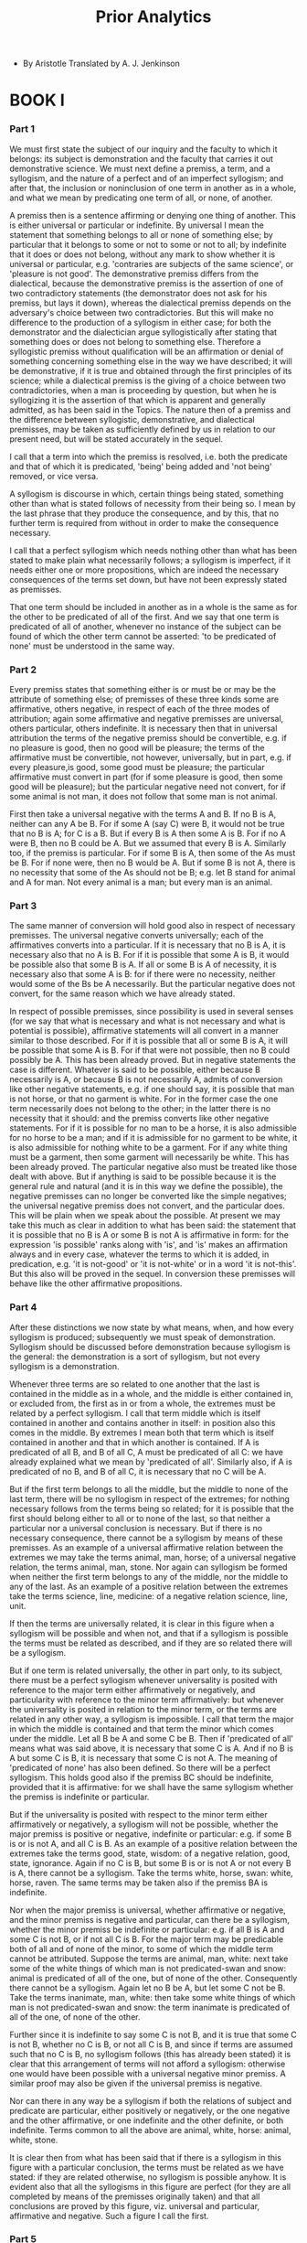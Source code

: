 #+title: Prior Analytics

- By Aristotle
  Translated by A. J. Jenkinson

* BOOK I

*** Part 1

    We must first state the subject of our inquiry and the faculty to
    which it belongs: its subject is demonstration and the faculty that
    carries it out demonstrative science. We must next define a premiss,
    a term, and a syllogism, and the nature of a perfect and of an imperfect
    syllogism; and after that, the inclusion or noninclusion of one term
    in another as in a whole, and what we mean by predicating one term
    of all, or none, of another.

    A premiss then is a sentence affirming or denying one thing of another.
    This is either universal or particular or indefinite. By universal
    I mean the statement that something belongs to all or none of something
    else; by particular that it belongs to some or not to some or not
    to all; by indefinite that it does or does not belong, without any
    mark to show whether it is universal or particular, e.g. 'contraries
    are subjects of the same science', or 'pleasure is not good'. The
    demonstrative premiss differs from the dialectical, because the demonstrative
    premiss is the assertion of one of two contradictory statements (the
    demonstrator does not ask for his premiss, but lays it down), whereas
    the dialectical premiss depends on the adversary's choice between
    two contradictories. But this will make no difference to the production
    of a syllogism in either case; for both the demonstrator and the dialectician
    argue syllogistically after stating that something does or does not
    belong to something else. Therefore a syllogistic premiss without
    qualification will be an affirmation or denial of something concerning
    something else in the way we have described; it will be demonstrative,
    if it is true and obtained through the first principles of its science;
    while a dialectical premiss is the giving of a choice between two
    contradictories, when a man is proceeding by question, but when he
    is syllogizing it is the assertion of that which is apparent and generally
    admitted, as has been said in the Topics. The nature then of a premiss
    and the difference between syllogistic, demonstrative, and dialectical
    premisses, may be taken as sufficiently defined by us in relation
    to our present need, but will be stated accurately in the sequel.

    I call that a term into which the premiss is resolved, i.e. both the
    predicate and that of which it is predicated, 'being' being added
    and 'not being' removed, or vice versa.

    A syllogism is discourse in which, certain things being stated, something
    other than what is stated follows of necessity from their being so.
    I mean by the last phrase that they produce the consequence, and by
    this, that no further term is required from without in order to make
    the consequence necessary.

    I call that a perfect syllogism which needs nothing other than what
    has been stated to make plain what necessarily follows; a syllogism
    is imperfect, if it needs either one or more propositions, which are
    indeed the necessary consequences of the terms set down, but have
    not been expressly stated as premisses.

    That one term should be included in another as in a whole is the same
    as for the other to be predicated of all of the first. And we say
    that one term is predicated of all of another, whenever no instance
    of the subject can be found of which the other term cannot be asserted:
    'to be predicated of none' must be understood in the same way.

*** Part 2

    Every premiss states that something either is or must be or may be
    the attribute of something else; of premisses of these three kinds
    some are affirmative, others negative, in respect of each of the three
    modes of attribution; again some affirmative and negative premisses
    are universal, others particular, others indefinite. It is necessary
    then that in universal attribution the terms of the negative premiss
    should be convertible, e.g. if no pleasure is good, then no good will
    be pleasure; the terms of the affirmative must be convertible, not
    however, universally, but in part, e.g. if every pleasure,is good,
    some good must be pleasure; the particular affirmative must convert
    in part (for if some pleasure is good, then some good will be pleasure);
    but the particular negative need not convert, for if some animal is
    not man, it does not follow that some man is not animal.

    First then take a universal negative with the terms A and B. If no
    B is A, neither can any A be B. For if some A (say C) were B, it would
    not be true that no B is A; for C is a B. But if every B is A then
    some A is B. For if no A were B, then no B could be A. But we assumed
    that every B is A. Similarly too, if the premiss is particular. For
    if some B is A, then some of the As must be B. For if none were, then
    no B would be A. But if some B is not A, there is no necessity that
    some of the As should not be B; e.g. let B stand for animal and A
    for man. Not every animal is a man; but every man is an animal.

*** Part 3

    The same manner of conversion will hold good also in respect of necessary
    premisses. The universal negative converts universally; each of the
    affirmatives converts into a particular. If it is necessary that no
    B is A, it is necessary also that no A is B. For if it is possible
    that some A is B, it would be possible also that some B is A. If all
    or some B is A of necessity, it is necessary also that some A is B:
    for if there were no necessity, neither would some of the Bs be A
    necessarily. But the particular negative does not convert, for the
    same reason which we have already stated.

    In respect of possible premisses, since possibility is used in several
    senses (for we say that what is necessary and what is not necessary
    and what is potential is possible), affirmative statements will all
    convert in a manner similar to those described. For if it is possible
    that all or some B is A, it will be possible that some A is B. For
    if that were not possible, then no B could possibly be A. This has
    been already proved. But in negative statements the case is different.
    Whatever is said to be possible, either because B necessarily is A,
    or because B is not necessarily A, admits of conversion like other
    negative statements, e.g. if one should say, it is possible that man
    is not horse, or that no garment is white. For in the former case
    the one term necessarily does not belong to the other; in the latter
    there is no necessity that it should: and the premiss converts like
    other negative statements. For if it is possible for no man to be
    a horse, it is also admissible for no horse to be a man; and if it
    is admissible for no garment to be white, it is also admissible for
    nothing white to be a garment. For if any white thing must be a garment,
    then some garment will necessarily be white. This has been already
    proved. The particular negative also must be treated like those dealt
    with above. But if anything is said to be possible because it is the
    general rule and natural (and it is in this way we define the possible),
    the negative premisses can no longer be converted like the simple
    negatives; the universal negative premiss does not convert, and the
    particular does. This will be plain when we speak about the possible.
    At present we may take this much as clear in addition to what has
    been said: the statement that it is possible that no B is A or some
    B is not A is affirmative in form: for the expression 'is possible'
    ranks along with 'is', and 'is' makes an affirmation always and in
    every case, whatever the terms to which it is added, in predication,
    e.g. 'it is not-good' or 'it is not-white' or in a word 'it is not-this'.
    But this also will be proved in the sequel. In conversion these premisses
    will behave like the other affirmative propositions.

*** Part 4

    After these distinctions we now state by what means, when, and how
    every syllogism is produced; subsequently we must speak of demonstration.
    Syllogism should be discussed before demonstration because syllogism
    is the general: the demonstration is a sort of syllogism, but not
    every syllogism is a demonstration.

    Whenever three terms are so related to one another that the last is
    contained in the middle as in a whole, and the middle is either contained
    in, or excluded from, the first as in or from a whole, the extremes
    must be related by a perfect syllogism. I call that term middle which
    is itself contained in another and contains another in itself: in
    position also this comes in the middle. By extremes I mean both that
    term which is itself contained in another and that in which another
    is contained. If A is predicated of all B, and B of all C, A must
    be predicated of all C: we have already explained what we mean by
    'predicated of all'. Similarly also, if A is predicated of no B, and
    B of all C, it is necessary that no C will be A.

    But if the first term belongs to all the middle, but the middle to
    none of the last term, there will be no syllogism in respect of the
    extremes; for nothing necessary follows from the terms being so related;
    for it is possible that the first should belong either to all or to
    none of the last, so that neither a particular nor a universal conclusion
    is necessary. But if there is no necessary consequence, there cannot
    be a syllogism by means of these premisses. As an example of a universal
    affirmative relation between the extremes we may take the terms animal,
    man, horse; of a universal negative relation, the terms animal, man,
    stone. Nor again can syllogism be formed when neither the first term
    belongs to any of the middle, nor the middle to any of the last. As
    an example of a positive relation between the extremes take the terms
    science, line, medicine: of a negative relation science, line, unit.

    If then the terms are universally related, it is clear in this figure
    when a syllogism will be possible and when not, and that if a syllogism
    is possible the terms must be related as described, and if they are
    so related there will be a syllogism.

    But if one term is related universally, the other in part only, to
    its subject, there must be a perfect syllogism whenever universality
    is posited with reference to the major term either affirmatively or
    negatively, and particularity with reference to the minor term affirmatively:
    but whenever the universality is posited in relation to the minor
    term, or the terms are related in any other way, a syllogism is impossible.
    I call that term the major in which the middle is contained and that
    term the minor which comes under the middle. Let all B be A and some
    C be B. Then if 'predicated of all' means what was said above, it
    is necessary that some C is A. And if no B is A but some C is B, it
    is necessary that some C is not A. The meaning of 'predicated of none'
    has also been defined. So there will be a perfect syllogism. This
    holds good also if the premiss BC should be indefinite, provided that
    it is affirmative: for we shall have the same syllogism whether the
    premiss is indefinite or particular.

    But if the universality is posited with respect to the minor term
    either affirmatively or negatively, a syllogism will not be possible,
    whether the major premiss is positive or negative, indefinite or particular:
    e.g. if some B is or is not A, and all C is B. As an example of a
    positive relation between the extremes take the terms good, state,
    wisdom: of a negative relation, good, state, ignorance. Again if no
    C is B, but some B is or is not A or not every B is A, there cannot
    be a syllogism. Take the terms white, horse, swan: white, horse, raven.
    The same terms may be taken also if the premiss BA is indefinite.

    Nor when the major premiss is universal, whether affirmative or negative,
    and the minor premiss is negative and particular, can there be a syllogism,
    whether the minor premiss be indefinite or particular: e.g. if all
    B is A and some C is not B, or if not all C is B. For the major term
    may be predicable both of all and of none of the minor, to some of
    which the middle term cannot be attributed. Suppose the terms are
    animal, man, white: next take some of the white things of which man
    is not predicated-swan and snow: animal is predicated of all of the
    one, but of none of the other. Consequently there cannot be a syllogism.
    Again let no B be A, but let some C not be B. Take the terms inanimate,
    man, white: then take some white things of which man is not predicated-swan
    and snow: the term inanimate is predicated of all of the one, of none
    of the other.

    Further since it is indefinite to say some C is not B, and it is true
    that some C is not B, whether no C is B, or not all C is B, and since
    if terms are assumed such that no C is B, no syllogism follows (this
    has already been stated) it is clear that this arrangement of terms
    will not afford a syllogism: otherwise one would have been possible
    with a universal negative minor premiss. A similar proof may also
    be given if the universal premiss is negative.

    Nor can there in any way be a syllogism if both the relations of subject
    and predicate are particular, either positively or negatively, or
    the one negative and the other affirmative, or one indefinite and
    the other definite, or both indefinite. Terms common to all the above
    are animal, white, horse: animal, white, stone.

    It is clear then from what has been said that if there is a syllogism
    in this figure with a particular conclusion, the terms must be related
    as we have stated: if they are related otherwise, no syllogism is
    possible anyhow. It is evident also that all the syllogisms in this
    figure are perfect (for they are all completed by means of the premisses
    originally taken) and that all conclusions are proved by this figure,
    viz. universal and particular, affirmative and negative. Such a figure
    I call the first.

*** Part 5

    Whenever the same thing belongs to all of one subject, and to none
    of another, or to all of each subject or to none of either, I call
    such a figure the second; by middle term in it I mean that which is
    predicated of both subjects, by extremes the terms of which this is
    said, by major extreme that which lies near the middle, by minor that
    which is further away from the middle. The middle term stands outside
    the extremes, and is first in position. A syllogism cannot be perfect
    anyhow in this figure, but it may be valid whether the terms are related
    universally or not.

    If then the terms are related universally a syllogism will be possible,
    whenever the middle belongs to all of one subject and to none of another
    (it does not matter which has the negative relation), but in no other
    way. Let M be predicated of no N, but of all O. Since, then, the negative
    relation is convertible, N will belong to no M: but M was assumed
    to belong to all O: consequently N will belong to no O. This has already
    been proved. Again if M belongs to all N, but to no O, then N will
    belong to no O. For if M belongs to no O, O belongs to no M: but M
    (as was said) belongs to all N: O then will belong to no N: for the
    first figure has again been formed. But since the negative relation
    is convertible, N will belong to no O. Thus it will be the same syllogism
    that proves both conclusions.

    It is possible to prove these results also by reductio ad impossibile.

    It is clear then that a syllogism is formed when the terms are so
    related, but not a perfect syllogism; for necessity is not perfectly
    established merely from the original premisses; others also are needed.

    But if M is predicated of every N and O, there cannot be a syllogism.
    Terms to illustrate a positive relation between the extremes are substance,
    animal, man; a negative relation, substance, animal, number-substance
    being the middle term.

    Nor is a syllogism possible when M is predicated neither of any N
    nor of any O. Terms to illustrate a positive relation are line, animal,
    man: a negative relation, line, animal, stone.

    It is clear then that if a syllogism is formed when the terms are
    universally related, the terms must be related as we stated at the
    outset: for if they are otherwise related no necessary consequence
    follows.

    If the middle term is related universally to one of the extremes,
    a particular negative syllogism must result whenever the middle term
    is related universally to the major whether positively or negatively,
    and particularly to the minor and in a manner opposite to that of
    the universal statement: by 'an opposite manner' I mean, if the universal
    statement is negative, the particular is affirmative: if the universal
    is affirmative, the particular is negative. For if M belongs to no
    N, but to some O, it is necessary that N does not belong to some O.
    For since the negative statement is convertible, N will belong to
    no M: but M was admitted to belong to some O: therefore N will not
    belong to some O: for the result is reached by means of the first
    figure. Again if M belongs to all N, but not to some O, it is necessary
    that N does not belong to some O: for if N belongs to all O, and M
    is predicated also of all N, M must belong to all O: but we assumed
    that M does not belong to some O. And if M belongs to all N but not
    to all O, we shall conclude that N does not belong to all O: the proof
    is the same as the above. But if M is predicated of all O, but not
    of all N, there will be no syllogism. Take the terms animal, substance,
    raven; animal, white, raven. Nor will there be a conclusion when M
    is predicated of no O, but of some N. Terms to illustrate a positive
    relation between the extremes are animal, substance, unit: a negative
    relation, animal, substance, science.

    If then the universal statement is opposed to the particular, we have
    stated when a syllogism will be possible and when not: but if the
    premisses are similar in form, I mean both negative or both affirmative,
    a syllogism will not be possible anyhow. First let them be negative,
    and let the major premiss be universal, e.g. let M belong to no N,
    and not to some O. It is possible then for N to belong either to all
    O or to no O. Terms to illustrate the negative relation are black,
    snow, animal. But it is not possible to find terms of which the extremes
    are related positively and universally, if M belongs to some O, and
    does not belong to some O. For if N belonged to all O, but M to no
    N, then M would belong to no O: but we assumed that it belongs to
    some O. In this way then it is not admissible to take terms: our point
    must be proved from the indefinite nature of the particular statement.
    For since it is true that M does not belong to some O, even if it
    belongs to no O, and since if it belongs to no O a syllogism is (as
    we have seen) not possible, clearly it will not be possible now either.

    Again let the premisses be affirmative, and let the major premiss
    as before be universal, e.g. let M belong to all N and to some O.
    It is possible then for N to belong to all O or to no O. Terms to
    illustrate the negative relation are white, swan, stone. But it is
    not possible to take terms to illustrate the universal affirmative
    relation, for the reason already stated: the point must be proved
    from the indefinite nature of the particular statement. But if the
    minor premiss is universal, and M belongs to no O, and not to some
    N, it is possible for N to belong either to all O or to no O. Terms
    for the positive relation are white, animal, raven: for the negative
    relation, white, stone, raven. If the premisses are affirmative, terms
    for the negative relation are white, animal, snow; for the positive
    relation, white, animal, swan. Evidently then, whenever the premisses
    are similar in form, and one is universal, the other particular, a
    syllogism can, not be formed anyhow. Nor is one possible if the middle
    term belongs to some of each of the extremes, or does not belong to
    some of either, or belongs to some of the one, not to some of the
    other, or belongs to neither universally, or is related to them indefinitely.
    Common terms for all the above are white, animal, man: white, animal,
    inanimate. It is clear then from what has been said that if the terms
    are related to one another in the way stated, a syllogism results
    of necessity; and if there is a syllogism, the terms must be so related.
    But it is evident also that all the syllogisms in this figure are
    imperfect: for all are made perfect by certain supplementary statements,
    which either are contained in the terms of necessity or are assumed
    as hypotheses, i.e. when we prove per impossibile. And it is evident
    that an affirmative conclusion is not attained by means of this figure,
    but all are negative, whether universal or particular.

*** Part 6

    But if one term belongs to all, and another to none, of a third, or
    if both belong to all, or to none, of it, I call such a figure the
    third; by middle term in it I mean that of which both the predicates
    are predicated, by extremes I mean the predicates, by the major extreme
    that which is further from the middle, by the minor that which is
    nearer to it. The middle term stands outside the extremes, and is
    last in position. A syllogism cannot be perfect in this figure either,
    but it may be valid whether the terms are related universally or not
    to the middle term.

    If they are universal, whenever both P and R belong to S, it follows
    that P will necessarily belong to some R. For, since the affirmative
    statement is convertible, S will belong to some R: consequently since
    P belongs to all S, and S to some R, P must belong to some R: for
    a syllogism in the first figure is produced. It is possible to demonstrate
    this also per impossibile and by exposition. For if both P and R belong
    to all S, should one of the Ss, e.g. N, be taken, both P and R will
    belong to this, and thus P will belong to some R.

    If R belongs to all S, and P to no S, there will be a syllogism to
    prove that P will necessarily not belong to some R. This may be demonstrated
    in the same way as before by converting the premiss RS. It might be
    proved also per impossibile, as in the former cases. But if R belongs
    to no S, P to all S, there will be no syllogism. Terms for the positive
    relation are animal, horse, man: for the negative relation animal,
    inanimate, man.

    Nor can there be a syllogism when both terms are asserted of no S.
    Terms for the positive relation are animal, horse, inanimate; for
    the negative relation man, horse, inanimate-inanimate being the middle
    term.

    It is clear then in this figure also when a syllogism will be possible
    and when not, if the terms are related universally. For whenever both
    the terms are affirmative, there will be a syllogism to prove that
    one extreme belongs to some of the other; but when they are negative,
    no syllogism will be possible. But when one is negative, the other
    affirmative, if the major is negative, the minor affirmative, there
    will be a syllogism to prove that the one extreme does not belong
    to some of the other: but if the relation is reversed, no syllogism
    will be possible. If one term is related universally to the middle,
    the other in part only, when both are affirmative there must be a
    syllogism, no matter which of the premisses is universal. For if R
    belongs to all S, P to some S, P must belong to some R. For since
    the affirmative statement is convertible S will belong to some P:
    consequently since R belongs to all S, and S to some P, R must also
    belong to some P: therefore P must belong to some R.

    Again if R belongs to some S, and P to all S, P must belong to some
    R. This may be demonstrated in the same way as the preceding. And
    it is possible to demonstrate it also per impossibile and by exposition,
    as in the former cases. But if one term is affirmative, the other
    negative, and if the affirmative is universal, a syllogism will be
    possible whenever the minor term is affirmative. For if R belongs
    to all S, but P does not belong to some S, it is necessary that P
    does not belong to some R. For if P belongs to all R, and R belongs
    to all S, then P will belong to all S: but we assumed that it did
    not. Proof is possible also without reduction ad impossibile, if one
    of the Ss be taken to which P does not belong.

    But whenever the major is affirmative, no syllogism will be possible,
    e.g. if P belongs to all S and R does not belong to some S. Terms
    for the universal affirmative relation are animate, man, animal. For
    the universal negative relation it is not possible to get terms, if
    R belongs to some S, and does not belong to some S. For if P belongs
    to all S, and R to some S, then P will belong to some R: but we assumed
    that it belongs to no R. We must put the matter as before.' Since
    the expression 'it does not belong to some' is indefinite, it may
    be used truly of that also which belongs to none. But if R belongs
    to no S, no syllogism is possible, as has been shown. Clearly then
    no syllogism will be possible here.

    But if the negative term is universal, whenever the major is negative
    and the minor affirmative there will be a syllogism. For if P belongs
    to no S, and R belongs to some S, P will not belong to some R: for
    we shall have the first figure again, if the premiss RS is converted.

    But when the minor is negative, there will be no syllogism. Terms
    for the positive relation are animal, man, wild: for the negative
    relation, animal, science, wild-the middle in both being the term
    wild.

    Nor is a syllogism possible when both are stated in the negative,
    but one is universal, the other particular. When the minor is related
    universally to the middle, take the terms animal, science, wild; animal,
    man, wild. When the major is related universally to the middle, take
    as terms for a negative relation raven, snow, white. For a positive
    relation terms cannot be found, if R belongs to some S, and does not
    belong to some S. For if P belongs to all R, and R to some S, then
    P belongs to some S: but we assumed that it belongs to no S. Our point,
    then, must be proved from the indefinite nature of the particular
    statement.

    Nor is a syllogism possible anyhow, if each of the extremes belongs
    to some of the middle or does not belong, or one belongs and the other
    does not to some of the middle, or one belongs to some of the middle,
    the other not to all, or if the premisses are indefinite. Common terms
    for all are animal, man, white: animal, inanimate, white.

    It is clear then in this figure also when a syllogism will be possible,
    and when not; and that if the terms are as stated, a syllogism results
    of necessity, and if there is a syllogism, the terms must be so related.
    It is clear also that all the syllogisms in this figure are imperfect
    (for all are made perfect by certain supplementary assumptions), and
    that it will not be possible to reach a universal conclusion by means
    of this figure, whether negative or affirmative.

*** Part 7

    It is evident also that in all the figures, whenever a proper syllogism
    does not result, if both the terms are affirmative or negative nothing
    necessary follows at all, but if one is affirmative, the other negative,
    and if the negative is stated universally, a syllogism always results
    relating the minor to the major term, e.g. if A belongs to all or
    some B, and B belongs to no C: for if the premisses are converted
    it is necessary that C does not belong to some A. Similarly also in
    the other figures: a syllogism always results by means of conversion.
    It is evident also that the substitution of an indefinite for a particular
    affirmative will effect the same syllogism in all the figures.

    It is clear too that all the imperfect syllogisms are made perfect
    by means of the first figure. For all are brought to a conclusion
    either ostensively or per impossibile. In both ways the first figure
    is formed: if they are made perfect ostensively, because (as we saw)
    all are brought to a conclusion by means of conversion, and conversion
    produces the first figure: if they are proved per impossibile, because
    on the assumption of the false statement the syllogism comes about
    by means of the first figure, e.g. in the last figure, if A and B
    belong to all C, it follows that A belongs to some B: for if A belonged
    to no B, and B belongs to all C, A would belong to no C: but (as we
    stated) it belongs to all C. Similarly also with the rest.

    It is possible also to reduce all syllogisms to the universal syllogisms
    in the first figure. Those in the second figure are clearly made perfect
    by these, though not all in the same way; the universal syllogisms
    are made perfect by converting the negative premiss, each of the particular
    syllogisms by reductio ad impossibile. In the first figure particular
    syllogisms are indeed made perfect by themselves, but it is possible
    also to prove them by means of the second figure, reducing them ad
    impossibile, e.g. if A belongs to all B, and B to some C, it follows
    that A belongs to some C. For if it belonged to no C, and belongs
    to all B, then B will belong to no C: this we know by means of the
    second figure. Similarly also demonstration will be possible in the
    case of the negative. For if A belongs to no B, and B belongs to some
    C, A will not belong to some C: for if it belonged to all C, and belongs
    to no B, then B will belong to no C: and this (as we saw) is the middle
    figure. Consequently, since all syllogisms in the middle figure can
    be reduced to universal syllogisms in the first figure, and since
    particular syllogisms in the first figure can be reduced to syllogisms
    in the middle figure, it is clear that particular syllogisms can be
    reduced to universal syllogisms in the first figure. Syllogisms in
    the third figure, if the terms are universal, are directly made perfect
    by means of those syllogisms; but, when one of the premisses is particular,
    by means of the particular syllogisms in the first figure: and these
    (we have seen) may be reduced to the universal syllogisms in the first
    figure: consequently also the particular syllogisms in the third figure
    may be so reduced. It is clear then that all syllogisms may be reduced
    to the universal syllogisms in the first figure.

    We have stated then how syllogisms which prove that something belongs
    or does not belong to something else are constituted, both how syllogisms
    of the same figure are constituted in themselves, and how syllogisms
    of different figures are related to one another.

*** Part 8

    Since there is a difference according as something belongs, necessarily
    belongs, or may belong to something else (for many things belong indeed,
    but not necessarily, others neither necessarily nor indeed at all,
    but it is possible for them to belong), it is clear that there will
    be different syllogisms to prove each of these relations, and syllogisms
    with differently related terms, one syllogism concluding from what
    is necessary, another from what is, a third from what is possible.

    There is hardly any difference between syllogisms from necessary premisses
    and syllogisms from premisses which merely assert. When the terms
    are put in the same way, then, whether something belongs or necessarily
    belongs (or does not belong) to something else, a syllogism will or
    will not result alike in both cases, the only difference being the
    addition of the expression 'necessarily' to the terms. For the negative
    statement is convertible alike in both cases, and we should give the
    same account of the expressions 'to be contained in something as in
    a whole' and 'to be predicated of all of something'. With the exceptions
    to be made below, the conclusion will be proved to be necessary by
    means of conversion, in the same manner as in the case of simple predication.
    But in the middle figure when the universal statement is affirmative,
    and the particular negative, and again in the third figure when the
    universal is affirmative and the particular negative, the demonstration
    will not take the same form, but it is necessary by the 'exposition'
    of a part of the subject of the particular negative proposition, to
    which the predicate does not belong, to make the syllogism in reference
    to this: with terms so chosen the conclusion will necessarily follow.
    But if the relation is necessary in respect of the part taken, it
    must hold of some of that term in which this part is included: for
    the part taken is just some of that. And each of the resulting syllogisms
    is in the appropriate figure.

*** Part 9

    It happens sometimes also that when one premiss is necessary the conclusion
    is necessary, not however when either premiss is necessary, but only
    when the major is, e.g. if A is taken as necessarily belonging or
    not belonging to B, but B is taken as simply belonging to C: for if
    the premisses are taken in this way, A will necessarily belong or
    not belong to C. For since necessarily belongs, or does not belong,
    to every B, and since C is one of the Bs, it is clear that for C also
    the positive or the negative relation to A will hold necessarily.
    But if the major premiss is not necessary, but the minor is necessary,
    the conclusion will not be necessary. For if it were, it would result
    both through the first figure and through the third that A belongs
    necessarily to some B. But this is false; for B may be such that it
    is possible that A should belong to none of it. Further, an example
    also makes it clear that the conclusion not be necessary, e.g. if
    A were movement, B animal, C man: man is an animal necessarily, but
    an animal does not move necessarily, nor does man. Similarly also
    if the major premiss is negative; for the proof is the same.

    In particular syllogisms, if the universal premiss is necessary, then
    the conclusion will be necessary; but if the particular, the conclusion
    will not be necessary, whether the universal premiss is negative or
    affirmative. First let the universal be necessary, and let A belong
    to all B necessarily, but let B simply belong to some C: it is necessary
    then that A belongs to some C necessarily: for C falls under B, and
    A was assumed to belong necessarily to all B. Similarly also if the
    syllogism should be negative: for the proof will be the same. But
    if the particular premiss is necessary, the conclusion will not be
    necessary: for from the denial of such a conclusion nothing impossible
    results, just as it does not in the universal syllogisms. The same
    is true of negative syllogisms. Try the terms movement, animal, white.

*** Part 10

    In the second figure, if the negative premiss is necessary, then the
    conclusion will be necessary, but if the affirmative, not necessary.
    First let the negative be necessary; let A be possible of no B, and
    simply belong to C. Since then the negative statement is convertible,
    B is possible of no A. But A belongs to all C; consequently B is possible
    of no C. For C falls under A. The same result would be obtained if
    the minor premiss were negative: for if A is possible be of no C,
    C is possible of no A: but A belongs to all B, consequently C is possible
    of none of the Bs: for again we have obtained the first figure. Neither
    then is B possible of C: for conversion is possible without modifying
    the relation.

    But if the affirmative premiss is necessary, the conclusion will not
    be necessary. Let A belong to all B necessarily, but to no C simply.
    If then the negative premiss is converted, the first figure results.
    But it has been proved in the case of the first figure that if the
    negative major premiss is not necessary the conclusion will not be
    necessary either. Therefore the same result will obtain here. Further,
    if the conclusion is necessary, it follows that C necessarily does
    not belong to some A. For if B necessarily belongs to no C, C will
    necessarily belong to no B. But B at any rate must belong to some
    A, if it is true (as was assumed) that A necessarily belongs to all
    B. Consequently it is necessary that C does not belong to some A.
    But nothing prevents such an A being taken that it is possible for
    C to belong to all of it. Further one might show by an exposition
    of terms that the conclusion is not necessary without qualification,
    though it is a necessary conclusion from the premisses. For example
    let A be animal, B man, C white, and let the premisses be assumed
    to correspond to what we had before: it is possible that animal should
    belong to nothing white. Man then will not belong to anything white,
    but not necessarily: for it is possible for man to be born white,
    not however so long as animal belongs to nothing white. Consequently
    under these conditions the conclusion will be necessary, but it is
    not necessary without qualification.

    Similar results will obtain also in particular syllogisms. For whenever
    the negative premiss is both universal and necessary, then the conclusion
    will be necessary: but whenever the affirmative premiss is universal,
    the negative particular, the conclusion will not be necessary. First
    then let the negative premiss be both universal and necessary: let
    it be possible for no B that A should belong to it, and let A simply
    belong to some C. Since the negative statement is convertible, it
    will be possible for no A that B should belong to it: but A belongs
    to some C; consequently B necessarily does not belong to some of the
    Cs. Again let the affirmative premiss be both universal and necessary,
    and let the major premiss be affirmative. If then A necessarily belongs
    to all B, but does not belong to some C, it is clear that B will not
    belong to some C, but not necessarily. For the same terms can be used
    to demonstrate the point, which were used in the universal syllogisms.
    Nor again, if the negative statement is necessary but particular,
    will the conclusion be necessary. The point can be demonstrated by
    means of the same terms.

*** Part 11

    In the last figure when the terms are related universally to the middle,
    and both premisses are affirmative, if one of the two is necessary,
    then the conclusion will be necessary. But if one is negative, the
    other affirmative, whenever the negative is necessary the conclusion
    also will be necessary, but whenever the affirmative is necessary
    the conclusion will not be necessary. First let both the premisses
    be affirmative, and let A and B belong to all C, and let Ac be necessary.
    Since then B belongs to all C, C also will belong to some B, because
    the universal is convertible into the particular: consequently if
    A belongs necessarily to all C, and C belongs to some B, it is necessary
    that A should belong to some B also. For B is under C. The first figure
    then is formed. A similar proof will be given also if BC is necessary.
    For C is convertible with some A: consequently if B belongs necessarily
    to all C, it will belong necessarily also to some A.

    Again let AC be negative, BC affirmative, and let the negative premiss
    be necessary. Since then C is convertible with some B, but A necessarily
    belongs to no C, A will necessarily not belong to some B either: for
    B is under C. But if the affirmative is necessary, the conclusion
    will not be necessary. For suppose BC is affirmative and necessary,
    while AC is negative and not necessary. Since then the affirmative
    is convertible, C also will belong to some B necessarily: consequently
    if A belongs to none of the Cs, while C belongs to some of the Bs,
    A will not belong to some of the Bs-but not of necessity; for it has
    been proved, in the case of the first figure, that if the negative
    premiss is not necessary, neither will the conclusion be necessary.
    Further, the point may be made clear by considering the terms. Let
    the term A be 'good', let that which B signifies be 'animal', let
    the term C be 'horse'. It is possible then that the term good should
    belong to no horse, and it is necessary that the term animal should
    belong to every horse: but it is not necessary that some animal should
    not be good, since it is possible for every animal to be good. Or
    if that is not possible, take as the term 'awake' or 'asleep': for
    every animal can accept these.

    If, then, the premisses are universal, we have stated when the conclusion
    will be necessary. But if one premiss is universal, the other particular,
    and if both are affirmative, whenever the universal is necessary the
    conclusion also must be necessary. The demonstration is the same as
    before; for the particular affirmative also is convertible. If then
    it is necessary that B should belong to all C, and A falls under C,
    it is necessary that B should belong to some A. But if B must belong
    to some A, then A must belong to some B: for conversion is possible.
    Similarly also if AC should be necessary and universal: for B falls
    under C. But if the particular premiss is necessary, the conclusion
    will not be necessary. Let the premiss BC be both particular and necessary,
    and let A belong to all C, not however necessarily. If the proposition
    BC is converted the first figure is formed, and the universal premiss
    is not necessary, but the particular is necessary. But when the premisses
    were thus, the conclusion (as we proved was not necessary: consequently
    it is not here either. Further, the point is clear if we look at the
    terms. Let A be waking, B biped, and C animal. It is necessary that
    B should belong to some C, but it is possible for A to belong to C,
    and that A should belong to B is not necessary. For there is no necessity
    that some biped should be asleep or awake. Similarly and by means
    of the same terms proof can be made, should the proposition Ac be
    both particular and necessary.

    But if one premiss is affirmative, the other negative, whenever the
    universal is both negative and necessary the conclusion also will
    be necessary. For if it is not possible that A should belong to any
    C, but B belongs to some C, it is necessary that A should not belong
    to some B. But whenever the affirmative proposition is necessary,
    whether universal or particular, or the negative is particular, the
    conclusion will not be necessary. The proof of this by reduction will
    be the same as before; but if terms are wanted, when the universal
    affirmative is necessary, take the terms 'waking'-'animal'-'man',
    'man' being middle, and when the affirmative is particular and necessary,
    take the terms 'waking'-'animal'-'white': for it is necessary that
    animal should belong to some white thing, but it is possible that
    waking should belong to none, and it is not necessary that waking
    should not belong to some animal. But when the negative proposition
    being particular is necessary, take the terms 'biped', 'moving', 'animal',
    'animal' being middle.

*** Part 12

    It is clear then that a simple conclusion is not reached unless both
    premisses are simple assertions, but a necessary conclusion is possible
    although one only of the premisses is necessary. But in both cases,
    whether the syllogisms are affirmative or negative, it is necessary
    that one premiss should be similar to the conclusion. I mean by 'similar',
    if the conclusion is a simple assertion, the premiss must be simple;
    if the conclusion is necessary, the premiss must be necessary. Consequently
    this also is clear, that the conclusion will be neither necessary
    nor simple unless a necessary or simple premiss is assumed.

*** Part 13

    Perhaps enough has been said about the proof of necessity, how it
    comes about and how it differs from the proof of a simple statement.
    We proceed to discuss that which is possible, when and how and by
    what means it can be proved. I use the terms 'to be possible' and
    'the possible' of that which is not necessary but, being assumed,
    results in nothing impossible. We say indeed ambiguously of the necessary
    that it is possible. But that my definition of the possible is correct
    is clear from the phrases by which we deny or on the contrary affirm
    possibility. For the expressions 'it is not possible to belong', 'it
    is impossible to belong', and 'it is necessary not to belong' are
    either identical or follow from one another; consequently their opposites
    also, 'it is possible to belong', 'it is not impossible to belong',
    and 'it is not necessary not to belong', will either be identical
    or follow from one another. For of everything the affirmation or the
    denial holds good. That which is possible then will be not necessary
    and that which is not necessary will be possible. It results that
    all premisses in the mode of possibility are convertible into one
    another. I mean not that the affirmative are convertible into the
    negative, but that those which are affirmative in form admit of conversion
    by opposition, e.g. 'it is possible to belong' may be converted into
    'it is possible not to belong', and 'it is possible for A to belong
    to all B' into 'it is possible for A to belong to no B' or 'not to
    all B', and 'it is possible for A to belong to some B' into 'it is
    possible for A not to belong to some B'. And similarly the other propositions
    in this mode can be converted. For since that which is possible is
    not necessary, and that which is not necessary may possibly not belong,
    it is clear that if it is possible that A should belong to B, it is
    possible also that it should not belong to B: and if it is possible
    that it should belong to all, it is also possible that it should not
    belong to all. The same holds good in the case of particular affirmations:
    for the proof is identical. And such premisses are affirmative and
    not negative; for 'to be possible' is in the same rank as 'to be',
    as was said above.

    Having made these distinctions we next point out that the expression
    'to be possible' is used in two ways. In one it means to happen generally
    and fall short of necessity, e.g. man's turning grey or growing or
    decaying, or generally what naturally belongs to a thing (for this
    has not its necessity unbroken, since man's existence is not continuous
    for ever, although if a man does exist, it comes about either necessarily
    or generally). In another sense the expression means the indefinite,
    which can be both thus and not thus, e.g. an animal's walking or an
    earthquake's taking place while it is walking, or generally what happens
    by chance: for none of these inclines by nature in the one way more
    than in the opposite.

    That which is possible in each of its two senses is convertible into
    its opposite, not however in the same way: but what is natural is
    convertible because it does not necessarily belong (for in this sense
    it is possible that a man should not grow grey) and what is indefinite
    is convertible because it inclines this way no more than that. Science
    and demonstrative syllogism are not concerned with things which are
    indefinite, because the middle term is uncertain; but they are concerned
    with things that are natural, and as a rule arguments and inquiries
    are made about things which are possible in this sense. Syllogisms
    indeed can be made about the former, but it is unusual at any rate
    to inquire about them.

    These matters will be treated more definitely in the sequel; our business
    at present is to state the moods and nature of the syllogism made
    from possible premisses. The expression 'it is possible for this to
    belong to that' may be understood in two senses: 'that' may mean either
    that to which 'that' belongs or that to which it may belong; for the
    expression 'A is possible of the subject of B' means that it is possible
    either of that of which B is stated or of that of which B may possibly
    be stated. It makes no difference whether we say, A is possible of
    the subject of B, or all B admits of A. It is clear then that the
    expression 'A may possibly belong to all B' might be used in two senses.
    First then we must state the nature and characteristics of the syllogism
    which arises if B is possible of the subject of C, and A is possible
    of the subject of B. For thus both premisses are assumed in the mode
    of possibility; but whenever A is possible of that of which B is true,
    one premiss is a simple assertion, the other a problematic. Consequently
    we must start from premisses which are similar in form, as in the
    other cases.

*** Part 14

    Whenever A may possibly belong to all B, and B to all C, there will
    be a perfect syllogism to prove that A may possibly belong to all
    C. This is clear from the definition: for it was in this way that
    we explained 'to be possible for one term to belong to all of another'.
    Similarly if it is possible for A to belong no B, and for B to belong
    to all C, then it is possible for A to belong to no C. For the statement
    that it is possible for A not to belong to that of which B may be
    true means (as we saw) that none of those things which can possibly
    fall under the term B is left out of account. But whenever A may belong
    to all B, and B may belong to no C, then indeed no syllogism results
    from the premisses assumed, but if the premiss BC is converted after
    the manner of problematic propositions, the same syllogism results
    as before. For since it is possible that B should belong to no C,
    it is possible also that it should belong to all C. This has been
    stated above. Consequently if B is possible for all C, and A is possible
    for all B, the same syllogism again results. Similarly if in both
    the premisses the negative is joined with 'it is possible': e.g. if
    A may belong to none of the Bs, and B to none of the Cs. No syllogism
    results from the assumed premisses, but if they are converted we shall
    have the same syllogism as before. It is clear then that if the minor
    premiss is negative, or if both premisses are negative, either no
    syllogism results, or if one it is not perfect. For the necessity
    results from the conversion.

    But if one of the premisses is universal, the other particular, when
    the major premiss is universal there will be a perfect syllogism.
    For if A is possible for all B, and B for some C, then A is possible
    for some C. This is clear from the definition of being possible. Again
    if A may belong to no B, and B may belong to some of the Cs, it is
    necessary that A may possibly not belong to some of the Cs. The proof
    is the same as above. But if the particular premiss is negative, and
    the universal is affirmative, the major still being universal and
    the minor particular, e.g. A is possible for all B, B may possibly
    not belong to some C, then a clear syllogism does not result from
    the assumed premisses, but if the particular premiss is converted
    and it is laid down that B possibly may belong to some C, we shall
    have the same conclusion as before, as in the cases given at the beginning.

    But if the major premiss is the minor universal, whether both are
    affirmative, or negative, or different in quality, or if both are
    indefinite or particular, in no way will a syllogism be possible.
    For nothing prevents B from reaching beyond A, so that as predicates
    cover unequal areas. Let C be that by which B extends beyond A. To
    C it is not possible that A should belong-either to all or to none
    or to some or not to some, since premisses in the mode of possibility
    are convertible and it is possible for B to belong to more things
    than A can. Further, this is obvious if we take terms; for if the
    premisses are as assumed, the major term is both possible for none
    of the minor and must belong to all of it. Take as terms common to
    all the cases under consideration 'animal'-'white'-'man', where the
    major belongs necessarily to the minor; 'animal'-'white'-'garment',
    where it is not possible that the major should belong to the minor.
    It is clear then that if the terms are related in this manner, no
    syllogism results. For every syllogism proves that something belongs
    either simply or necessarily or possibly. It is clear that there is
    no proof of the first or of the second. For the affirmative is destroyed
    by the negative, and the negative by the affirmative. There remains
    the proof of possibility. But this is impossible. For it has been
    proved that if the terms are related in this manner it is both necessary
    that the major should belong to all the minor and not possible that
    it should belong to any. Consequently there cannot be a syllogism
    to prove the possibility; for the necessary (as we stated) is not
    possible.

    It is clear that if the terms are universal in possible premisses
    a syllogism always results in the first figure, whether they are affirmative
    or negative, only a perfect syllogism results in the first case, an
    imperfect in the second. But possibility must be understood according
    to the definition laid down, not as covering necessity. This is sometimes
    forgotten.

*** Part 15

    If one premiss is a simple proposition, the other a problematic, whenever
    the major premiss indicates possibility all the syllogisms will be
    perfect and establish possibility in the sense defined; but whenever
    the minor premiss indicates possibility all the syllogisms will be
    imperfect, and those which are negative will establish not possibility
    according to the definition, but that the major does not necessarily
    belong to any, or to all, of the minor. For if this is so, we say
    it is possible that it should belong to none or not to all. Let A
    be possible for all B, and let B belong to all C. Since C falls under
    B, and A is possible for all B, clearly it is possible for all C also.
    So a perfect syllogism results. Likewise if the premiss AB is negative,
    and the premiss BC is affirmative, the former stating possible, the
    latter simple attribution, a perfect syllogism results proving that
    A possibly belongs to no C.

    It is clear that perfect syllogisms result if the minor premiss states
    simple belonging: but that syllogisms will result if the modality
    of the premisses is reversed, must be proved per impossibile. At the
    same time it will be evident that they are imperfect: for the proof
    proceeds not from the premisses assumed. First we must state that
    if B's being follows necessarily from A's being, B's possibility will
    follow necessarily from A's possibility. Suppose, the terms being
    so related, that A is possible, and B is impossible. If then that
    which is possible, when it is possible for it to be, might happen,
    and if that which is impossible, when it is impossible, could not
    happen, and if at the same time A is possible and B impossible, it
    would be possible for A to happen without B, and if to happen, then
    to be. For that which has happened, when it has happened, is. But
    we must take the impossible and the possible not only in the sphere
    of becoming, but also in the spheres of truth and predicability, and
    the various other spheres in which we speak of the possible: for it
    will be alike in all. Further we must understand the statement that
    B's being depends on A's being, not as meaning that if some single
    thing A is, B will be: for nothing follows of necessity from the being
    of some one thing, but from two at least, i.e. when the premisses
    are related in the manner stated to be that of the syllogism. For
    if C is predicated of D, and D of F, then C is necessarily predicated
    of F. And if each is possible, the conclusion also is possible. If
    then, for example, one should indicate the premisses by A, and the
    conclusion by B, it would not only result that if A is necessary B
    is necessary, but also that if A is possible, B is possible.

    Since this is proved it is evident that if a false and not impossible
    assumption is made, the consequence of the assumption will also be
    false and not impossible: e.g. if A is false, but not impossible,
    and if B is the consequence of A, B also will be false but not impossible.
    For since it has been proved that if B's being is the consequence
    of A's being, then B's possibility will follow from A's possibility
    (and A is assumed to be possible), consequently B will be possible:
    for if it were impossible, the same thing would at the same time be
    possible and impossible.

    Since we have defined these points, let A belong to all B, and B be
    possible for all C: it is necessary then that should be a possible
    attribute for all C. Suppose that it is not possible, but assume that
    B belongs to all C: this is false but not impossible. If then A is
    not possible for C but B belongs to all C, then A is not possible
    for all B: for a syllogism is formed in the third degree. But it was
    assumed that A is a possible attribute for all B. It is necessary
    then that A is possible for all C. For though the assumption we made
    is false and not impossible, the conclusion is impossible. It is possible
    also in the first figure to bring about the impossibility, by assuming
    that B belongs to C. For if B belongs to all C, and A is possible
    for all B, then A would be possible for all C. But the assumption
    was made that A is not possible for all C.

    We must understand 'that which belongs to all' with no limitation
    in respect of time, e.g. to the present or to a particular period,
    but simply without qualification. For it is by the help of such premisses
    that we make syllogisms, since if the premiss is understood with reference
    to the present moment, there cannot be a syllogism. For nothing perhaps
    prevents 'man' belonging at a particular time to everything that is
    moving, i.e. if nothing else were moving: but 'moving' is possible
    for every horse; yet 'man' is possible for no horse. Further let the
    major term be 'animal', the middle 'moving', the the minor 'man'.
    The premisses then will be as before, but the conclusion necessary,
    not possible. For man is necessarily animal. It is clear then that
    the universal must be understood simply, without limitation in respect
    of time.

    Again let the premiss AB be universal and negative, and assume that
    A belongs to no B, but B possibly belongs to all C. These propositions
    being laid down, it is necessary that A possibly belongs to no C.
    Suppose that it cannot belong, and that B belongs to C, as above.
    It is necessary then that A belongs to some B: for we have a syllogism
    in the third figure: but this is impossible. Thus it will be possible
    for A to belong to no C; for if at is supposed false, the consequence
    is an impossible one. This syllogism then does not establish that
    which is possible according to the definition, but that which does
    not necessarily belong to any part of the subject (for this is the
    contradictory of the assumption which was made: for it was supposed
    that A necessarily belongs to some C, but the syllogism per impossibile
    establishes the contradictory which is opposed to this). Further,
    it is clear also from an example that the conclusion will not establish
    possibility. Let A be 'raven', B 'intelligent', and C 'man'. A then
    belongs to no B: for no intelligent thing is a raven. But B is possible
    for all C: for every man may possibly be intelligent. But A necessarily
    belongs to no C: so the conclusion does not establish possibility.
    But neither is it always necessary. Let A be 'moving', B 'science',
    C 'man'. A then will belong to no B; but B is possible for all C.
    And the conclusion will not be necessary. For it is not necessary
    that no man should move; rather it is not necessary that any man should
    move. Clearly then the conclusion establishes that one term does not
    necessarily belong to any instance of another term. But we must take
    our terms better.

    If the minor premiss is negative and indicates possibility, from the
    actual premisses taken there can be no syllogism, but if the problematic
    premiss is converted, a syllogism will be possible, as before. Let
    A belong to all B, and let B possibly belong to no C. If the terms
    are arranged thus, nothing necessarily follows: but if the proposition
    BC is converted and it is assumed that B is possible for all C, a
    syllogism results as before: for the terms are in the same relative
    positions. Likewise if both the relations are negative, if the major
    premiss states that A does not belong to B, and the minor premiss
    indicates that B may possibly belong to no C. Through the premisses
    actually taken nothing necessary results in any way; but if the problematic
    premiss is converted, we shall have a syllogism. Suppose that A belongs
    to no B, and B may possibly belong to no C. Through these comes nothing
    necessary. But if B is assumed to be possible for all C (and this
    is true) and if the premiss AB remains as before, we shall again have
    the same syllogism. But if it be assumed that B does not belong to
    any C, instead of possibly not belonging, there cannot be a syllogism
    anyhow, whether the premiss AB is negative or affirmative. As common
    instances of a necessary and positive relation we may take the terms
    white-animal-snow: of a necessary and negative relation, white-animal-pitch.
    Clearly then if the terms are universal, and one of the premisses
    is assertoric, the other problematic, whenever the minor premiss is
    problematic a syllogism always results, only sometimes it results
    from the premisses that are taken, sometimes it requires the conversion
    of one premiss. We have stated when each of these happens and the
    reason why. But if one of the relations is universal, the other particular,
    then whenever the major premiss is universal and problematic, whether
    affirmative or negative, and the particular is affirmative and assertoric,
    there will be a perfect syllogism, just as when the terms are universal.
    The demonstration is the same as before. But whenever the major premiss
    is universal, but assertoric, not problematic, and the minor is particular
    and problematic, whether both premisses are negative or affirmative,
    or one is negative, the other affirmative, in all cases there will
    be an imperfect syllogism. Only some of them will be proved per impossibile,
    others by the conversion of the problematic premiss, as has been shown
    above. And a syllogism will be possible by means of conversion when
    the major premiss is universal and assertoric, whether positive or
    negative, and the minor particular, negative, and problematic, e.g.
    if A belongs to all B or to no B, and B may possibly not belong to
    some C. For if the premiss BC is converted in respect of possibility,
    a syllogism results. But whenever the particular premiss is assertoric
    and negative, there cannot be a syllogism. As instances of the positive
    relation we may take the terms white-animal-snow; of the negative,
    white-animal-pitch. For the demonstration must be made through the
    indefinite nature of the particular premiss. But if the minor premiss
    is universal, and the major particular, whether either premiss is
    negative or affirmative, problematic or assertoric, nohow is a syllogism
    possible. Nor is a syllogism possible when the premisses are particular
    or indefinite, whether problematic or assertoric, or the one problematic,
    the other assertoric. The demonstration is the same as above. As instances
    of the necessary and positive relation we may take the terms animal-white-man;
    of the necessary and negative relation, animal-white-garment. It is
    evident then that if the major premiss is universal, a syllogism always
    results, but if the minor is universal nothing at all can ever be
    proved.

*** Part 16

    Whenever one premiss is necessary, the other problematic, there will
    be a syllogism when the terms are related as before; and a perfect
    syllogism when the minor premiss is necessary. If the premisses are
    affirmative the conclusion will be problematic, not assertoric, whether
    the premisses are universal or not: but if one is affirmative, the
    other negative, when the affirmative is necessary the conclusion will
    be problematic, not negative assertoric; but when the negative is
    necessary the conclusion will be problematic negative, and assertoric
    negative, whether the premisses are universal or not. Possibility
    in the conclusion must be understood in the same manner as before.
    There cannot be an inference to the necessary negative proposition:
    for 'not necessarily to belong' is different from 'necessarily not
    to belong'.

    If the premisses are affirmative, clearly the conclusion which follows
    is not necessary. Suppose A necessarily belongs to all B, and let
    B be possible for all C. We shall have an imperfect syllogism to prove
    that A may belong to all C. That it is imperfect is clear from the
    proof: for it will be proved in the same manner as above. Again, let
    A be possible for all B, and let B necessarily belong to all C. We
    shall then have a syllogism to prove that A may belong to all C, not
    that A does belong to all C: and it is perfect, not imperfect: for
    it is completed directly through the original premisses.

    But if the premisses are not similar in quality, suppose first that
    the negative premiss is necessary, and let necessarily A not be possible
    for any B, but let B be possible for all C. It is necessary then that
    A belongs to no C. For suppose A to belong to all C or to some C.
    Now we assumed that A is not possible for any B. Since then the negative
    proposition is convertible, B is not possible for any A. But A is
    supposed to belong to all C or to some C. Consequently B will not
    be possible for any C or for all C. But it was originally laid down
    that B is possible for all C. And it is clear that the possibility
    of belonging can be inferred, since the fact of not belonging is inferred.
    Again, let the affirmative premiss be necessary, and let A possibly
    not belong to any B, and let B necessarily belong to all C. The syllogism
    will be perfect, but it will establish a problematic negative, not
    an assertoric negative. For the major premiss was problematic, and
    further it is not possible to prove the assertoric conclusion per
    impossibile. For if it were supposed that A belongs to some C, and
    it is laid down that A possibly does not belong to any B, no impossible
    relation between B and C follows from these premisses. But if the
    minor premiss is negative, when it is problematic a syllogism is possible
    by conversion, as above; but when it is necessary no syllogism can
    be formed. Nor again when both premisses are negative, and the minor
    is necessary. The same terms as before serve both for the positive
    relation-white-animal-snow, and for the negative relation-white-animal-pitch.

    The same relation will obtain in particular syllogisms. Whenever the
    negative proposition is necessary, the conclusion will be negative
    assertoric: e.g. if it is not possible that A should belong to any
    B, but B may belong to some of the Cs, it is necessary that A should
    not belong to some of the Cs. For if A belongs to all C, but cannot
    belong to any B, neither can B belong to any A. So if A belongs to
    all C, to none of the Cs can B belong. But it was laid down that B
    may belong to some C. But when the particular affirmative in the negative
    syllogism, e.g. BC the minor premiss, or the universal proposition
    in the affirmative syllogism, e.g. AB the major premiss, is necessary,
    there will not be an assertoric conclusion. The demonstration is the
    same as before. But if the minor premiss is universal, and problematic,
    whether affirmative or negative, and the major premiss is particular
    and necessary, there cannot be a syllogism. Premisses of this kind
    are possible both where the relation is positive and necessary, e.g.
    animal-white-man, and where it is necessary and negative, e.g. animal-white-garment.
    But when the universal is necessary, the particular problematic, if
    the universal is negative we may take the terms animal-white-raven
    to illustrate the positive relation, or animal-white-pitch to illustrate
    the negative; and if the universal is affirmative we may take the
    terms animal-white-swan to illustrate the positive relation, and animal-white-snow
    to illustrate the negative and necessary relation. Nor again is a
    syllogism possible when the premisses are indefinite, or both particular.
    Terms applicable in either case to illustrate the positive relation
    are animal-white-man: to illustrate the negative, animal-white-inanimate.
    For the relation of animal to some white, and of white to some inanimate,
    is both necessary and positive and necessary and negative. Similarly
    if the relation is problematic: so the terms may be used for all cases.

    Clearly then from what has been said a syllogism results or not from
    similar relations of the terms whether we are dealing with simple
    existence or necessity, with this exception, that if the negative
    premiss is assertoric the conclusion is problematic, but if the negative
    premiss is necessary the conclusion is both problematic and negative
    assertoric. [It is clear also that all the syllogisms are imperfect
    and are perfected by means of the figures above mentioned.]

*** Part 17

    In the second figure whenever both premisses are problematic, no syllogism
    is possible, whether the premisses are affirmative or negative, universal
    or particular. But when one premiss is assertoric, the other problematic,
    if the affirmative is assertoric no syllogism is possible, but if
    the universal negative is assertoric a conclusion can always be drawn.
    Similarly when one premiss is necessary, the other problematic. Here
    also we must understand the term 'possible' in the conclusion, in
    the same sense as before.

    First we must point out that the negative problematic proposition
    is not convertible, e.g. if A may belong to no B, it does not follow
    that B may belong to no A. For suppose it to follow and assume that
    B may belong to no A. Since then problematic affirmations are convertible
    with negations, whether they are contraries or contradictories, and
    since B may belong to no A, it is clear that B may belong to all A.
    But this is false: for if all this can be that, it does not follow
    that all that can be this: consequently the negative proposition is
    not convertible. Further, these propositions are not incompatible,
    'A may belong to no B', 'B necessarily does not belong to some of
    the As'; e.g. it is possible that no man should be white (for it is
    also possible that every man should be white), but it is not true
    to say that it is possible that no white thing should be a man: for
    many white things are necessarily not men, and the necessary (as we
    saw) other than the possible.

    Moreover it is not possible to prove the convertibility of these propositions
    by a reductio ad absurdum, i.e. by claiming assent to the following
    argument: 'since it is false that B may belong to no A, it is true
    that it cannot belong to no A, for the one statement is the contradictory
    of the other. But if this is so, it is true that B necessarily belongs
    to some of the As: consequently A necessarily belongs to some of the
    Bs. But this is impossible.' The argument cannot be admitted, for
    it does not follow that some A is necessarily B, if it is not possible
    that no A should be B. For the latter expression is used in two senses,
    one if A some is necessarily B, another if some A is necessarily not
    B. For it is not true to say that that which necessarily does not
    belong to some of the As may possibly not belong to any A, just as
    it is not true to say that what necessarily belongs to some A may
    possibly belong to all A. If any one then should claim that because
    it is not possible for C to belong to all D, it necessarily does not
    belong to some D, he would make a false assumption: for it does belong
    to all D, but because in some cases it belongs necessarily, therefore
    we say that it is not possible for it to belong to all. Hence both
    the propositions 'A necessarily belongs to some B' and 'A necessarily
    does not belong to some B' are opposed to the proposition 'A belongs
    to all B'. Similarly also they are opposed to the proposition 'A may
    belong to no B'. It is clear then that in relation to what is possible
    and not possible, in the sense originally defined, we must assume,
    not that A necessarily belongs to some B, but that A necessarily does
    not belong to some B. But if this is assumed, no absurdity results:
    consequently no syllogism. It is clear from what has been said that
    the negative proposition is not convertible.

    This being proved, suppose it possible that A may belong to no B and
    to all C. By means of conversion no syllogism will result: for the
    major premiss, as has been said, is not convertible. Nor can a proof
    be obtained by a reductio ad absurdum: for if it is assumed that B
    can belong to all C, no false consequence results: for A may belong
    both to all C and to no C. In general, if there is a syllogism, it
    is clear that its conclusion will be problematic because neither of
    the premisses is assertoric; and this must be either affirmative or
    negative. But neither is possible. Suppose the conclusion is affirmative:
    it will be proved by an example that the predicate cannot belong to
    the subject. Suppose the conclusion is negative: it will be proved
    that it is not problematic but necessary. Let A be white, B man, C
    horse. It is possible then for A to belong to all of the one and to
    none of the other. But it is not possible for B to belong nor not
    to belong to C. That it is not possible for it to belong, is clear.
    For no horse is a man. Neither is it possible for it not to belong.
    For it is necessary that no horse should be a man, but the necessary
    we found to be different from the possible. No syllogism then results.
    A similar proof can be given if the major premiss is negative, the
    minor affirmative, or if both are affirmative or negative. The demonstration
    can be made by means of the same terms. And whenever one premiss is
    universal, the other particular, or both are particular or indefinite,
    or in whatever other way the premisses can be altered, the proof will
    always proceed through the same terms. Clearly then, if both the premisses
    are problematic, no syllogism results.

*** Part 18

    But if one premiss is assertoric, the other problematic, if the affirmative
    is assertoric and the negative problematic no syllogism will be possible,
    whether the premisses are universal or particular. The proof is the
    same as above, and by means of the same terms. But when the affirmative
    premiss is problematic, and the negative assertoric, we shall have
    a syllogism. Suppose A belongs to no B, but can belong to all C. If
    the negative proposition is converted, B will belong to no A. But
    ex hypothesi can belong to all C: so a syllogism is made, proving
    by means of the first figure that B may belong to no C. Similarly
    also if the minor premiss is negative. But if both premisses are negative,
    one being assertoric, the other problematic, nothing follows necessarily
    from these premisses as they stand, but if the problematic premiss
    is converted into its complementary affirmative a syllogism is formed
    to prove that B may belong to no C, as before: for we shall again
    have the first figure. But if both premisses are affirmative, no syllogism
    will be possible. This arrangement of terms is possible both when
    the relation is positive, e.g. health, animal, man, and when it is
    negative, e.g. health, horse, man.

    The same will hold good if the syllogisms are particular. Whenever
    the affirmative proposition is assertoric, whether universal or particular,
    no syllogism is possible (this is proved similarly and by the same
    examples as above), but when the negative proposition is assertoric,
    a conclusion can be drawn by means of conversion, as before. Again
    if both the relations are negative, and the assertoric proposition
    is universal, although no conclusion follows from the actual premisses,
    a syllogism can be obtained by converting the problematic premiss
    into its complementary affirmative as before. But if the negative
    proposition is assertoric, but particular, no syllogism is possible,
    whether the other premiss is affirmative or negative. Nor can a conclusion
    be drawn when both premisses are indefinite, whether affirmative or
    negative, or particular. The proof is the same and by the same terms.

*** Part 19

    If one of the premisses is necessary, the other problematic, then
    if the negative is necessary a syllogistic conclusion can be drawn,
    not merely a negative problematic but also a negative assertoric conclusion;
    but if the affirmative premiss is necessary, no conclusion is possible.
    Suppose that A necessarily belongs to no B, but may belong to all
    C. If the negative premiss is converted B will belong to no A: but
    A ex hypothesi is capable of belonging to all C: so once more a conclusion
    is drawn by the first figure that B may belong to no C. But at the
    same time it is clear that B will not belong to any C. For assume
    that it does: then if A cannot belong to any B, and B belongs to some
    of the Cs, A cannot belong to some of the Cs: but ex hypothesi it
    may belong to all. A similar proof can be given if the minor premiss
    is negative. Again let the affirmative proposition be necessary, and
    the other problematic; i.e. suppose that A may belong to no B, but
    necessarily belongs to all C. When the terms are arranged in this
    way, no syllogism is possible. For (1) it sometimes turns out that
    B necessarily does not belong to C. Let A be white, B man, C swan.
    White then necessarily belongs to swan, but may belong to no man;
    and man necessarily belongs to no swan; Clearly then we cannot draw
    a problematic conclusion; for that which is necessary is admittedly
    distinct from that which is possible. (2) Nor again can we draw a
    necessary conclusion: for that presupposes that both premisses are
    necessary, or at any rate the negative premiss. (3) Further it is
    possible also, when the terms are so arranged, that B should belong
    to C: for nothing prevents C falling under B, A being possible for
    all B, and necessarily belonging to C; e.g. if C stands for 'awake',
    B for 'animal', A for 'motion'. For motion necessarily belongs to
    what is awake, and is possible for every animal: and everything that
    is awake is animal. Clearly then the conclusion cannot be the negative
    assertion, if the relation must be positive when the terms are related
    as above. Nor can the opposite affirmations be established: consequently
    no syllogism is possible. A similar proof is possible if the major
    premiss is affirmative.

    But if the premisses are similar in quality, when they are negative
    a syllogism can always be formed by converting the problematic premiss
    into its complementary affirmative as before. Suppose A necessarily
    does not belong to B, and possibly may not belong to C: if the premisses
    are converted B belongs to no A, and A may possibly belong to all
    C: thus we have the first figure. Similarly if the minor premiss is
    negative. But if the premisses are affirmative there cannot be a syllogism.
    Clearly the conclusion cannot be a negative assertoric or a negative
    necessary proposition because no negative premiss has been laid down
    either in the assertoric or in the necessary mode. Nor can the conclusion
    be a problematic negative proposition. For if the terms are so related,
    there are cases in which B necessarily will not belong to C; e.g.
    suppose that A is white, B swan, C man. Nor can the opposite affirmations
    be established, since we have shown a case in which B necessarily
    does not belong to C. A syllogism then is not possible at all.

    Similar relations will obtain in particular syllogisms. For whenever
    the negative proposition is universal and necessary, a syllogism will
    always be possible to prove both a problematic and a negative assertoric
    proposition (the proof proceeds by conversion); but when the affirmative
    proposition is universal and necessary, no syllogistic conclusion
    can be drawn. This can be proved in the same way as for universal
    propositions, and by the same terms. Nor is a syllogistic conclusion
    possible when both premisses are affirmative: this also may be proved
    as above. But when both premisses are negative, and the premiss that
    definitely disconnects two terms is universal and necessary, though
    nothing follows necessarily from the premisses as they are stated,
    a conclusion can be drawn as above if the problematic premiss is converted
    into its complementary affirmative. But if both are indefinite or
    particular, no syllogism can be formed. The same proof will serve,
    and the same terms.

    It is clear then from what has been said that if the universal and
    negative premiss is necessary, a syllogism is always possible, proving
    not merely a negative problematic, but also a negative assertoric
    proposition; but if the affirmative premiss is necessary no conclusion
    can be drawn. It is clear too that a syllogism is possible or not
    under the same conditions whether the mode of the premisses is assertoric
    or necessary. And it is clear that all the syllogisms are imperfect,
    and are completed by means of the figures mentioned.

*** Part 20

    In the last figure a syllogism is possible whether both or only one
    of the premisses is problematic. When the premisses are problematic
    the conclusion will be problematic; and also when one premiss is problematic,
    the other assertoric. But when the other premiss is necessary, if
    it is affirmative the conclusion will be neither necessary or assertoric;
    but if it is negative the syllogism will result in a negative assertoric
    proposition, as above. In these also we must understand the expression
    'possible' in the conclusion in the same way as before.

    First let the premisses be problematic and suppose that both A and
    B may possibly belong to every C. Since then the affirmative proposition
    is convertible into a particular, and B may possibly belong to every
    C, it follows that C may possibly belong to some B. So, if A is possible
    for every C, and C is possible for some of the Bs, then A is possible
    for some of the Bs. For we have got the first figure. And A if may
    possibly belong to no C, but B may possibly belong to all C, it follows
    that A may possibly not belong to some B: for we shall have the first
    figure again by conversion. But if both premisses should be negative
    no necessary consequence will follow from them as they are stated,
    but if the premisses are converted into their corresponding affirmatives
    there will be a syllogism as before. For if A and B may possibly not
    belong to C, if 'may possibly belong' is substituted we shall again
    have the first figure by means of conversion. But if one of the premisses
    is universal, the other particular, a syllogism will be possible,
    or not, under the arrangement of the terms as in the case of assertoric
    propositions. Suppose that A may possibly belong to all C, and B to
    some C. We shall have the first figure again if the particular premiss
    is converted. For if A is possible for all C, and C for some of the
    Bs, then A is possible for some of the Bs. Similarly if the proposition
    BC is universal. Likewise also if the proposition AC is negative,
    and the proposition BC affirmative: for we shall again have the first
    figure by conversion. But if both premisses should be negative-the
    one universal and the other particular-although no syllogistic conclusion
    will follow from the premisses as they are put, it will follow if
    they are converted, as above. But when both premisses are indefinite
    or particular, no syllogism can be formed: for A must belong sometimes
    to all B and sometimes to no B. To illustrate the affirmative relation
    take the terms animal-man-white; to illustrate the negative, take
    the terms horse-man-white--white being the middle term.

*** Part 21

    If one premiss is pure, the other problematic, the conclusion will
    be problematic, not pure; and a syllogism will be possible under the
    same arrangement of the terms as before. First let the premisses be
    affirmative: suppose that A belongs to all C, and B may possibly belong
    to all C. If the proposition BC is converted, we shall have the first
    figure, and the conclusion that A may possibly belong to some of the
    Bs. For when one of the premisses in the first figure is problematic,
    the conclusion also (as we saw) is problematic. Similarly if the proposition
    BC is pure, AC problematic; or if AC is negative, Bc affirmative,
    no matter which of the two is pure; in both cases the conclusion will
    be problematic: for the first figure is obtained once more, and it
    has been proved that if one premiss is problematic in that figure
    the conclusion also will be problematic. But if the minor premiss
    BC is negative, or if both premisses are negative, no syllogistic
    conclusion can be drawn from the premisses as they stand, but if they
    are converted a syllogism is obtained as before.

    If one of the premisses is universal, the other particular, then when
    both are affirmative, or when the universal is negative, the particular
    affirmative, we shall have the same sort of syllogisms: for all are
    completed by means of the first figure. So it is clear that we shall
    have not a pure but a problematic syllogistic conclusion. But if the
    affirmative premiss is universal, the negative particular, the proof
    will proceed by a reductio ad impossibile. Suppose that B belongs
    to all C, and A may possibly not belong to some C: it follows that
    may possibly not belong to some B. For if A necessarily belongs to
    all B, and B (as has been assumed) belongs to all C, A will necessarily
    belong to all C: for this has been proved before. But it was assumed
    at the outset that A may possibly not belong to some C.

    Whenever both premisses are indefinite or particular, no syllogism
    will be possible. The demonstration is the same as was given in the
    case of universal premisses, and proceeds by means of the same terms.

*** Part 22

    If one of the premisses is necessary, the other problematic, when
    the premisses are affirmative a problematic affirmative conclusion
    can always be drawn; when one proposition is affirmative, the other
    negative, if the affirmative is necessary a problematic negative can
    be inferred; but if the negative proposition is necessary both a problematic
    and a pure negative conclusion are possible. But a necessary negative
    conclusion will not be possible, any more than in the other figures.
    Suppose first that the premisses are affirmative, i.e. that A necessarily
    belongs to all C, and B may possibly belong to all C. Since then A
    must belong to all C, and C may belong to some B, it follows that
    A may (not does) belong to some B: for so it resulted in the first
    figure. A similar proof may be given if the proposition BC is necessary,
    and AC is problematic. Again suppose one proposition is affirmative,
    the other negative, the affirmative being necessary: i.e. suppose
    A may possibly belong to no C, but B necessarily belongs to all C.
    We shall have the first figure once more: and-since the negative premiss
    is problematic-it is clear that the conclusion will be problematic:
    for when the premisses stand thus in the first figure, the conclusion
    (as we found) is problematic. But if the negative premiss is necessary,
    the conclusion will be not only that A may possibly not belong to
    some B but also that it does not belong to some B. For suppose that
    A necessarily does not belong to C, but B may belong to all C. If
    the affirmative proposition BC is converted, we shall have the first
    figure, and the negative premiss is necessary. But when the premisses
    stood thus, it resulted that A might possibly not belong to some C,
    and that it did not belong to some C; consequently here it follows
    that A does not belong to some B. But when the minor premiss is negative,
    if it is problematic we shall have a syllogism by altering the premiss
    into its complementary affirmative, as before; but if it is necessary
    no syllogism can be formed. For A sometimes necessarily belongs to
    all B, and sometimes cannot possibly belong to any B. To illustrate
    the former take the terms sleep-sleeping horse-man; to illustrate
    the latter take the terms sleep-waking horse-man.

    Similar results will obtain if one of the terms is related universally
    to the middle, the other in part. If both premisses are affirmative,
    the conclusion will be problematic, not pure; and also when one premiss
    is negative, the other affirmative, the latter being necessary. But
    when the negative premiss is necessary, the conclusion also will be
    a pure negative proposition; for the same kind of proof can be given
    whether the terms are universal or not. For the syllogisms must be
    made perfect by means of the first figure, so that a result which
    follows in the first figure follows also in the third. But when the
    minor premiss is negative and universal, if it is problematic a syllogism
    can be formed by means of conversion; but if it is necessary a syllogism
    is not possible. The proof will follow the same course as where the
    premisses are universal; and the same terms may be used.

    It is clear then in this figure also when and how a syllogism can
    be formed, and when the conclusion is problematic, and when it is
    pure. It is evident also that all syllogisms in this figure are imperfect,
    and that they are made perfect by means of the first figure.

*** Part 23

    It is clear from what has been said that the syllogisms in these figures
    are made perfect by means of universal syllogisms in the first figure
    and are reduced to them. That every syllogism without qualification
    can be so treated, will be clear presently, when it has been proved
    that every syllogism is formed through one or other of these figures.

    It is necessary that every demonstration and every syllogism should
    prove either that something belongs or that it does not, and this
    either universally or in part, and further either ostensively or hypothetically.
    One sort of hypothetical proof is the reductio ad impossibile. Let
    us speak first of ostensive syllogisms: for after these have been
    pointed out the truth of our contention will be clear with regard
    to those which are proved per impossibile, and in general hypothetically.

    If then one wants to prove syllogistically A of B, either as an attribute
    of it or as not an attribute of it, one must assert something of something
    else. If now A should be asserted of B, the proposition originally
    in question will have been assumed. But if A should be asserted of
    C, but C should not be asserted of anything, nor anything of it, nor
    anything else of A, no syllogism will be possible. For nothing necessarily
    follows from the assertion of some one thing concerning some other
    single thing. Thus we must take another premiss as well. If then A
    be asserted of something else, or something else of A, or something
    different of C, nothing prevents a syllogism being formed, but it
    will not be in relation to B through the premisses taken. Nor when
    C belongs to something else, and that to something else and so on,
    no connexion however being made with B, will a syllogism be possible
    concerning A in its relation to B. For in general we stated that no
    syllogism can establish the attribution of one thing to another, unless
    some middle term is taken, which is somehow related to each by way
    of predication. For the syllogism in general is made out of premisses,
    and a syllogism referring to this out of premisses with the same reference,
    and a syllogism relating this to that proceeds through premisses which
    relate this to that. But it is impossible to take a premiss in reference
    to B, if we neither affirm nor deny anything of it; or again to take
    a premiss relating A to B, if we take nothing common, but affirm or
    deny peculiar attributes of each. So we must take something midway
    between the two, which will connect the predications, if we are to
    have a syllogism relating this to that. If then we must take something
    common in relation to both, and this is possible in three ways (either
    by predicating A of C, and C of B, or C of both, or both of C), and
    these are the figures of which we have spoken, it is clear that every
    syllogism must be made in one or other of these figures. The argument
    is the same if several middle terms should be necessary to establish
    the relation to B; for the figure will be the same whether there is
    one middle term or many.

    It is clear then that the ostensive syllogisms are effected by means
    of the aforesaid figures; these considerations will show that reductiones
    ad also are effected in the same way. For all who effect an argument
    per impossibile infer syllogistically what is false, and prove the
    original conclusion hypothetically when something impossible results
    from the assumption of its contradictory; e.g. that the diagonal of
    the square is incommensurate with the side, because odd numbers are
    equal to evens if it is supposed to be commensurate. One infers syllogistically
    that odd numbers come out equal to evens, and one proves hypothetically
    the incommensurability of the diagonal, since a falsehood results
    through contradicting this. For this we found to be reasoning per
    impossibile, viz. proving something impossible by means of an hypothesis
    conceded at the beginning. Consequently, since the falsehood is established
    in reductions ad impossibile by an ostensive syllogism, and the original
    conclusion is proved hypothetically, and we have already stated that
    ostensive syllogisms are effected by means of these figures, it is
    evident that syllogisms per impossibile also will be made through
    these figures. Likewise all the other hypothetical syllogisms: for
    in every case the syllogism leads up to the proposition that is substituted
    for the original thesis; but the original thesis is reached by means
    of a concession or some other hypothesis. But if this is true, every
    demonstration and every syllogism must be formed by means of the three
    figures mentioned above. But when this has been shown it is clear
    that every syllogism is perfected by means of the first figure and
    is reducible to the universal syllogisms in this figure.

*** Part 24

    Further in every syllogism one of the premisses must be affirmative,
    and universality must be present: unless one of the premisses is universal
    either a syllogism will not be possible, or it will not refer to the
    subject proposed, or the original position will be begged. Suppose
    we have to prove that pleasure in music is good. If one should claim
    as a premiss that pleasure is good without adding 'all', no syllogism
    will be possible; if one should claim that some pleasure is good,
    then if it is different from pleasure in music, it is not relevant
    to the subject proposed; if it is this very pleasure, one is assuming
    that which was proposed at the outset to be proved. This is more obvious
    in geometrical proofs, e.g. that the angles at the base of an isosceles
    triangle are equal. Suppose the lines A and B have been drawn to the
    centre. If then one should assume that the angle AC is equal to the
    angle BD, without claiming generally that angles of semicircles are
    equal; and again if one should assume that the angle C is equal to
    the angle D, without the additional assumption that every angle of
    a segment is equal to every other angle of the same segment; and further
    if one should assume that when equal angles are taken from the whole
    angles, which are themselves equal, the remainders E and F are equal,
    he will beg the thing to be proved, unless he also states that when
    equals are taken from equals the remainders are equal.

    It is clear then that in every syllogism there must be a universal
    premiss, and that a universal statement is proved only when all the
    premisses are universal, while a particular statement is proved both
    from two universal premisses and from one only: consequently if the
    conclusion is universal, the premisses also must be universal, but
    if the premisses are universal it is possible that the conclusion
    may not be universal. And it is clear also that in every syllogism
    either both or one of the premisses must be like the conclusion. I
    mean not only in being affirmative or negative, but also in being
    necessary, pure, problematic. We must consider also the other forms
    of predication.

    It is clear also when a syllogism in general can be made and when
    it cannot; and when a valid, when a perfect syllogism can be formed;
    and that if a syllogism is formed the terms must be arranged in one
    of the ways that have been mentioned.

*** Part 25

    It is clear too that every demonstration will proceed through three
    terms and no more, unless the same conclusion is established by different
    pairs of propositions; e.g. the conclusion E may be established through
    the propositions A and B, and through the propositions C and D, or
    through the propositions A and B, or A and C, or B and C. For nothing
    prevents there being several middles for the same terms. But in that
    case there is not one but several syllogisms. Or again when each of
    the propositions A and B is obtained by syllogistic inference, e.g.
    by means of D and E, and again B by means of F and G. Or one may be
    obtained by syllogistic, the other by inductive inference. But thus
    also the syllogisms are many; for the conclusions are many, e.g. A
    and B and C. But if this can be called one syllogism, not many, the
    same conclusion may be reached by more than three terms in this way,
    but it cannot be reached as C is established by means of A and B.
    Suppose that the proposition E is inferred from the premisses A, B,
    C, and D. It is necessary then that of these one should be related
    to another as whole to part: for it has already been proved that if
    a syllogism is formed some of its terms must be related in this way.
    Suppose then that A stands in this relation to B. Some conclusion
    then follows from them. It must either be E or one or other of C and
    D, or something other than these.

    (1) If it is E the syllogism will have A and B for its sole premisses.
    But if C and D are so related that one is whole, the other part, some
    conclusion will follow from them also; and it must be either E, or
    one or other of the propositions A and B, or something other than
    these. And if it is (i) E, or (ii) A or B, either (i) the syllogisms
    will be more than one, or (ii) the same thing happens to be inferred
    by means of several terms only in the sense which we saw to be possible.
    But if (iii) the conclusion is other than E or A or B, the syllogisms
    will be many, and unconnected with one another. But if C is not so
    related to D as to make a syllogism, the propositions will have been
    assumed to no purpose, unless for the sake of induction or of obscuring
    the argument or something of the sort.

    (2) But if from the propositions A and B there follows not E but some
    other conclusion, and if from C and D either A or B follows or something
    else, then there are several syllogisms, and they do not establish
    the conclusion proposed: for we assumed that the syllogism proved
    E. And if no conclusion follows from C and D, it turns out that these
    propositions have been assumed to no purpose, and the syllogism does
    not prove the original proposition.

    So it is clear that every demonstration and every syllogism will proceed
    through three terms only.

    This being evident, it is clear that a syllogistic conclusion follows
    from two premisses and not from more than two. For the three terms
    make two premisses, unless a new premiss is assumed, as was said at
    the beginning, to perfect the syllogisms. It is clear therefore that
    in whatever syllogistic argument the premisses through which the main
    conclusion follows (for some of the preceding conclusions must be
    premisses) are not even in number, this argument either has not been
    drawn syllogistically or it has assumed more than was necessary to
    establish its thesis.

    If then syllogisms are taken with respect to their main premisses,
    every syllogism will consist of an even number of premisses and an
    odd number of terms (for the terms exceed the premisses by one), and
    the conclusions will be half the number of the premisses. But whenever
    a conclusion is reached by means of prosyllogisms or by means of several
    continuous middle terms, e.g. the proposition AB by means of the middle
    terms C and D, the number of the terms will similarly exceed that
    of the premisses by one (for the extra term must either be added outside
    or inserted: but in either case it follows that the relations of predication
    are one fewer than the terms related), and the premisses will be equal
    in number to the relations of predication. The premisses however will
    not always be even, the terms odd; but they will alternate-when the
    premisses are even, the terms must be odd; when the terms are even,
    the premisses must be odd: for along with one term one premiss is
    added, if a term is added from any quarter. Consequently since the
    premisses were (as we saw) even, and the terms odd, we must make them
    alternately even and odd at each addition. But the conclusions will
    not follow the same arrangement either in respect to the terms or
    to the premisses. For if one term is added, conclusions will be added
    less by one than the pre-existing terms: for the conclusion is drawn
    not in relation to the single term last added, but in relation to
    all the rest, e.g. if to ABC the term D is added, two conclusions
    are thereby added, one in relation to A, the other in relation to
    B. Similarly with any further additions. And similarly too if the
    term is inserted in the middle: for in relation to one term only,
    a syllogism will not be constructed. Consequently the conclusions
    will be much more numerous than the terms or the premisses.

*** Part 26

    Since we understand the subjects with which syllogisms are concerned,
    what sort of conclusion is established in each figure, and in how
    many moods this is done, it is evident to us both what sort of problem
    is difficult and what sort is easy to prove. For that which is concluded
    in many figures and through many moods is easier; that which is concluded
    in few figures and through few moods is more difficult to attempt.
    The universal affirmative is proved by means of the first figure only
    and by this in only one mood; the universal negative is proved both
    through the first figure and through the second, through the first
    in one mood, through the second in two. The particular affirmative
    is proved through the first and through the last figure, in one mood
    through the first, in three moods through the last. The particular
    negative is proved in all the figures, but once in the first, in two
    moods in the second, in three moods in the third. It is clear then
    that the universal affirmative is most difficult to establish, most
    easy to overthrow. In general, universals are easier game for the
    destroyer than particulars: for whether the predicate belongs to none
    or not to some, they are destroyed: and the particular negative is
    proved in all the figures, the universal negative in two. Similarly
    with universal negatives: the original statement is destroyed, whether
    the predicate belongs to all or to some: and this we found possible
    in two figures. But particular statements can be refuted in one way
    only-by proving that the predicate belongs either to all or to none.
    But particular statements are easier to establish: for proof is possible
    in more figures and through more moods. And in general we must not
    forget that it is possible to refute statements by means of one another,
    I mean, universal statements by means of particular, and particular
    statements by means of universal: but it is not possible to establish
    universal statements by means of particular, though it is possible
    to establish particular statements by means of universal. At the same
    time it is evident that it is easier to refute than to establish.

    The manner in which every syllogism is produced, the number of the
    terms and premisses through which it proceeds, the relation of the
    premisses to one another, the character of the problem proved in each
    figure, and the number of the figures appropriate to each problem,
    all these matters are clear from what has been said.

*** Part 27

    We must now state how we may ourselves always have a supply of syllogisms
    in reference to the problem proposed and by what road we may reach
    the principles relative to the problem: for perhaps we ought not only
    to investigate the construction of syllogisms, but also to have the
    power of making them.

    Of all the things which exist some are such that they cannot be predicated
    of anything else truly and universally, e.g. Cleon and Callias, i.e.
    the individual and sensible, but other things may be predicated of
    them (for each of these is both man and animal); and some things are
    themselves predicated of others, but nothing prior is predicated of
    them; and some are predicated of others, and yet others of them, e.g.
    man of Callias and animal of man. It is clear then that some things
    are naturally not stated of anything: for as a rule each sensible
    thing is such that it cannot be predicated of anything, save incidentally:
    for we sometimes say that that white object is Socrates, or that that
    which approaches is Callias. We shall explain in another place that
    there is an upward limit also to the process of predicating: for the
    present we must assume this. Of these ultimate predicates it is not
    possible to demonstrate another predicate, save as a matter of opinion,
    but these may be predicated of other things. Neither can individuals
    be predicated of other things, though other things can be predicated
    of them. Whatever lies between these limits can be spoken of in both
    ways: they may be stated of others, and others stated of them. And
    as a rule arguments and inquiries are concerned with these things.
    We must select the premisses suitable to each problem in this manner:
    first we must lay down the subject and the definitions and the properties
    of the thing; next we must lay down those attributes which follow
    the thing, and again those which the thing follows, and those which
    cannot belong to it. But those to which it cannot belong need not
    be selected, because the negative statement implied above is convertible.
    Of the attributes which follow we must distinguish those which fall
    within the definition, those which are predicated as properties, and
    those which are predicated as accidents, and of the latter those which
    apparently and those which really belong. The larger the supply a
    man has of these, the more quickly will he reach a conclusion; and
    in proportion as he apprehends those which are truer, the more cogently
    will he demonstrate. But he must select not those which follow some
    particular but those which follow the thing as a whole, e.g. not what
    follows a particular man but what follows every man: for the syllogism
    proceeds through universal premisses. If the statement is indefinite,
    it is uncertain whether the premiss is universal, but if the statement
    is definite, the matter is clear. Similarly one must select those
    attributes which the subject follows as wholes, for the reason given.
    But that which follows one must not suppose to follow as a whole,
    e.g. that every animal follows man or every science music, but only
    that it follows, without qualification, and indeed we state it in
    a proposition: for the other statement is useless and impossible,
    e.g. that every man is every animal or justice is all good. But that
    which something follows receives the mark 'every'. Whenever the subject,
    for which we must obtain the attributes that follow, is contained
    by something else, what follows or does not follow the highest term
    universally must not be selected in dealing with the subordinate term
    (for these attributes have been taken in dealing with the superior
    term; for what follows animal also follows man, and what does not
    belong to animal does not belong to man); but we must choose those
    attributes which are peculiar to each subject. For some things are
    peculiar to the species as distinct from the genus; for species being
    distinct there must be attributes peculiar to each. Nor must we take
    as things which the superior term follows, those things which the
    inferior term follows, e.g. take as subjects of the predicate 'animal'
    what are really subjects of the predicate 'man'. It is necessary indeed,
    if animal follows man, that it should follow all these also. But these
    belong more properly to the choice of what concerns man. One must
    apprehend also normal consequents and normal antecedents-, for propositions
    which obtain normally are established syllogistically from premisses
    which obtain normally, some if not all of them having this character
    of normality. For the conclusion of each syllogism resembles its principles.
    We must not however choose attributes which are consequent upon all
    the terms: for no syllogism can be made out of such premisses. The
    reason why this is so will be clear in the sequel.

*** Part 28

    If men wish to establish something about some whole, they must look
    to the subjects of that which is being established (the subjects of
    which it happens to be asserted), and the attributes which follow
    that of which it is to be predicated. For if any of these subjects
    is the same as any of these attributes, the attribute originally in
    question must belong to the subject originally in question. But if
    the purpose is to establish not a universal but a particular proposition,
    they must look for the terms of which the terms in question are predicable:
    for if any of these are identical, the attribute in question must
    belong to some of the subject in question. Whenever the one term has
    to belong to none of the other, one must look to the consequents of
    the subject, and to those attributes which cannot possibly be present
    in the predicate in question: or conversely to the attributes which
    cannot possibly be present in the subject, and to the consequents
    of the predicate. If any members of these groups are identical, one
    of the terms in question cannot possibly belong to any of the other.
    For sometimes a syllogism in the first figure results, sometimes a
    syllogism in the second. But if the object is to establish a particular
    negative proposition, we must find antecedents of the subject in question
    and attributes which cannot possibly belong to the predicate in question.
    If any members of these two groups are identical, it follows that
    one of the terms in question does not belong to some of the other.
    Perhaps each of these statements will become clearer in the following
    way. Suppose the consequents of A are designated by B, the antecedents
    of A by C, attributes which cannot possibly belong to A by D. Suppose
    again that the attributes of E are designated by F, the antecedents
    of E by G, and attributes which cannot belong to E by H. If then one
    of the Cs should be identical with one of the Fs, A must belong to
    all E: for F belongs to all E, and A to all C, consequently A belongs
    to all E. If C and G are identical, A must belong to some of the Es:
    for A follows C, and E follows all G. If F and D are identical, A
    will belong to none of the Es by a prosyllogism: for since the negative
    proposition is convertible, and F is identical with D, A will belong
    to none of the Fs, but F belongs to all E. Again, if B and H are identical,
    A will belong to none of the Es: for B will belong to all A, but to
    no E: for it was assumed to be identical with H, and H belonged to
    none of the Es. If D and G are identical, A will not belong to some
    of the Es: for it will not belong to G, because it does not belong
    to D: but G falls under E: consequently A will not belong to some
    of the Es. If B is identical with G, there will be a converted syllogism:
    for E will belong to all A since B belongs to A and E to B (for B
    was found to be identical with G): but that A should belong to all
    E is not necessary, but it must belong to some E because it is possible
    to convert the universal statement into a particular.

    It is clear then that in every proposition which requires proof we
    must look to the aforesaid relations of the subject and predicate
    in question: for all syllogisms proceed through these. But if we are
    seeking consequents and antecedents we must look for those which are
    primary and most universal, e.g. in reference to E we must look to
    Kf rather than to F alone, and in reference to A we must look to KC
    rather than to C alone. For if A belongs to KF, it belongs both to
    F and to E: but if it does not follow KF, it may yet follow F. Similarly
    we must consider the antecedents of A itself: for if a term follows
    the primary antecedents, it will follow those also which are subordinate,
    but if it does not follow the former, it may yet follow the latter.

    It is clear too that the inquiry proceeds through the three terms
    and the two premisses, and that all the syllogisms proceed through
    the aforesaid figures. For it is proved that A belongs to all E, whenever
    an identical term is found among the Cs and Fs. This will be the middle
    term; A and E will be the extremes. So the first figure is formed.
    And A will belong to some E, whenever C and G are apprehended to be
    the same. This is the last figure: for G becomes the middle term.
    And A will belong to no E, when D and F are identical. Thus we have
    both the first figure and the middle figure; the first, because A
    belongs to no F, since the negative statement is convertible, and
    F belongs to all E: the middle figure because D belongs to no A, and
    to all E. And A will not belong to some E, whenever D and G are identical.
    This is the last figure: for A will belong to no G, and E will belong
    to all G. Clearly then all syllogisms proceed through the aforesaid
    figures, and we must not select consequents of all the terms, because
    no syllogism is produced from them. For (as we saw) it is not possible
    at all to establish a proposition from consequents, and it is not
    possible to refute by means of a consequent of both the terms in question:
    for the middle term must belong to the one, and not belong to the
    other.

    It is clear too that other methods of inquiry by selection of middle
    terms are useless to produce a syllogism, e.g. if the consequents
    of the terms in question are identical, or if the antecedents of A
    are identical with those attributes which cannot possibly belong to
    E, or if those attributes are identical which cannot belong to either
    term: for no syllogism is produced by means of these. For if the consequents
    are identical, e.g. B and F, we have the middle figure with both premisses
    affirmative: if the antecedents of A are identical with attributes
    which cannot belong to E, e.g. C with H, we have the first figure
    with its minor premiss negative. If attributes which cannot belong
    to either term are identical, e.g. C and H, both premisses are negative,
    either in the first or in the middle figure. But no syllogism is possible
    in this way.

    It is evident too that we must find out which terms in this inquiry
    are identical, not which are different or contrary, first because
    the object of our investigation is the middle term, and the middle
    term must be not diverse but identical. Secondly, wherever it happens
    that a syllogism results from taking contraries or terms which cannot
    belong to the same thing, all arguments can be reduced to the aforesaid
    moods, e.g. if B and F are contraries or cannot belong to the same
    thing. For if these are taken, a syllogism will be formed to prove
    that A belongs to none of the Es, not however from the premisses taken
    but in the aforesaid mood. For B will belong to all A and to no E.
    Consequently B must be identical with one of the Hs. Again, if B and
    G cannot belong to the same thing, it follows that A will not belong
    to some of the Es: for then too we shall have the middle figure: for
    B will belong to all A and to no G. Consequently B must be identical
    with some of the Hs. For the fact that B and G cannot belong to the
    same thing differs in no way from the fact that B is identical with
    some of the Hs: for that includes everything which cannot belong to
    E.

    It is clear then that from the inquiries taken by themselves no syllogism
    results; but if B and F are contraries B must be identical with one
    of the Hs, and the syllogism results through these terms. It turns
    out then that those who inquire in this manner are looking gratuitously
    for some other way than the necessary way because they have failed
    to observe the identity of the Bs with the Hs.

*** Part 29

    Syllogisms which lead to impossible conclusions are similar to ostensive
    syllogisms; they also are formed by means of the consequents and antecedents
    of the terms in question. In both cases the same inquiry is involved.
    For what is proved ostensively may also be concluded syllogistically
    per impossibile by means of the same terms; and what is proved per
    impossibile may also be proved ostensively, e.g. that A belongs to
    none of the Es. For suppose A to belong to some E: then since B belongs
    to all A and A to some of the Es, B will belong to some of the Es:
    but it was assumed that it belongs to none. Again we may prove that
    A belongs to some E: for if A belonged to none of the Es, and E belongs
    to all G, A will belong to none of the Gs: but it was assumed to belong
    to all. Similarly with the other propositions requiring proof. The
    proof per impossibile will always and in all cases be from the consequents
    and antecedents of the terms in question. Whatever the problem the
    same inquiry is necessary whether one wishes to use an ostensive syllogism
    or a reduction to impossibility. For both the demonstrations start
    from the same terms, e.g. suppose it has been proved that A belongs
    to no E, because it turns out that otherwise B belongs to some of
    the Es and this is impossible-if now it is assumed that B belongs
    to no E and to all A, it is clear that A will belong to no E. Again
    if it has been proved by an ostensive syllogism that A belongs to
    no E, assume that A belongs to some E and it will be proved per impossibile
    to belong to no E. Similarly with the rest. In all cases it is necessary
    to find some common term other than the subjects of inquiry, to which
    the syllogism establishing the false conclusion may relate, so that
    if this premiss is converted, and the other remains as it is, the
    syllogism will be ostensive by means of the same terms. For the ostensive
    syllogism differs from the reductio ad impossibile in this: in the
    ostensive syllogism both remisses are laid down in accordance with
    the truth, in the reductio ad impossibile one of the premisses is
    assumed falsely.

    These points will be made clearer by the sequel, when we discuss the
    reduction to impossibility: at present this much must be clear, that
    we must look to terms of the kinds mentioned whether we wish to use
    an ostensive syllogism or a reduction to impossibility. In the other
    hypothetical syllogisms, I mean those which proceed by substitution,
    or by positing a certain quality, the inquiry will be directed to
    the terms of the problem to be proved-not the terms of the original
    problem, but the new terms introduced; and the method of the inquiry
    will be the same as before. But we must consider and determine in
    how many ways hypothetical syllogisms are possible.

    Each of the problems then can be proved in the manner described; but
    it is possible to establish some of them syllogistically in another
    way, e.g. universal problems by the inquiry which leads up to a particular
    conclusion, with the addition of an hypothesis. For if the Cs and
    the Gs should be identical, but E should be assumed to belong to the
    Gs only, then A would belong to every E: and again if the Ds and the
    Gs should be identical, but E should be predicated of the Gs only,
    it follows that A will belong to none of the Es. Clearly then we must
    consider the matter in this way also. The method is the same whether
    the relation is necessary or possible. For the inquiry will be the
    same, and the syllogism will proceed through terms arranged in the
    same order whether a possible or a pure proposition is proved. We
    must find in the case of possible relations, as well as terms that
    belong, terms which can belong though they actually do not: for we
    have proved that the syllogism which establishes a possible relation
    proceeds through these terms as well. Similarly also with the other
    modes of predication.

    It is clear then from what has been said not only that all syllogisms
    can be formed in this way, but also that they cannot be formed in
    any other. For every syllogism has been proved to be formed through
    one of the aforementioned figures, and these cannot be composed through
    other terms than the consequents and antecedents of the terms in question:
    for from these we obtain the premisses and find the middle term. Consequently
    a syllogism cannot be formed by means of other terms.

*** Part 30

    The method is the same in all cases, in philosophy, in any art or
    study. We must look for the attributes and the subjects of both our
    terms, and we must supply ourselves with as many of these as possible,
    and consider them by means of the three terms, refuting statements
    in one way, confirming them in another, in the pursuit of truth starting
    from premisses in which the arrangement of the terms is in accordance
    with truth, while if we look for dialectical syllogisms we must start
    from probable premisses. The principles of syllogisms have been stated
    in general terms, both how they are characterized and how we must
    hunt for them, so as not to look to everything that is said about
    the terms of the problem or to the same points whether we are confirming
    or refuting, or again whether we are confirming of all or of some,
    and whether we are refuting of all or some. we must look to fewer
    points and they must be definite. We have also stated how we must
    select with reference to everything that is, e.g. about good or knowledge.
    But in each science the principles which are peculiar are the most
    numerous. Consequently it is the business of experience to give the
    principles which belong to each subject. I mean for example that astronomical
    experience supplies the principles of astronomical science: for once
    the phenomena were adequately apprehended, the demonstrations of astronomy
    were discovered. Similarly with any other art or science. Consequently,
    if the attributes of the thing are apprehended, our business will
    then be to exhibit readily the demonstrations. For if none of the
    true attributes of things had been omitted in the historical survey,
    we should be able to discover the proof and demonstrate everything
    which admitted of proof, and to make that clear, whose nature does
    not admit of proof.

    In general then we have explained fairly well how we must select premisses:
    we have discussed the matter accurately in the treatise concerning
    dialectic.

*** Part 31

    It is easy to see that division into classes is a small part of the
    method we have described: for division is, so to speak, a weak syllogism;
    for what it ought to prove, it begs, and it always establishes something
    more general than the attribute in question. First, this very point
    had escaped all those who used the method of division; and they attempted
    to persuade men that it was possible to make a demonstration of substance
    and essence. Consequently they did not understand what it is possible
    to prove syllogistically by division, nor did they understand that
    it was possible to prove syllogistically in the manner we have described.
    In demonstrations, when there is a need to prove a positive statement,
    the middle term through which the syllogism is formed must always
    be inferior to and not comprehend the first of the extremes. But division
    has a contrary intention: for it takes the universal as middle. Let
    animal be the term signified by A, mortal by B, and immortal by C,
    and let man, whose definition is to be got, be signified by D. The
    man who divides assumes that every animal is either mortal or immortal:
    i.e. whatever is A is all either B or C. Again, always dividing, he
    lays it down that man is an animal, so he assumes A of D as belonging
    to it. Now the true conclusion is that every D is either B or C, consequently
    man must be either mortal or immortal, but it is not necessary that
    man should be a mortal animal-this is begged: and this is what ought
    to have been proved syllogistically. And again, taking A as mortal
    animal, B as footed, C as footless, and D as man, he assumes in the
    same way that A inheres either in B or in C (for every mortal animal
    is either footed or footless), and he assumes A of D (for he assumed
    man, as we saw, to be a mortal animal); consequently it is necessary
    that man should be either a footed or a footless animal; but it is
    not necessary that man should be footed: this he assumes: and it is
    just this again which he ought to have demonstrated. Always dividing
    then in this way it turns out that these logicians assume as middle
    the universal term, and as extremes that which ought to have been
    the subject of demonstration and the differentiae. In conclusion,
    they do not make it clear, and show it to be necessary, that this
    is man or whatever the subject of inquiry may be: for they pursue
    the other method altogether, never even suspecting the presence of
    the rich supply of evidence which might be used. It is clear that
    it is neither possible to refute a statement by this method of division,
    nor to draw a conclusion about an accident or property of a thing,
    nor about its genus, nor in cases in which it is unknown whether it
    is thus or thus, e.g. whether the diagonal is incommensurate. For
    if he assumes that every length is either commensurate or incommensurate,
    and the diagonal is a length, he has proved that the diagonal is either
    incommensurate or commensurate. But if he should assume that it is
    incommensurate, he will have assumed what he ought to have proved.
    He cannot then prove it: for this is his method, but proof is not
    possible by this method. Let A stand for 'incommensurate or commensurate',
    B for 'length', C for 'diagonal'. It is clear then that this method
    of investigation is not suitable for every inquiry, nor is it useful
    in those cases in which it is thought to be most suitable.

    From what has been said it is clear from what elements demonstrations
    are formed and in what manner, and to what points we must look in
    each problem.

*** Part 32

    Our next business is to state how we can reduce syllogisms to the
    aforementioned figures: for this part of the inquiry still remains.
    If we should investigate the production of the syllogisms and had
    the power of discovering them, and further if we could resolve the
    syllogisms produced into the aforementioned figures, our original
    problem would be brought to a conclusion. It will happen at the same
    time that what has been already said will be confirmed and its truth
    made clearer by what we are about to say. For everything that is true
    must in every respect agree with itself First then we must attempt
    to select the two premisses of the syllogism (for it is easier to
    divide into large parts than into small, and the composite parts are
    larger than the elements out of which they are made); next we must
    inquire which are universal and which particular, and if both premisses
    have not been stated, we must ourselves assume the one which is missing.
    For sometimes men put forward the universal premiss, but do not posit
    the premiss which is contained in it, either in writing or in discussion:
    or men put forward the premisses of the principal syllogism, but omit
    those through which they are inferred, and invite the concession of
    others to no purpose. We must inquire then whether anything unnecessary
    has been assumed, or anything necessary has been omitted, and we must
    posit the one and take away the other, until we have reached the two
    premisses: for unless we have these, we cannot reduce arguments put
    forward in the way described. In some arguments it is easy to see
    what is wanting, but some escape us, and appear to be syllogisms,
    because something necessary results from what has been laid down,
    e.g. if the assumptions were made that substance is not annihilated
    by the annihilation of what is not substance, and that if the elements
    out of which a thing is made are annihilated, then that which is made
    out of them is destroyed: these propositions being laid down, it is
    necessary that any part of substance is substance; this has not however
    been drawn by syllogism from the propositions assumed, but premisses
    are wanting. Again if it is necessary that animal should exist, if
    man does, and that substance should exist, if animal does, it is necessary
    that substance should exist if man does: but as yet the conclusion
    has not been drawn syllogistically: for the premisses are not in the
    shape we required. We are deceived in such cases because something
    necessary results from what is assumed, since the syllogism also is
    necessary. But that which is necessary is wider than the syllogism:
    for every syllogism is necessary, but not everything which is necessary
    is a syllogism. Consequently, though something results when certain
    propositions are assumed, we must not try to reduce it directly, but
    must first state the two premisses, then divide them into their terms.
    We must take that term as middle which is stated in both the remisses:
    for it is necessary that the middle should be found in both premisses
    in all the figures.

    If then the middle term is a predicate and a subject of predication,
    or if it is a predicate, and something else is denied of it, we shall
    have the first figure: if it both is a predicate and is denied of
    something, the middle figure: if other things are predicated of it,
    or one is denied, the other predicated, the last figure. For it was
    thus that we found the middle term placed in each figure. It is placed
    similarly too if the premisses are not universal: for the middle term
    is determined in the same way. Clearly then, if the same term is not
    stated more than once in the course of an argument, a syllogism cannot
    be made: for a middle term has not been taken. Since we know what
    sort of thesis is established in each figure, and in which the universal,
    in what sort the particular is described, clearly we must not look
    for all the figures, but for that which is appropriate to the thesis
    in hand. If the thesis is established in more figures than one, we
    shall recognize the figure by the position of the middle term.

*** Part 33

    Men are frequently deceived about syllogisms because the inference
    is necessary, as has been said above; sometimes they are deceived
    by the similarity in the positing of the terms; and this ought not
    to escape our notice. E.g. if A is stated of B, and B of C: it would
    seem that a syllogism is possible since the terms stand thus: but
    nothing necessary results, nor does a syllogism. Let A represent the
    term 'being eternal', B 'Aristomenes as an object of thought', C 'Aristomenes'.
    It is true then that A belongs to B. For Aristomenes as an object
    of thought is eternal. But B also belongs to C: for Aristomenes is
    Aristomenes as an object of thought. But A does not belong to C: for
    Aristomenes is perishable. For no syllogism was made although the
    terms stood thus: that required that the premiss Ab should be stated
    universally. But this is false, that every Aristomenes who is an object
    of thought is eternal, since Aristomenes is perishable. Again let
    C stand for 'Miccalus', B for 'musical Miccalus', A for 'perishing
    to-morrow'. It is true to predicate B of C: for Miccalus is musical
    Miccalus. Also A can be predicated of B: for musical Miccalus might
    perish to-morrow. But to state A of C is false at any rate. This argument
    then is identical with the former; for it is not true universally
    that musical Miccalus perishes to-morrow: but unless this is assumed,
    no syllogism (as we have shown) is possible.

    This deception then arises through ignoring a small distinction. For
    if we accept the conclusion as though it made no difference whether
    we said 'This belong to that' or 'This belongs to all of that'.

*** Part 34

    Men will frequently fall into fallacies through not setting out the
    terms of the premiss well, e.g. suppose A to be health, B disease,
    C man. It is true to say that A cannot belong to any B (for health
    belongs to no disease) and again that B belongs to every C (for every
    man is capable of disease). It would seem to follow that health cannot
    belong to any man. The reason for this is that the terms are not set
    out well in the statement, since if the things which are in the conditions
    are substituted, no syllogism can be made, e.g. if 'healthy' is substituted
    for 'health' and 'diseased' for 'disease'. For it is not true to say
    that being healthy cannot belong to one who is diseased. But unless
    this is assumed no conclusion results, save in respect of possibility:
    but such a conclusion is not impossible: for it is possible that health
    should belong to no man. Again the fallacy may occur in a similar
    way in the middle figure: 'it is not possible that health should belong
    to any disease, but it is possible that health should belong to every
    man, consequently it is not possible that disease should belong to
    any man'. In the third figure the fallacy results in reference to
    possibility. For health and diseae and knowledge and ignorance, and
    in general contraries, may possibly belong to the same thing, but
    cannot belong to one another. This is not in agreement with what was
    said before: for we stated that when several things could belong to
    the same thing, they could belong to one another.

    It is evident then that in all these cases the fallacy arises from
    the setting out of the terms: for if the things that are in the conditions
    are substituted, no fallacy arises. It is clear then that in such
    premisses what possesses the condition ought always to be substituted
    for the condition and taken as the term.

*** Part 35

    We must not always seek to set out the terms a single word: for we
    shall often have complexes of words to which a single name is not
    given. Hence it is difficult to reduce syllogisms with such terms.
    Sometimes too fallacies will result from such a search, e.g. the belief
    that syllogism can establish that which has no mean. Let A stand for
    two right angles, B for triangle, C for isosceles triangle. A then
    belongs to C because of B: but A belongs to B without the mediation
    of another term: for the triangle in virtue of its own nature contains
    two right angles, consequently there will be no middle term for the
    proposition AB, although it is demonstrable. For it is clear that
    the middle must not always be assumed to be an individual thing, but
    sometimes a complex of words, as happens in the case mentioned.

*** Part 36

    That the first term belongs to the middle, and the middle to the extreme,
    must not be understood in the sense that they can always be predicated
    of one another or that the first term will be predicated of the middle
    in the same way as the middle is predicated of the last term. The
    same holds if the premisses are negative. But we must suppose the
    verb 'to belong' to have as many meanings as the senses in which the
    verb 'to be' is used, and in which the assertion that a thing 'is'
    may be said to be true. Take for example the statement that there
    is a single science of contraries. Let A stand for 'there being a
    single science', and B for things which are contrary to one another.
    Then A belongs to B, not in the sense that contraries are the fact
    of there being a single science of them, but in the sense that it
    is true to say of the contraries that there is a single science of
    them.

    It happens sometimes that the first term is stated of the middle,
    but the middle is not stated of the third term, e.g. if wisdom is
    knowledge, and wisdom is of the good, the conclusion is that there
    is knowledge of the good. The good then is not knowledge, though wisdom
    is knowledge. Sometimes the middle term is stated of the third, but
    the first is not stated of the middle, e.g. if there is a science
    of everything that has a quality, or is a contrary, and the good both
    is a contrary and has a quality, the conclusion is that there is a
    science of the good, but the good is not science, nor is that which
    has a quality or is a contrary, though the good is both of these.
    Sometimes neither the first term is stated of the middle, nor the
    middle of the third, while the first is sometimes stated of the third,
    and sometimes not: e.g. if there is a genus of that of which there
    is a science, and if there is a science of the good, we conclude that
    there is a genus of the good. But nothing is predicated of anything.
    And if that of which there is a science is a genus, and if there is
    a science of the good, we conclude that the good is a genus. The first
    term then is predicated of the extreme, but in the premisses one thing
    is not stated of another.

    The same holds good where the relation is negative. For 'that does
    not belong to this' does not always mean that 'this is not that',
    but sometimes that 'this is not of that' or 'for that', e.g. 'there
    is not a motion of a motion or a becoming of a becoming, but there
    is a becoming of pleasure: so pleasure is not a becoming.' Or again
    it may be said that there is a sign of laughter, but there is not
    a sign of a sign, consequently laughter is not a sign. This holds
    in the other cases too, in which the thesis is refuted because the
    genus is asserted in a particular way, in relation to the terms of
    the thesis. Again take the inference 'opportunity is not the right
    time: for opportunity belongs to God, but the right time does not,
    since nothing is useful to God'. We must take as terms opportunity-right
    time-God: but the premiss must be understood according to the case
    of the noun. For we state this universally without qualification,
    that the terms ought always to be stated in the nominative, e.g. man,
    good, contraries, not in oblique cases, e.g. of man, of a good, of
    contraries, but the premisses ought to be understood with reference
    to the cases of each term-either the dative, e.g. 'equal to this',
    or the genitive, e.g. 'double of this', or the accusative, e.g. 'that
    which strikes or sees this', or the nominative, e.g. 'man is an animal',
    or in whatever other way the word falls in the premiss.

*** Part 37

    The expressions 'this belongs to that' and 'this holds true of that'
    must be understood in as many ways as there are different categories,
    and these categories must be taken either with or without qualification,
    and further as simple or compound: the same holds good of the corresponding
    negative expressions. We must consider these points and define them
    better.

*** Part 38

    A term which is repeated in the premisses ought to be joined to the
    first extreme, not to the middle. I mean for example that if a syllogism
    should be made proving that there is knowledge of justice, that it
    is good, the expression 'that it is good' (or 'qua good') should be
    joined to the first term. Let A stand for 'knowledge that it is good',
    B for good, C for justice. It is true to predicate A of B. For of
    the good there is knowledge that it is good. Also it is true to predicate
    B of C. For justice is identical with a good. In this way an analysis
    of the argument can be made. But if the expression 'that it is good'
    were added to B, the conclusion will not follow: for A will be true
    of B, but B will not be true of C. For to predicate of justice the
    term 'good that it is good' is false and not intelligible. Similarly
    if it should be proved that the healthy is an object of knowledge
    qua good, of goat-stag an object of knowledge qua not existing, or
    man perishable qua an object of sense: in every case in which an addition
    is made to the predicate, the addition must be joined to the extreme.

    The position of the terms is not the same when something is established
    without qualification and when it is qualified by some attribute or
    condition, e.g. when the good is proved to be an object of knowledge
    and when it is proved to be an object of knowledge that it is good.
    If it has been proved to be an object of knowledge without qualification,
    we must put as middle term 'that which is', but if we add the qualification
    'that it is good', the middle term must be 'that which is something'.
    Let A stand for 'knowledge that it is something', B stand for 'something',
    and C stand for 'good'. It is true to predicate A of B: for ex hypothesi
    there is a science of that which is something, that it is something.
    B too is true of C: for that which C represents is something. Consequently
    A is true of C: there will then be knowledge of the good, that it
    is good: for ex hypothesi the term 'something' indicates the thing's
    special nature. But if 'being' were taken as middle and 'being' simply
    were joined to the extreme, not 'being something', we should not have
    had a syllogism proving that there is knowledge of the good, that
    it is good, but that it is; e.g. let A stand for knowledge that it
    is, B for being, C for good. Clearly then in syllogisms which are
    thus limited we must take the terms in the way stated.

*** Part 39

    We ought also to exchange terms which have the same value, word for
    word, and phrase for phrase, and word and phrase, and always take
    a word in preference to a phrase: for thus the setting out of the
    terms will be easier. For example if it makes no difference whether
    we say that the supposable is not the genus of the opinable or that
    the opinable is not identical with a particular kind of supposable
    (for what is meant is the same in both statements), it is better to
    take as the terms the supposable and the opinable in preference to
    the phrase suggested.

*** Part 40

    Since the expressions 'pleasure is good' and 'pleasure is the good'
    are not identical, we must not set out the terms in the same way;
    but if the syllogism is to prove that pleasure is the good, the term
    must be 'the good', but if the object is to prove that pleasure is
    good, the term will be 'good'. Similarly in all other cases.

*** Part 41

    It is not the same, either in fact or in speech, that A belongs to
    all of that to which B belongs, and that A belongs to all of that
    to all of which B belongs: for nothing prevents B from belonging to
    C, though not to all C: e.g. let B stand for beautiful, and C for
    white. If beauty belongs to something white, it is true to say that
    beauty belongs to that which is white; but not perhaps to everything
    that is white. If then A belongs to B, but not to everything of which
    B is predicated, then whether B belongs to all C or merely belongs
    to C, it is not necessary that A should belong, I do not say to all
    C, but even to C at all. But if A belongs to everything of which B
    is truly stated, it will follow that A can be said of all of that
    of all of which B is said. If however A is said of that of all of
    which B may be said, nothing prevents B belonging to C, and yet A
    not belonging to all C or to any C at all. If then we take three terms
    it is clear that the expression 'A is said of all of which B is said'
    means this, 'A is said of all the things of which B is said'. And
    if B is said of all of a third term, so also is A: but if B is not
    said of all of the third term, there is no necessity that A should
    be said of all of it.

    We must not suppose that something absurd results through setting
    out the terms: for we do not use the existence of this particular
    thing, but imitate the geometrician who says that 'this line a foot
    long' or 'this straight line' or 'this line without breadth' exists
    although it does not, but does not use the diagrams in the sense that
    he reasons from them. For in general, if two things are not related
    as whole to part and part to whole, the prover does not prove from
    them, and so no syllogism a is formed. We (I mean the learner) use
    the process of setting out terms like perception by sense, not as
    though it were impossible to demonstrate without these illustrative
    terms, as it is to demonstrate without the premisses of the syllogism.

*** Part 42

    We should not forget that in the same syllogism not all conclusions
    are reached through one figure, but one through one figure, another
    through another. Clearly then we must analyse arguments in accordance
    with this. Since not every problem is proved in every figure, but
    certain problems in each figure, it is clear from the conclusion in
    what figure the premisses should be sought.

*** Part 43

    In reference to those arguments aiming at a definition which have
    been directed to prove some part of the definition, we must take as
    a term the point to which the argument has been directed, not the
    whole definition: for so we shall be less likely to be disturbed by
    the length of the term: e.g. if a man proves that water is a drinkable
    liquid, we must take as terms drinkable and water.

*** Part 44

    Further we must not try to reduce hypothetical syllogisms; for with
    the given premisses it is not possible to reduce them. For they have
    not been proved by syllogism, but assented to by agreement. For instance
    if a man should suppose that unless there is one faculty of contraries,
    there cannot be one science, and should then argue that not every
    faculty is of contraries, e.g. of what is healthy and what is sickly:
    for the same thing will then be at the same time healthy and sickly.
    He has shown that there is not one faculty of all contraries, but
    he has not proved that there is not a science. And yet one must agree.
    But the agreement does not come from a syllogism, but from an hypothesis.
    This argument cannot be reduced: but the proof that there is not a
    single faculty can. The latter argument perhaps was a syllogism: but
    the former was an hypothesis.

    The same holds good of arguments which are brought to a conclusion
    per impossibile. These cannot be analysed either; but the reduction
    to what is impossible can be analysed since it is proved by syllogism,
    though the rest of the argument cannot, because the conclusion is
    reached from an hypothesis. But these differ from the previous arguments:
    for in the former a preliminary agreement must be reached if one is
    to accept the conclusion; e.g. an agreement that if there is proved
    to be one faculty of contraries, then contraries fall under the same
    science; whereas in the latter, even if no preliminary agreement has
    been made, men still accept the reasoning, because the falsity is
    patent, e.g. the falsity of what follows from the assumption that
    the diagonal is commensurate, viz. that then odd numbers are equal
    to evens.

    Many other arguments are brought to a conclusion by the help of an
    hypothesis; these we ought to consider and mark out clearly. We shall
    describe in the sequel their differences, and the various ways in
    which hypothetical arguments are formed: but at present this much
    must be clear, that it is not possible to resolve such arguments into
    the figures. And we have explained the reason.

*** Part 45

    Whatever problems are proved in more than one figure, if they have
    been established in one figure by syllogism, can be reduced to another
    figure, e.g. a negative syllogism in the first figure can be reduced
    to the second, and a syllogism in the middle figure to the first,
    not all however but some only. The point will be clear in the sequel.
    If A belongs to no B, and B to all C, then A belongs to no C. Thus
    the first figure; but if the negative statement is converted, we shall
    have the middle figure. For B belongs to no A, and to all C. Similarly
    if the syllogism is not universal but particular, e.g. if A belongs
    to no B, and B to some C. Convert the negative statement and you will
    have the middle figure.

    The universal syllogisms in the second figure can be reduced to the
    first, but only one of the two particular syllogisms. Let A belong
    to no B and to all C. Convert the negative statement, and you will
    have the first figure. For B will belong to no A and A to all C. But
    if the affirmative statement concerns B, and the negative C, C must
    be made first term. For C belongs to no A, and A to all B: therefore
    C belongs to no B. B then belongs to no C: for the negative statement
    is convertible.

    But if the syllogism is particular, whenever the negative statement
    concerns the major extreme, reduction to the first figure will be
    possible, e.g. if A belongs to no B and to some C: convert the negative
    statement and you will have the first figure. For B will belong to
    no A and A to some C. But when the affirmative statement concerns
    the major extreme, no resolution will be possible, e.g. if A belongs
    to all B, but not to all C: for the statement AB does not admit of
    conversion, nor would there be a syllogism if it did.

    Again syllogisms in the third figure cannot all be resolved into the
    first, though all syllogisms in the first figure can be resolved into
    the third. Let A belong to all B and B to some C. Since the particular
    affirmative is convertible, C will belong to some B: but A belonged
    to all B: so that the third figure is formed. Similarly if the syllogism
    is negative: for the particular affirmative is convertible: therefore
    A will belong to no B, and to some C.

    Of the syllogisms in the last figure one only cannot be resolved into
    the first, viz. when the negative statement is not universal: all
    the rest can be resolved. Let A and B be affirmed of all C: then C
    can be converted partially with either A or B: C then belongs to some
    B. Consequently we shall get the first figure, if A belongs to all
    C, and C to some of the Bs. If A belongs to all C and B to some C,
    the argument is the same: for B is convertible in reference to C.
    But if B belongs to all C and A to some C, the first term must be
    B: for B belongs to all C, and C to some A, therefore B belongs to
    some A. But since the particular statement is convertible, A will
    belong to some B. If the syllogism is negative, when the terms are
    universal we must take them in a similar way. Let B belong to all
    C, and A to no C: then C will belong to some B, and A to no C; and
    so C will be middle term. Similarly if the negative statement is universal,
    the affirmative particular: for A will belong to no C, and C to some
    of the Bs. But if the negative statement is particular, no resolution
    will be possible, e.g. if B belongs to all C, and A not belong to
    some C: convert the statement BC and both premisses will be particular.

    It is clear that in order to resolve the figures into one another
    the premiss which concerns the minor extreme must be converted in
    both the figures: for when this premiss is altered, the transition
    to the other figure is made.

    One of the syllogisms in the middle figure can, the other cannot,
    be resolved into the third figure. Whenever the universal statement
    is negative, resolution is possible. For if A belongs to no B and
    to some C, both B and C alike are convertible in relation to A, so
    that B belongs to no A and C to some A. A therefore is middle term.
    But when A belongs to all B, and not to some C, resolution will not
    be possible: for neither of the premisses is universal after conversion.

    Syllogisms in the third figure can be resolved into the middle figure,
    whenever the negative statement is universal, e.g. if A belongs to
    no C, and B to some or all C. For C then will belong to no A and to
    some B. But if the negative statement is particular, no resolution
    will be possible: for the particular negative does not admit of conversion.

    It is clear then that the same syllogisms cannot be resolved in these
    figures which could not be resolved into the first figure, and that
    when syllogisms are reduced to the first figure these alone are confirmed
    by reduction to what is impossible.

    It is clear from what we have said how we ought to reduce syllogisms,
    and that the figures may be resolved into one another.

*** Part 46

    In establishing or refuting, it makes some difference whether we suppose
    the expressions 'not to be this' and 'to be not-this' are identical
    or different in meaning, e.g. 'not to be white' and 'to be not-white'.
    For they do not mean the same thing, nor is 'to be not-white' the
    negation of 'to be white', but 'not to be white'. The reason for this
    is as follows. The relation of 'he can walk' to 'he can not-walk'
    is similar to the relation of 'it is white' to 'it is not-white';
    so is that of 'he knows what is good' to 'he knows what is not-good'.
    For there is no difference between the expressions 'he knows what
    is good' and 'he is knowing what is good', or 'he can walk' and 'he
    is able to walk': therefore there is no difference between their contraries
    'he cannot walk'-'he is not able to walk'. If then 'he is not able
    to walk' means the same as 'he is able not to walk', capacity to walk
    and incapacity to walk will belong at the same time to the same person
    (for the same man can both walk and not-walk, and is possessed of
    knowledge of what is good and of what is not-good), but an affirmation
    and a denial which are opposed to one another do not belong at the
    same time to the same thing. As then 'not to know what is good' is
    not the same as 'to know what is not good', so 'to be not-good' is
    not the same as 'not to be good'. For when two pairs correspond, if
    the one pair are different from one another, the other pair also must
    be different. Nor is 'to be not-equal' the same as 'not to be equal':
    for there is something underlying the one, viz. that which is not-equal,
    and this is the unequal, but there is nothing underlying the other.
    Wherefore not everything is either equal or unequal, but everything
    is equal or is not equal. Further the expressions 'it is a not-white
    log' and 'it is not a white log' do not imply one another's truth.
    For if 'it is a not-white log', it must be a log: but that which is
    not a white log need not be a log at all. Therefore it is clear that
    'it is not-good' is not the denial of 'it is good'. If then every
    single statement may truly be said to be either an affirmation or
    a negation, if it is not a negation clearly it must in a sense be
    an affirmation. But every affirmation has a corresponding negation.
    The negation then of 'it is not-good' is 'it is not not-good'. The
    relation of these statements to one another is as follows. Let A stand
    for 'to be good', B for 'not to be good', let C stand for 'to be not-good'
    and be placed under B, and let D stand for not to be not-good' and
    be placed under A. Then either A or B will belong to everything, but
    they will never belong to the same thing; and either C or D will belong
    to everything, but they will never belong to the same thing. And B
    must belong to everything to which C belongs. For if it is true to
    say 'it is a not-white', it is true also to say 'it is not white':
    for it is impossible that a thing should simultaneously be white and
    be not-white, or be a not-white log and be a white log; consequently
    if the affirmation does not belong, the denial must belong. But C
    does not always belong to B: for what is not a log at all, cannot
    be a not-white log either. On the other hand D belongs to everything
    to which A belongs. For either C or D belongs to everything to which
    A belongs. But since a thing cannot be simultaneously not-white and
    white, D must belong to everything to which A belongs. For of that
    which is white it is true to say that it is not not-white. But A is
    not true of all D. For of that which is not a log at all it is not
    true to say A, viz. that it is a white log. Consequently D is true,
    but A is not true, i.e. that it is a white log. It is clear also that
    A and C cannot together belong to the same thing, and that B and D
    may possibly belong to the same thing.

    Privative terms are similarly related positive ter terms respect of
    this arrangement. Let A stand for 'equal', B for 'not equal', C for
    'unequal', D for 'not unequal'.

    In many things also, to some of which something belongs which does
    not belong to others, the negation may be true in a similar way, viz.
    that all are not white or that each is not white, while that each
    is not-white or all are not-white is false. Similarly also 'every
    animal is not-white' is not the negation of 'every animal is white'
    (for both are false): the proper negation is 'every animal is not
    white'. Since it is clear that 'it is not-white' and 'it is not white'
    mean different things, and one is an affirmation, the other a denial,
    it is evident that the method of proving each cannot be the same,
    e.g. that whatever is an animal is not white or may not be white,
    and that it is true to call it not-white; for this means that it is
    not-white. But we may prove that it is true to call it white or not-white
    in the same way for both are proved constructively by means of the
    first figure. For the expression 'it is true' stands on a similar
    footing to 'it is'. For the negation of 'it is true to call it white'
    is not 'it is true to call it not-white' but 'it is not true to call
    it white'. If then it is to be true to say that whatever is a man
    is musical or is not-musical, we must assume that whatever is an animal
    either is musical or is not-musical; and the proof has been made.
    That whatever is a man is not musical is proved destructively in the
    three ways mentioned.

    In general whenever A and B are such that they cannot belong at the
    same time to the same thing, and one of the two necessarily belongs
    to everything, and again C and D are related in the same way, and
    A follows C but the relation cannot be reversed, then D must follow
    B and the relation cannot be reversed. And A and D may belong to the
    same thing, but B and C cannot. First it is clear from the following
    consideration that D follows B. For since either C or D necessarily
    belongs to everything; and since C cannot belong to that to which
    B belongs, because it carries A along with it and A and B cannot belong
    to the same thing; it is clear that D must follow B. Again since C
    does not reciprocate with but A, but C or D belongs to everything,
    it is possible that A and D should belong to the same thing. But B
    and C cannot belong to the same thing, because A follows C; and so
    something impossible results. It is clear then that B does not reciprocate
    with D either, since it is possible that D and A should belong at
    the same time to the same thing.

    It results sometimes even in such an arrangement of terms that one
    is deceived through not apprehending the opposites rightly, one of
    which must belong to everything, e.g. we may reason that 'if A and
    B cannot belong at the same time to the same thing, but it is necessary
    that one of them should belong to whatever the other does not belong
    to: and again C and D are related in the same way, and follows everything
    which C follows: it will result that B belongs necessarily to everything
    to which D belongs': but this is false. 'Assume that F stands for
    the negation of A and B, and again that H stands for the negation
    of C and D. It is necessary then that either A or F should belong
    to everything: for either the affirmation or the denial must belong.
    And again either C or H must belong to everything: for they are related
    as affirmation and denial. And ex hypothesi A belongs to everything
    ever thing to which C belongs. Therefore H belongs to everything to
    which F belongs. Again since either F or B belongs to everything,
    and similarly either H or D, and since H follows F, B must follow
    D: for we know this. If then A follows C, B must follow D'. But this
    is false: for as we proved the sequence is reversed in terms so constituted.
    The fallacy arises because perhaps it is not necessary that A or F
    should belong to everything, or that F or B should belong to everything:
    for F is not the denial of A. For not good is the negation of good:
    and not-good is not identical with 'neither good nor not-good'. Similarly
    also with C and D. For two negations have been assumed in respect
    to one term.

* BOOK II

*** Part 1

    We have already explained the number of the figures, the character
    and number of the premisses, when and how a syllogism is formed; further
    what we must look for when a refuting and establishing propositions,
    and how we should investigate a given problem in any branch of inquiry,
    also by what means we shall obtain principles appropriate to each
    subject. Since some syllogisms are universal, others particular, all
    the universal syllogisms give more than one result, and of particular
    syllogisms the affirmative yield more than one, the negative yield
    only the stated conclusion. For all propositions are convertible save
    only the particular negative: and the conclusion states one definite
    thing about another definite thing. Consequently all syllogisms save
    the particular negative yield more than one conclusion, e.g. if A
    has been proved to to all or to some B, then B must belong to some
    A: and if A has been proved to belong to no B, then B belongs to no
    A. This is a different conclusion from the former. But if A does not
    belong to some B, it is not necessary that B should not belong to
    some A: for it may possibly belong to all A.

    This then is the reason common to all syllogisms whether universal
    or particular. But it is possible to give another reason concerning
    those which are universal. For all the things that are subordinate
    to the middle term or to the conclusion may be proved by the same
    syllogism, if the former are placed in the middle, the latter in the
    conclusion; e.g. if the conclusion AB is proved through C, whatever
    is subordinate to B or C must accept the predicate A: for if D is
    included in B as in a whole, and B is included in A, then D will be
    included in A. Again if E is included in C as in a whole, and C is
    included in A, then E will be included in A. Similarly if the syllogism
    is negative. In the second figure it will be possible to infer only
    that which is subordinate to the conclusion, e.g. if A belongs to
    no B and to all C; we conclude that B belongs to no C. If then D is
    subordinate to C, clearly B does not belong to it. But that B does
    not belong to what is subordinate to A is not clear by means of the
    syllogism. And yet B does not belong to E, if E is subordinate to
    A. But while it has been proved through the syllogism that B belongs
    to no C, it has been assumed without proof that B does not belong
    to A, consequently it does not result through the syllogism that B
    does not belong to E.

    But in particular syllogisms there will be no necessity of inferring
    what is subordinate to the conclusion (for a syllogism does not result
    when this premiss is particular), but whatever is subordinate to the
    middle term may be inferred, not however through the syllogism, e.g.
    if A belongs to all B and B to some C. Nothing can be inferred about
    that which is subordinate to C; something can be inferred about that
    which is subordinate to B, but not through the preceding syllogism.
    Similarly in the other figures. That which is subordinate to the conclusion
    cannot be proved; the other subordinate can be proved, only not through
    the syllogism, just as in the universal syllogisms what is subordinate
    to the middle term is proved (as we saw) from a premiss which is not
    demonstrated: consequently either a conclusion is not possible in
    the case of universal syllogisms or else it is possible also in the
    case of particular syllogisms.

*** Part 2

    It is possible for the premisses of the syllogism to be true, or to
    be false, or to be the one true, the other false. The conclusion is
    either true or false necessarily. From true premisses it is not possible
    to draw a false conclusion, but a true conclusion may be drawn from
    false premisses, true however only in respect to the fact, not to
    the reason. The reason cannot be established from false premisses:
    why this is so will be explained in the sequel.

    First then that it is not possible to draw a false conclusion from
    true premisses, is made clear by this consideration. If it is necessary
    that B should be when A is, it is necessary that A should not be when
    B is not. If then A is true, B must be true: otherwise it will turn
    out that the same thing both is and is not at the same time. But this
    is impossible. Let it not, because A is laid down as a single term,
    be supposed that it is possible, when a single fact is given, that
    something should necessarily result. For that is not possible. For
    what results necessarily is the conclusion, and the means by which
    this comes about are at the least three terms, and two relations of
    subject and predicate or premisses. If then it is true that A belongs
    to all that to which B belongs, and that B belongs to all that to
    which C belongs, it is necessary that A should belong to all that
    to which C belongs, and this cannot be false: for then the same thing
    will belong and not belong at the same time. So A is posited as one
    thing, being two premisses taken together. The same holds good of
    negative syllogisms: it is not possible to prove a false conclusion
    from true premisses.

    But from what is false a true conclusion may be drawn, whether both
    the premisses are false or only one, provided that this is not either
    of the premisses indifferently, if it is taken as wholly false: but
    if the premiss is not taken as wholly false, it does not matter which
    of the two is false. (1) Let A belong to the whole of C, but to none
    of the Bs, neither let B belong to C. This is possible, e.g. animal
    belongs to no stone, nor stone to any man. If then A is taken to belong
    to all B and B to all C, A will belong to all C; consequently though
    both the premisses are false the conclusion is true: for every man
    is an animal. Similarly with the negative. For it is possible that
    neither A nor B should belong to any C, although A belongs to all
    B, e.g. if the same terms are taken and man is put as middle: for
    neither animal nor man belongs to any stone, but animal belongs to
    every man. Consequently if one term is taken to belong to none of
    that to which it does belong, and the other term is taken to belong
    to all of that to which it does not belong, though both the premisses
    are false the conclusion will be true. (2) A similar proof may be
    given if each premiss is partially false.

    (3) But if one only of the premisses is false, when the first premiss
    is wholly false, e.g. AB, the conclusion will not be true, but if
    the premiss BC is wholly false, a true conclusion will be possible.
    I mean by 'wholly false' the contrary of the truth, e.g. if what belongs
    to none is assumed to belong to all, or if what belongs to all is
    assumed to belong to none. Let A belong to no B, and B to all C. If
    then the premiss BC which I take is true, and the premiss AB is wholly
    false, viz. that A belongs to all B, it is impossible that the conclusion
    should be true: for A belonged to none of the Cs, since A belonged
    to nothing to which B belonged, and B belonged to all C. Similarly
    there cannot be a true conclusion if A belongs to all B, and B to
    all C, but while the true premiss BC is assumed, the wholly false
    premiss AB is also assumed, viz. that A belongs to nothing to which
    B belongs: here the conclusion must be false. For A will belong to
    all C, since A belongs to everything to which B belongs, and B to
    all C. It is clear then that when the first premiss is wholly false,
    whether affirmative or negative, and the other premiss is true, the
    conclusion cannot be true.

    (4) But if the premiss is not wholly false, a true conclusion is possible.
    For if A belongs to all C and to some B, and if B belongs to all C,
    e.g. animal to every swan and to some white thing, and white to every
    swan, then if we take as premisses that A belongs to all B, and B
    to all C, A will belong to all C truly: for every swan is an animal.
    Similarly if the statement AB is negative. For it is possible that
    A should belong to some B and to no C, and that B should belong to
    all C, e.g. animal to some white thing, but to no snow, and white
    to all snow. If then one should assume that A belongs to no B, and
    B to all C, then will belong to no C.

    (5) But if the premiss AB, which is assumed, is wholly true, and the
    premiss BC is wholly false, a true syllogism will be possible: for
    nothing prevents A belonging to all B and to all C, though B belongs
    to no C, e.g. these being species of the same genus which are not
    subordinate one to the other: for animal belongs both to horse and
    to man, but horse to no man. If then it is assumed that A belongs
    to all B and B to all C, the conclusion will be true, although the
    premiss BC is wholly false. Similarly if the premiss AB is negative.
    For it is possible that A should belong neither to any B nor to any
    C, and that B should not belong to any C, e.g. a genus to species
    of another genus: for animal belongs neither to music nor to the art
    of healing, nor does music belong to the art of healing. If then it
    is assumed that A belongs to no B, and B to all C, the conclusion
    will be true.

    (6) And if the premiss BC is not wholly false but in part only, even
    so the conclusion may be true. For nothing prevents A belonging to
    the whole of B and of C, while B belongs to some C, e.g. a genus to
    its species and difference: for animal belongs to every man and to
    every footed thing, and man to some footed things though not to all.
    If then it is assumed that A belongs to all B, and B to all C, A will
    belong to all C: and this ex hypothesi is true. Similarly if the premiss
    AB is negative. For it is possible that A should neither belong to
    any B nor to any C, though B belongs to some C, e.g. a genus to the
    species of another genus and its difference: for animal neither belongs
    to any wisdom nor to any instance of 'speculative', but wisdom belongs
    to some instance of 'speculative'. If then it should be assumed that
    A belongs to no B, and B to all C, will belong to no C: and this ex
    hypothesi is true.

    In particular syllogisms it is possible when the first premiss is
    wholly false, and the other true, that the conclusion should be true;
    also when the first premiss is false in part, and the other true;
    and when the first is true, and the particular is false; and when
    both are false. (7) For nothing prevents A belonging to no B, but
    to some C, and B to some C, e.g. animal belongs to no snow, but to
    some white thing, and snow to some white thing. If then snow is taken
    as middle, and animal as first term, and it is assumed that A belongs
    to the whole of B, and B to some C, then the premiss BC is wholly
    false, the premiss BC true, and the conclusion true. Similarly if
    the premiss AB is negative: for it is possible that A should belong
    to the whole of B, but not to some C, although B belongs to some C,
    e.g. animal belongs to every man, but does not follow some white,
    but man belongs to some white; consequently if man be taken as middle
    term and it is assumed that A belongs to no B but B belongs to some
    C, the conclusion will be true although the premiss AB is wholly false.
    (If the premiss AB is false in part, the conclusion may be true. For
    nothing prevents A belonging both to B and to some C, and B belonging
    to some C, e.g. animal to something beautiful and to something great,
    and beautiful belonging to something great. If then A is assumed to
    belong to all B, and B to some C, the a premiss AB will be partially
    false, the premiss BC will be true, and the conclusion true. Similarly
    if the premiss AB is negative. For the same terms will serve, and
    in the same positions, to prove the point.

    (9) Again if the premiss AB is true, and the premiss BC is false,
    the conclusion may be true. For nothing prevents A belonging to the
    whole of B and to some C, while B belongs to no C, e.g. animal to
    every swan and to some black things, though swan belongs to no black
    thing. Consequently if it should be assumed that A belongs to all
    B, and B to some C, the conclusion will be true, although the statement
    Bc is false. Similarly if the premiss AB is negative. For it is possible
    that A should belong to no B, and not to some C, while B belongs to
    no C, e.g. a genus to the species of another genus and to the accident
    of its own species: for animal belongs to no number and not to some
    white things, and number belongs to nothing white. If then number
    is taken as middle, and it is assumed that A belongs to no B, and
    B to some C, then A will not belong to some C, which ex hypothesi
    is true. And the premiss AB is true, the premiss BC false.

    (10) Also if the premiss AB is partially false, and the premiss BC
    is false too, the conclusion may be true. For nothing prevents A belonging
    to some B and to some C, though B belongs to no C, e.g. if B is the
    contrary of C, and both are accidents of the same genus: for animal
    belongs to some white things and to some black things, but white belongs
    to no black thing. If then it is assumed that A belongs to all B,
    and B to some C, the conclusion will be true. Similarly if the premiss
    AB is negative: for the same terms arranged in the same way will serve
    for the proof.

    (11) Also though both premisses are false the conclusion may be true.
    For it is possible that A may belong to no B and to some C, while
    B belongs to no C, e.g. a genus in relation to the species of another
    genus, and to the accident of its own species: for animal belongs
    to no number, but to some white things, and number to nothing white.
    If then it is assumed that A belongs to all B and B to some C, the
    conclusion will be true, though both premisses are false. Similarly
    also if the premiss AB is negative. For nothing prevents A belonging
    to the whole of B, and not to some C, while B belongs to no C, e.g.
    animal belongs to every swan, and not to some black things, and swan
    belongs to nothing black. Consequently if it is assumed that A belongs
    to no B, and B to some C, then A does not belong to some C. The conclusion
    then is true, but the premisses arc false.

*** Part 3

    In the middle figure it is possible in every way to reach a true conclusion
    through false premisses, whether the syllogisms are universal or particular,
    viz. when both premisses are wholly false; when each is partially
    false; when one is true, the other wholly false (it does not matter
    which of the two premisses is false); if both premisses are partially
    false; if one is quite true, the other partially false; if one is
    wholly false, the other partially true. For (1) if A belongs to no
    B and to all C, e.g. animal to no stone and to every horse, then if
    the premisses are stated contrariwise and it is assumed that A belongs
    to all B and to no C, though the premisses are wholly false they will
    yield a true conclusion. Similarly if A belongs to all B and to no
    C: for we shall have the same syllogism.

    (2) Again if one premiss is wholly false, the other wholly true: for
    nothing prevents A belonging to all B and to all C, though B belongs
    to no C, e.g. a genus to its co-ordinate species. For animal belongs
    to every horse and man, and no man is a horse. If then it is assumed
    that animal belongs to all of the one, and none of the other, the
    one premiss will be wholly false, the other wholly true, and the conclusion
    will be true whichever term the negative statement concerns.

    (3) Also if one premiss is partially false, the other wholly true.
    For it is possible that A should belong to some B and to all C, though
    B belongs to no C, e.g. animal to some white things and to every raven,
    though white belongs to no raven. If then it is assumed that A belongs
    to no B, but to the whole of C, the premiss AB is partially false,
    the premiss AC wholly true, and the conclusion true. Similarly if
    the negative statement is transposed: the proof can be made by means
    of the same terms. Also if the affirmative premiss is partially false,
    the negative wholly true, a true conclusion is possible. For nothing
    prevents A belonging to some B, but not to C as a whole, while B belongs
    to no C, e.g. animal belongs to some white things, but to no pitch,
    and white belongs to no pitch. Consequently if it is assumed that
    A belongs to the whole of B, but to no C, the premiss AB is partially
    false, the premiss AC is wholly true, and the conclusion is true.

    (4) And if both the premisses are partially false, the conclusion
    may be true. For it is possible that A should belong to some B and
    to some C, and B to no C, e.g. animal to some white things and to
    some black things, though white belongs to nothing black. If then
    it is assumed that A belongs to all B and to no C, both premisses
    are partially false, but the conclusion is true. Similarly, if the
    negative premiss is transposed, the proof can be made by means of
    the same terms.

    It is clear also that our thesis holds in particular syllogisms. For
    (5) nothing prevents A belonging to all B and to some C, though B
    does not belong to some C, e.g. animal to every man and to some white
    things, though man will not belong to some white things. If then it
    is stated that A belongs to no B and to some C, the universal premiss
    is wholly false, the particular premiss is true, and the conclusion
    is true. Similarly if the premiss AB is affirmative: for it is possible
    that A should belong to no B, and not to some C, though B does not
    belong to some C, e.g. animal belongs to nothing lifeless, and does
    not belong to some white things, and lifeless will not belong to some
    white things. If then it is stated that A belongs to all B and not
    to some C, the premiss AB which is universal is wholly false, the
    premiss AC is true, and the conclusion is true. Also a true conclusion
    is possible when the universal premiss is true, and the particular
    is false. For nothing prevents A following neither B nor C at all,
    while B does not belong to some C, e.g. animal belongs to no number
    nor to anything lifeless, and number does not follow some lifeless
    things. If then it is stated that A belongs to no B and to some C,
    the conclusion will be true, and the universal premiss true, but the
    particular false. Similarly if the premiss which is stated universally
    is affirmative. For it is possible that should A belong both to B
    and to C as wholes, though B does not follow some C, e.g. a genus
    in relation to its species and difference: for animal follows every
    man and footed things as a whole, but man does not follow every footed
    thing. Consequently if it is assumed that A belongs to the whole of
    B, but does not belong to some C, the universal premiss is true, the
    particular false, and the conclusion true.

    (6) It is clear too that though both premisses are false they may
    yield a true conclusion, since it is possible that A should belong
    both to B and to C as wholes, though B does not follow some C. For
    if it is assumed that A belongs to no B and to some C, the premisses
    are both false, but the conclusion is true. Similarly if the universal
    premiss is affirmative and the particular negative. For it is possible
    that A should follow no B and all C, though B does not belong to some
    C, e.g. animal follows no science but every man, though science does
    not follow every man. If then A is assumed to belong to the whole
    of B, and not to follow some C, the premisses are false but the conclusion
    is true.

*** Part 4

    In the last figure a true conclusion may come through what is false,
    alike when both premisses are wholly false, when each is partly false,
    when one premiss is wholly true, the other false, when one premiss
    is partly false, the other wholly true, and vice versa, and in every
    other way in which it is possible to alter the premisses. For (1)
    nothing prevents neither A nor B from belonging to any C, while A
    belongs to some B, e.g. neither man nor footed follows anything lifeless,
    though man belongs to some footed things. If then it is assumed that
    A and B belong to all C, the premisses will be wholly false, but the
    conclusion true. Similarly if one premiss is negative, the other affirmative.
    For it is possible that B should belong to no C, but A to all C, and
    that should not belong to some B, e.g. black belongs to no swan, animal
    to every swan, and animal not to everything black. Consequently if
    it is assumed that B belongs to all C, and A to no C, A will not belong
    to some B: and the conclusion is true, though the premisses are false.

    (2) Also if each premiss is partly false, the conclusion may be true.
    For nothing prevents both A and B from belonging to some C while A
    belongs to some B, e.g. white and beautiful belong to some animals,
    and white to some beautiful things. If then it is stated that A and
    B belong to all C, the premisses are partially false, but the conclusion
    is true. Similarly if the premiss AC is stated as negative. For nothing
    prevents A from not belonging, and B from belonging, to some C, while
    A does not belong to all B, e.g. white does not belong to some animals,
    beautiful belongs to some animals, and white does not belong to everything
    beautiful. Consequently if it is assumed that A belongs to no C, and
    B to all C, both premisses are partly false, but the conclusion is
    true.

    (3) Similarly if one of the premisses assumed is wholly false, the
    other wholly true. For it is possible that both A and B should follow
    all C, though A does not belong to some B, e.g. animal and white follow
    every swan, though animal does not belong to everything white. Taking
    these then as terms, if one assumes that B belongs to the whole of
    C, but A does not belong to C at all, the premiss BC will be wholly
    true, the premiss AC wholly false, and the conclusion true. Similarly
    if the statement BC is false, the statement AC true, the conclusion
    may be true. The same terms will serve for the proof. Also if both
    the premisses assumed are affirmative, the conclusion may be true.
    For nothing prevents B from following all C, and A from not belonging
    to C at all, though A belongs to some B, e.g. animal belongs to every
    swan, black to no swan, and black to some animals. Consequently if
    it is assumed that A and B belong to every C, the premiss BC is wholly
    true, the premiss AC is wholly false, and the conclusion is true.
    Similarly if the premiss AC which is assumed is true: the proof can
    be made through the same terms.

    (4) Again if one premiss is wholly true, the other partly false, the
    conclusion may be true. For it is possible that B should belong to
    all C, and A to some C, while A belongs to some B, e.g. biped belongs
    to every man, beautiful not to every man, and beautiful to some bipeds.
    If then it is assumed that both A and B belong to the whole of C,
    the premiss BC is wholly true, the premiss AC partly false, the conclusion
    true. Similarly if of the premisses assumed AC is true and BC partly
    false, a true conclusion is possible: this can be proved, if the same
    terms as before are transposed. Also the conclusion may be true if
    one premiss is negative, the other affirmative. For since it is possible
    that B should belong to the whole of C, and A to some C, and, when
    they are so, that A should not belong to all B, therefore it is assumed
    that B belongs to the whole of C, and A to no C, the negative premiss
    is partly false, the other premiss wholly true, and the conclusion
    is true. Again since it has been proved that if A belongs to no C
    and B to some C, it is possible that A should not belong to some C,
    it is clear that if the premiss AC is wholly true, and the premiss
    BC partly false, it is possible that the conclusion should be true.
    For if it is assumed that A belongs to no C, and B to all C, the premiss
    AC is wholly true, and the premiss BC is partly false.

    (5) It is clear also in the case of particular syllogisms that a true
    conclusion may come through what is false, in every possible way.
    For the same terms must be taken as have been taken when the premisses
    are universal, positive terms in positive syllogisms, negative terms
    in negative. For it makes no difference to the setting out of the
    terms, whether one assumes that what belongs to none belongs to all
    or that what belongs to some belongs to all. The same applies to negative
    statements.

    It is clear then that if the conclusion is false, the premisses of
    the argument must be false, either all or some of them; but when the
    conclusion is true, it is not necessary that the premisses should
    be true, either one or all, yet it is possible, though no part of
    the syllogism is true, that the conclusion may none the less be true;
    but it is not necessitated. The reason is that when two things are
    so related to one another, that if the one is, the other necessarily
    is, then if the latter is not, the former will not be either, but
    if the latter is, it is not necessary that the former should be. But
    it is impossible that the same thing should be necessitated by the
    being and by the not-being of the same thing. I mean, for example,
    that it is impossible that B should necessarily be great since A is
    white and that B should necessarily be great since A is not white.
    For whenever since this, A, is white it is necessary that that, B,
    should be great, and since B is great that C should not be white,
    then it is necessary if is white that C should not be white. And whenever
    it is necessary, since one of two things is, that the other should
    be, it is necessary, if the latter is not, that the former (viz. A)
    should not be. If then B is not great A cannot be white. But if, when
    A is not white, it is necessary that B should be great, it necessarily
    results that if B is not great, B itself is great. (But this is impossible.)
    For if B is not great, A will necessarily not be white. If then when
    this is not white B must be great, it results that if B is not great,
    it is great, just as if it were proved through three terms.

*** Part 5

    Circular and reciprocal proof means proof by means of the conclusion,
    i.e. by converting one of the premisses simply and inferring the premiss
    which was assumed in the original syllogism: e.g. suppose it has been
    necessary to prove that A belongs to all C, and it has been proved
    through B; suppose that A should now be proved to belong to B by assuming
    that A belongs to C, and C to B-so A belongs to B: but in the first
    syllogism the converse was assumed, viz. that B belongs to C. Or suppose
    it is necessary to prove that B belongs to C, and A is assumed to
    belong to C, which was the conclusion of the first syllogism, and
    B to belong to A but the converse was assumed in the earlier syllogism,
    viz. that A belongs to B. In no other way is reciprocal proof possible.
    If another term is taken as middle, the proof is not circular: for
    neither of the propositions assumed is the same as before: if one
    of the accepted terms is taken as middle, only one of the premisses
    of the first syllogism can be assumed in the second: for if both of
    them are taken the same conclusion as before will result: but it must
    be different. If the terms are not convertible, one of the premisses
    from which the syllogism results must be undemonstrated: for it is
    not possible to demonstrate through these terms that the third belongs
    to the middle or the middle to the first. If the terms are convertible,
    it is possible to demonstrate everything reciprocally, e.g. if A and
    B and C are convertible with one another. Suppose the proposition
    AC has been demonstrated through B as middle term, and again the proposition
    AB through the conclusion and the premiss BC converted, and similarly
    the proposition BC through the conclusion and the premiss AB converted.
    But it is necessary to prove both the premiss CB, and the premiss
    BA: for we have used these alone without demonstrating them. If then
    it is assumed that B belongs to all C, and C to all A, we shall have
    a syllogism relating B to A. Again if it is assumed that C belongs
    to all A, and A to all B, C must belong to all B. In both these syllogisms
    the premiss CA has been assumed without being demonstrated: the other
    premisses had ex hypothesi been proved. Consequently if we succeed
    in demonstrating this premiss, all the premisses will have been proved
    reciprocally. If then it is assumed that C belongs to all B, and B
    to all A, both the premisses assumed have been proved, and C must
    belong to A. It is clear then that only if the terms are convertible
    is circular and reciprocal demonstration possible (if the terms are
    not convertible, the matter stands as we said above). But it turns
    out in these also that we use for the demonstration the very thing
    that is being proved: for C is proved of B, and B of by assuming that
    C is said of and C is proved of A through these premisses, so that
    we use the conclusion for the demonstration.

    In negative syllogisms reciprocal proof is as follows. Let B belong
    to all C, and A to none of the Bs: we conclude that A belongs to none
    of the Cs. If again it is necessary to prove that A belongs to none
    of the Bs (which was previously assumed) A must belong to no C, and
    C to all B: thus the previous premiss is reversed. If it is necessary
    to prove that B belongs to C, the proposition AB must no longer be
    converted as before: for the premiss 'B belongs to no A' is identical
    with the premiss 'A belongs to no B'. But we must assume that B belongs
    to all of that to none of which longs. Let A belong to none of the
    Cs (which was the previous conclusion) and assume that B belongs to
    all of that to none of which A belongs. It is necessary then that
    B should belong to all C. Consequently each of the three propositions
    has been made a conclusion, and this is circular demonstration, to
    assume the conclusion and the converse of one of the premisses, and
    deduce the remaining premiss.

    In particular syllogisms it is not possible to demonstrate the universal
    premiss through the other propositions, but the particular premiss
    can be demonstrated. Clearly it is impossible to demonstrate the universal
    premiss: for what is universal is proved through propositions which
    are universal, but the conclusion is not universal, and the proof
    must start from the conclusion and the other premiss. Further a syllogism
    cannot be made at all if the other premiss is converted: for the result
    is that both premisses are particular. But the particular premiss
    may be proved. Suppose that A has been proved of some C through B.
    If then it is assumed that B belongs to all A and the conclusion is
    retained, B will belong to some C: for we obtain the first figure
    and A is middle. But if the syllogism is negative, it is not possible
    to prove the universal premiss, for the reason given above. But it
    is possible to prove the particular premiss, if the proposition AB
    is converted as in the universal syllogism, i.e 'B belongs to some
    of that to some of which A does not belong': otherwise no syllogism
    results because the particular premiss is negative.

*** Part 6

    In the second figure it is not possible to prove an affirmative proposition
    in this way, but a negative proposition may be proved. An affirmative
    proposition is not proved because both premisses of the new syllogism
    are not affirmative (for the conclusion is negative) but an affirmative
    proposition is (as we saw) proved from premisses which are both affirmative.
    The negative is proved as follows. Let A belong to all B, and to no
    C: we conclude that B belongs to no C. If then it is assumed that
    B belongs to all A, it is necessary that A should belong to no C:
    for we get the second figure, with B as middle. But if the premiss
    AB was negative, and the other affirmative, we shall have the first
    figure. For C belongs to all A and B to no C, consequently B belongs
    to no A: neither then does A belong to B. Through the conclusion,
    therefore, and one premiss, we get no syllogism, but if another premiss
    is assumed in addition, a syllogism will be possible. But if the syllogism
    not universal, the universal premiss cannot be proved, for the same
    reason as we gave above, but the particular premiss can be proved
    whenever the universal statement is affirmative. Let A belong to all
    B, and not to all C: the conclusion is BC. If then it is assumed that
    B belongs to all A, but not to all C, A will not belong to some C,
    B being middle. But if the universal premiss is negative, the premiss
    AC will not be demonstrated by the conversion of AB: for it turns
    out that either both or one of the premisses is negative; consequently
    a syllogism will not be possible. But the proof will proceed as in
    the universal syllogisms, if it is assumed that A belongs to some
    of that to some of which B does not belong.

*** Part 7

    In the third figure, when both premisses are taken universally, it
    is not possible to prove them reciprocally: for that which is universal
    is proved through statements which are universal, but the conclusion
    in this figure is always particular, so that it is clear that it is
    not possible at all to prove through this figure the universal premiss.
    But if one premiss is universal, the other particular, proof of the
    latter will sometimes be possible, sometimes not. When both the premisses
    assumed are affirmative, and the universal concerns the minor extreme,
    proof will be possible, but when it concerns the other extreme, impossible.
    Let A belong to all C and B to some C: the conclusion is the statement
    AB. If then it is assumed that C belongs to all A, it has been proved
    that C belongs to some B, but that B belongs to some C has not been
    proved. And yet it is necessary, if C belongs to some B, that B should
    belong to some C. But it is not the same that this should belong to
    that, and that to this: but we must assume besides that if this belongs
    to some of that, that belongs to some of this. But if this is assumed
    the syllogism no longer results from the conclusion and the other
    premiss. But if B belongs to all C, and A to some C, it will be possible
    to prove the proposition AC, when it is assumed that C belongs to
    all B, and A to some B. For if C belongs to all B and A to some B,
    it is necessary that A should belong to some C, B being middle. And
    whenever one premiss is affirmative the other negative, and the affirmative
    is universal, the other premiss can be proved. Let B belong to all
    C, and A not to some C: the conclusion is that A does not belong to
    some B. If then it is assumed further that C belongs to all B, it
    is necessary that A should not belong to some C, B being middle. But
    when the negative premiss is universal, the other premiss is not except
    as before, viz. if it is assumed that that belongs to some of that,
    to some of which this does not belong, e.g. if A belongs to no C,
    and B to some C: the conclusion is that A does not belong to some
    B. If then it is assumed that C belongs to some of that to some of
    which does not belong, it is necessary that C should belong to some
    of the Bs. In no other way is it possible by converting the universal
    premiss to prove the other: for in no other way can a syllogism be
    formed.

    It is clear then that in the first figure reciprocal proof is made
    both through the third and through the first figure-if the conclusion
    is affirmative through the first; if the conclusion is negative through
    the last. For it is assumed that that belongs to all of that to none
    of which this belongs. In the middle figure, when the syllogism is
    universal, proof is possible through the second figure and through
    the first, but when particular through the second and the last. In
    the third figure all proofs are made through itself. It is clear also
    that in the third figure and in the middle figure those syllogisms
    which are not made through those figures themselves either are not
    of the nature of circular proof or are imperfect.

*** Part 8

    To convert a syllogism means to alter the conclusion and make another
    syllogism to prove that either the extreme cannot belong to the middle
    or the middle to the last term. For it is necessary, if the conclusion
    has been changed into its opposite and one of the premisses stands,
    that the other premiss should be destroyed. For if it should stand,
    the conclusion also must stand. It makes a difference whether the
    conclusion is converted into its contradictory or into its contrary.
    For the same syllogism does not result whichever form the conversion
    takes. This will be made clear by the sequel. By contradictory opposition
    I mean the opposition of 'to all' to 'not to all', and of 'to some'
    to 'to none'; by contrary opposition I mean the opposition of 'to
    all' to 'to none', and of 'to some' to 'not to some'. Suppose that
    A been proved of C, through B as middle term. If then it should be
    assumed that A belongs to no C, but to all B, B will belong to no
    C. And if A belongs to no C, and B to all C, A will belong, not to
    no B at all, but not to all B. For (as we saw) the universal is not
    proved through the last figure. In a word it is not possible to refute
    universally by conversion the premiss which concerns the major extreme:
    for the refutation always proceeds through the third since it is necessary
    to take both premisses in reference to the minor extreme. Similarly
    if the syllogism is negative. Suppose it has been proved that A belongs
    to no C through B. Then if it is assumed that A belongs to all C,
    and to no B, B will belong to none of the Cs. And if A and B belong
    to all C, A will belong to some B: but in the original premiss it
    belonged to no B.

    If the conclusion is converted into its contradictory, the syllogisms
    will be contradictory and not universal. For one premiss is particular,
    so that the conclusion also will be particular. Let the syllogism
    be affirmative, and let it be converted as stated. Then if A belongs
    not to all C, but to all B, B will belong not to all C. And if A belongs
    not to all C, but B belongs to all C, A will belong not to all B.
    Similarly if the syllogism is negative. For if A belongs to some C,
    and to no B, B will belong, not to no C at all, but-not to some C.
    And if A belongs to some C, and B to all C, as was originally assumed,
    A will belong to some B.

    In particular syllogisms when the conclusion is converted into its
    contradictory, both premisses may be refuted, but when it is converted
    into its contrary, neither. For the result is no longer, as in the
    universal syllogisms, refutation in which the conclusion reached by
    O, conversion lacks universality, but no refutation at all. Suppose
    that A has been proved of some C. If then it is assumed that A belongs
    to no C, and B to some C, A will not belong to some B: and if A belongs
    to no C, but to all B, B will belong to no C. Thus both premisses
    are refuted. But neither can be refuted if the conclusion is converted
    into its contrary. For if A does not belong to some C, but to all
    B, then B will not belong to some C. But the original premiss is not
    yet refuted: for it is possible that B should belong to some C, and
    should not belong to some C. The universal premiss AB cannot be affected
    by a syllogism at all: for if A does not belong to some of the Cs,
    but B belongs to some of the Cs, neither of the premisses is universal.
    Similarly if the syllogism is negative: for if it should be assumed
    that A belongs to all C, both premisses are refuted: but if the assumption
    is that A belongs to some C, neither premiss is refuted. The proof
    is the same as before.

*** Part 9

    In the second figure it is not possible to refute the premiss which
    concerns the major extreme by establishing something contrary to it,
    whichever form the conversion of the conclusion may take. For the
    conclusion of the refutation will always be in the third figure, and
    in this figure (as we saw) there is no universal syllogism. The other
    premiss can be refuted in a manner similar to the conversion: I mean,
    if the conclusion of the first syllogism is converted into its contrary,
    the conclusion of the refutation will be the contrary of the minor
    premiss of the first, if into its contradictory, the contradictory.
    Let A belong to all B and to no C: conclusion BC. If then it is assumed
    that B belongs to all C, and the proposition AB stands, A will belong
    to all C, since the first figure is produced. If B belongs to all
    C, and A to no C, then A belongs not to all B: the figure is the last.
    But if the conclusion BC is converted into its contradictory, the
    premiss AB will be refuted as before, the premiss, AC by its contradictory.
    For if B belongs to some C, and A to no C, then A will not belong
    to some B. Again if B belongs to some C, and A to all B, A will belong
    to some C, so that the syllogism results in the contradictory of the
    minor premiss. A similar proof can be given if the premisses are transposed
    in respect of their quality.

    If the syllogism is particular, when the conclusion is converted into
    its contrary neither premiss can be refuted, as also happened in the
    first figure,' if the conclusion is converted into its contradictory,
    both premisses can be refuted. Suppose that A belongs to no B, and
    to some C: the conclusion is BC. If then it is assumed that B belongs
    to some C, and the statement AB stands, the conclusion will be that
    A does not belong to some C. But the original statement has not been
    refuted: for it is possible that A should belong to some C and also
    not to some C. Again if B belongs to some C and A to some C, no syllogism
    will be possible: for neither of the premisses taken is universal.
    Consequently the proposition AB is not refuted. But if the conclusion
    is converted into its contradictory, both premisses can be refuted.
    For if B belongs to all C, and A to no B, A will belong to no C: but
    it was assumed to belong to some C. Again if B belongs to all C and
    A to some C, A will belong to some B. The same proof can be given
    if the universal statement is affirmative.

*** Part 10

    In the third figure when the conclusion is converted into its contrary,
    neither of the premisses can be refuted in any of the syllogisms,
    but when the conclusion is converted into its contradictory, both
    premisses may be refuted and in all the moods. Suppose it has been
    proved that A belongs to some B, C being taken as middle, and the
    premisses being universal. If then it is assumed that A does not belong
    to some B, but B belongs to all C, no syllogism is formed about A
    and C. Nor if A does not belong to some B, but belongs to all C, will
    a syllogism be possible about B and C. A similar proof can be given
    if the premisses are not universal. For either both premisses arrived
    at by the conversion must be particular, or the universal premiss
    must refer to the minor extreme. But we found that no syllogism is
    possible thus either in the first or in the middle figure. But if
    the conclusion is converted into its contradictory, both the premisses
    can be refuted. For if A belongs to no B, and B to all C, then A belongs
    to no C: again if A belongs to no B, and to all C, B belongs to no
    C. And similarly if one of the premisses is not universal. For if
    A belongs to no B, and B to some C, A will not belong to some C: if
    A belongs to no B, and to C, B will belong to no C.

    Similarly if the original syllogism is negative. Suppose it has been
    proved that A does not belong to some B, BC being affirmative, AC
    being negative: for it was thus that, as we saw, a syllogism could
    be made. Whenever then the contrary of the conclusion is assumed a
    syllogism will not be possible. For if A belongs to some B, and B
    to all C, no syllogism is possible (as we saw) about A and C. Nor,
    if A belongs to some B, and to no C, was a syllogism possible concerning
    B and C. Therefore the premisses are not refuted. But when the contradictory
    of the conclusion is assumed, they are refuted. For if A belongs to
    all B, and B to C, A belongs to all C: but A was supposed originally
    to belong to no C. Again if A belongs to all B, and to no C, then
    B belongs to no C: but it was supposed to belong to all C. A similar
    proof is possible if the premisses are not universal. For AC becomes
    universal and negative, the other premiss particular and affirmative.
    If then A belongs to all B, and B to some C, it results that A belongs
    to some C: but it was supposed to belong to no C. Again if A belongs
    to all B, and to no C, then B belongs to no C: but it was assumed
    to belong to some C. If A belongs to some B and B to some C, no syllogism
    results: nor yet if A belongs to some B, and to no C. Thus in one
    way the premisses are refuted, in the other way they are not.

    From what has been said it is clear how a syllogism results in each
    figure when the conclusion is converted; when a result contrary to
    the premiss, and when a result contradictory to the premiss, is obtained.
    It is clear that in the first figure the syllogisms are formed through
    the middle and the last figures, and the premiss which concerns the
    minor extreme is alway refuted through the middle figure, the premiss
    which concerns the major through the last figure. In the second figure
    syllogisms proceed through the first and the last figures, and the
    premiss which concerns the minor extreme is always refuted through
    the first figure, the premiss which concerns the major extreme through
    the last. In the third figure the refutation proceeds through the
    first and the middle figures; the premiss which concerns the major
    is always refuted through the first figure, the premiss which concerns
    the minor through the middle figure.

*** Part 11

    It is clear then what conversion is, how it is effected in each figure,
    and what syllogism results. The syllogism per impossibile is proved
    when the contradictory of the conclusion stated and another premiss
    is assumed; it can be made in all the figures. For it resembles conversion,
    differing only in this: conversion takes place after a syllogism has
    been formed and both the premisses have been taken, but a reduction
    to the impossible takes place not because the contradictory has been
    agreed to already, but because it is clear that it is true. The terms
    are alike in both, and the premisses of both are taken in the same
    way. For example if A belongs to all B, C being middle, then if it
    is supposed that A does not belong to all B or belongs to no B, but
    to all C (which was admitted to be true), it follows that C belongs
    to no B or not to all B. But this is impossible: consequently the
    supposition is false: its contradictory then is true. Similarly in
    the other figures: for whatever moods admit of conversion admit also
    of the reduction per impossibile.

    All the problems can be proved per impossibile in all the figures,
    excepting the universal affirmative, which is proved in the middle
    and third figures, but not in the first. Suppose that A belongs not
    to all B, or to no B, and take besides another premiss concerning
    either of the terms, viz. that C belongs to all A, or that B belongs
    to all D; thus we get the first figure. If then it is supposed that
    A does not belong to all B, no syllogism results whichever term the
    assumed premiss concerns; but if it is supposed that A belongs to
    no B, when the premiss BD is assumed as well we shall prove syllogistically
    what is false, but not the problem proposed. For if A belongs to no
    B, and B belongs to all D, A belongs to no D. Let this be impossible:
    it is false then A belongs to no B. But the universal affirmative
    is not necessarily true if the universal negative is false. But if
    the premiss CA is assumed as well, no syllogism results, nor does
    it do so when it is supposed that A does not belong to all B. Consequently
    it is clear that the universal affirmative cannot be proved in the
    first figure per impossibile.

    But the particular affirmative and the universal and particular negatives
    can all be proved. Suppose that A belongs to no B, and let it have
    been assumed that B belongs to all or to some C. Then it is necessary
    that A should belong to no C or not to all C. But this is impossible
    (for let it be true and clear that A belongs to all C): consequently
    if this is false, it is necessary that A should belong to some B.
    But if the other premiss assumed relates to A, no syllogism will be
    possible. Nor can a conclusion be drawn when the contrary of the conclusion
    is supposed, e.g. that A does not belong to some B. Clearly then we
    must suppose the contradictory.

    Again suppose that A belongs to some B, and let it have been assumed
    that C belongs to all A. It is necessary then that C should belong
    to some B. But let this be impossible, so that the supposition is
    false: in that case it is true that A belongs to no B. We may proceed
    in the same way if the proposition CA has been taken as negative.
    But if the premiss assumed concerns B, no syllogism will be possible.
    If the contrary is supposed, we shall have a syllogism and an impossible
    conclusion, but the problem in hand is not proved. Suppose that A
    belongs to all B, and let it have been assumed that C belongs to all
    A. It is necessary then that C should belong to all B. But this is
    impossible, so that it is false that A belongs to all B. But we have
    not yet shown it to be necessary that A belongs to no B, if it does
    not belong to all B. Similarly if the other premiss taken concerns
    B; we shall have a syllogism and a conclusion which is impossible,
    but the hypothesis is not refuted. Therefore it is the contradictory
    that we must suppose.

    To prove that A does not belong to all B, we must suppose that it
    belongs to all B: for if A belongs to all B, and C to all A, then
    C belongs to all B; so that if this is impossible, the hypothesis
    is false. Similarly if the other premiss assumed concerns B. The same
    results if the original proposition CA was negative: for thus also
    we get a syllogism. But if the negative proposition concerns B, nothing
    is proved. If the hypothesis is that A belongs not to all but to some
    B, it is not proved that A belongs not to all B, but that it belongs
    to no B. For if A belongs to some B, and C to all A, then C will belong
    to some B. If then this is impossible, it is false that A belongs
    to some B; consequently it is true that A belongs to no B. But if
    this is proved, the truth is refuted as well; for the original conclusion
    was that A belongs to some B, and does not belong to some B. Further
    the impossible does not result from the hypothesis: for then the hypothesis
    would be false, since it is impossible to draw a false conclusion
    from true premisses: but in fact it is true: for A belongs to some
    B. Consequently we must not suppose that A belongs to some B, but
    that it belongs to all B. Similarly if we should be proving that A
    does not belong to some B: for if 'not to belong to some' and 'to
    belong not to all' have the same meaning, the demonstration of both
    will be identical.

    It is clear then that not the contrary but the contradictory ought
    to be supposed in all the syllogisms. For thus we shall have necessity
    of inference, and the claim we make is one that will be generally
    accepted. For if of everything one or other of two contradictory statements
    holds good, then if it is proved that the negation does not hold,
    the affirmation must be true. Again if it is not admitted that the
    affirmation is true, the claim that the negation is true will be generally
    accepted. But in neither way does it suit to maintain the contrary:
    for it is not necessary that if the universal negative is false, the
    universal affirmative should be true, nor is it generally accepted
    that if the one is false the other is true.

*** Part 12

    It is clear then that in the first figure all problems except the
    universal affirmative are proved per impossibile. But in the middle
    and the last figures this also is proved. Suppose that A does not
    belong to all B, and let it have been assumed that A belongs to all
    C. If then A belongs not to all B, but to all C, C will not belong
    to all B. But this is impossible (for suppose it to be clear that
    C belongs to all B): consequently the hypothesis is false. It is true
    then that A belongs to all B. But if the contrary is supposed, we
    shall have a syllogism and a result which is impossible: but the problem
    in hand is not proved. For if A belongs to no B, and to all C, C will
    belong to no B. This is impossible; so that it is false that A belongs
    to no B. But though this is false, it does not follow that it is true
    that A belongs to all B.

    When A belongs to some B, suppose that A belongs to no B, and let
    A belong to all C. It is necessary then that C should belong to no
    B. Consequently, if this is impossible, A must belong to some B. But
    if it is supposed that A does not belong to some B, we shall have
    the same results as in the first figure.

    Again suppose that A belongs to some B, and let A belong to no C.
    It is necessary then that C should not belong to some B. But originally
    it belonged to all B, consequently the hypothesis is false: A then
    will belong to no B.

    When A does not belong to an B, suppose it does belong to all B, and
    to no C. It is necessary then that C should belong to no B. But this
    is impossible: so that it is true that A does not belong to all B.
    It is clear then that all the syllogisms can be formed in the middle
    figure.

*** Part 13

    Similarly they can all be formed in the last figure. Suppose that
    A does not belong to some B, but C belongs to all B: then A does not
    belong to some C. If then this is impossible, it is false that A does
    not belong to some B; so that it is true that A belongs to all B.
    But if it is supposed that A belongs to no B, we shall have a syllogism
    and a conclusion which is impossible: but the problem in hand is not
    proved: for if the contrary is supposed, we shall have the same results
    as before.

    But to prove that A belongs to some B, this hypothesis must be made.
    If A belongs to no B, and C to some B, A will belong not to all C.
    If then this is false, it is true that A belongs to some B.

    When A belongs to no B, suppose A belongs to some B, and let it have
    been assumed that C belongs to all B. Then it is necessary that A
    should belong to some C. But ex hypothesi it belongs to no C, so that
    it is false that A belongs to some B. But if it is supposed that A
    belongs to all B, the problem is not proved.

    But this hypothesis must be made if we are prove that A belongs not
    to all B. For if A belongs to all B and C to some B, then A belongs
    to some C. But this we assumed not to be so, so it is false that A
    belongs to all B. But in that case it is true that A belongs not to
    all B. If however it is assumed that A belongs to some B, we shall
    have the same result as before.

    It is clear then that in all the syllogisms which proceed per impossibile
    the contradictory must be assumed. And it is plain that in the middle
    figure an affirmative conclusion, and in the last figure a universal
    conclusion, are proved in a way.

*** Part 14

    Demonstration per impossibile differs from ostensive proof in that
    it posits what it wishes to refute by reduction to a statement admitted
    to be false; whereas ostensive proof starts from admitted positions.
    Both, indeed, take two premisses that are admitted, but the latter
    takes the premisses from which the syllogism starts, the former takes
    one of these, along with the contradictory of the original conclusion.
    Also in the ostensive proof it is not necessary that the conclusion
    should be known, nor that one should suppose beforehand that it is
    true or not: in the other it is necessary to suppose beforehand that
    it is not true. It makes no difference whether the conclusion is affirmative
    or negative; the method is the same in both cases. Everything which
    is concluded ostensively can be proved per impossibile, and that which
    is proved per impossibile can be proved ostensively, through the same
    terms. Whenever the syllogism is formed in the first figure, the truth
    will be found in the middle or the last figure, if negative in the
    middle, if affirmative in the last. Whenever the syllogism is formed
    in the middle figure, the truth will be found in the first, whatever
    the problem may be. Whenever the syllogism is formed in the last figure,
    the truth will be found in the first and middle figures, if affirmative
    in first, if negative in the middle. Suppose that A has been proved
    to belong to no B, or not to all B, through the first figure. Then
    the hypothesis must have been that A belongs to some B, and the original
    premisses that C belongs to all A and to no B. For thus the syllogism
    was made and the impossible conclusion reached. But this is the middle
    figure, if C belongs to all A and to no B. And it is clear from these
    premisses that A belongs to no B. Similarly if has been proved not
    to belong to all B. For the hypothesis is that A belongs to all B;
    and the original premisses are that C belongs to all A but not to
    all B. Similarly too, if the premiss CA should be negative: for thus
    also we have the middle figure. Again suppose it has been proved that
    A belongs to some B. The hypothesis here is that is that A belongs
    to no B; and the original premisses that B belongs to all C, and A
    either to all or to some C: for in this way we shall get what is impossible.
    But if A and B belong to all C, we have the last figure. And it is
    clear from these premisses that A must belong to some B. Similarly
    if B or A should be assumed to belong to some C.

    Again suppose it has been proved in the middle figure that A belongs
    to all B. Then the hypothesis must have been that A belongs not to
    all B, and the original premisses that A belongs to all C, and C to
    all B: for thus we shall get what is impossible. But if A belongs
    to all C, and C to all B, we have the first figure. Similarly if it
    has been proved that A belongs to some B: for the hypothesis then
    must have been that A belongs to no B, and the original premisses
    that A belongs to all C, and C to some B. If the syllogism is negative,
    the hypothesis must have been that A belongs to some B, and the original
    premisses that A belongs to no C, and C to all B, so that the first
    figure results. If the syllogism is not universal, but proof has been
    given that A does not belong to some B, we may infer in the same way.
    The hypothesis is that A belongs to all B, the original premisses
    that A belongs to no C, and C belongs to some B: for thus we get the
    first figure.

    Again suppose it has been proved in the third figure that A belongs
    to all B. Then the hypothesis must have been that A belongs not to
    all B, and the original premisses that C belongs to all B, and A belongs
    to all C; for thus we shall get what is impossible. And the original
    premisses form the first figure. Similarly if the demonstration establishes
    a particular proposition: the hypothesis then must have been that
    A belongs to no B, and the original premisses that C belongs to some
    B, and A to all C. If the syllogism is negative, the hypothesis must
    have been that A belongs to some B, and the original premisses that
    C belongs to no A and to all B, and this is the middle figure. Similarly
    if the demonstration is not universal. The hypothesis will then be
    that A belongs to all B, the premisses that C belongs to no A and
    to some B: and this is the middle figure.

    It is clear then that it is possible through the same terms to prove
    each of the problems ostensively as well. Similarly it will be possible
    if the syllogisms are ostensive to reduce them ad impossibile in the
    terms which have been taken, whenever the contradictory of the conclusion
    of the ostensive syllogism is taken as a premiss. For the syllogisms
    become identical with those which are obtained by means of conversion,
    so that we obtain immediately the figures through which each problem
    will be solved. It is clear then that every thesis can be proved in
    both ways, i.e. per impossibile and ostensively, and it is not possible
    to separate one method from the other.

*** Part 15

    In what figure it is possible to draw a conclusion from premisses
    which are opposed, and in what figure this is not possible, will be
    made clear in this way. Verbally four kinds of opposition are possible,
    viz. universal affirmative to universal negative, universal affirmative
    to particular negative, particular affirmative to universal negative,
    and particular affirmative to particular negative: but really there
    are only three: for the particular affirmative is only verbally opposed
    to the particular negative. Of the genuine opposites I call those
    which are universal contraries, the universal affirmative and the
    universal negative, e.g. 'every science is good', 'no science is good';
    the others I call contradictories.

    In the first figure no syllogism whether affirmative or negative can
    be made out of opposed premisses: no affirmative syllogism is possible
    because both premisses must be affirmative, but opposites are, the
    one affirmative, the other negative: no negative syllogism is possible
    because opposites affirm and deny the same predicate of the same subject,
    and the middle term in the first figure is not predicated of both
    extremes, but one thing is denied of it, and it is affirmed of something
    else: but such premisses are not opposed.

    In the middle figure a syllogism can be made both oLcontradictories
    and of contraries. Let A stand for good, let B and C stand for science.
    If then one assumes that every science is good, and no science is
    good, A belongs to all B and to no C, so that B belongs to no C: no
    science then is a science. Similarly if after taking 'every science
    is good' one took 'the science of medicine is not good'; for A belongs
    to all B but to no C, so that a particular science will not be a science.
    Again, a particular science will not be a science if A belongs to
    all C but to no B, and B is science, C medicine, and A supposition:
    for after taking 'no science is supposition', one has assumed that
    a particular science is supposition. This syllogism differs from the
    preceding because the relations between the terms are reversed: before,
    the affirmative statement concerned B, now it concerns C. Similarly
    if one premiss is not universal: for the middle term is always that
    which is stated negatively of one extreme, and affirmatively of the
    other. Consequently it is possible that contradictories may lead to
    a conclusion, though not always or in every mood, but only if the
    terms subordinate to the middle are such that they are either identical
    or related as whole to part. Otherwise it is impossible: for the premisses
    cannot anyhow be either contraries or contradictories.

    In the third figure an affirmative syllogism can never be made out
    of opposite premisses, for the reason given in reference to the first
    figure; but a negative syllogism is possible whether the terms are
    universal or not. Let B and C stand for science, A for medicine. If
    then one should assume that all medicine is science and that no medicine
    is science, he has assumed that B belongs to all A and C to no A,
    so that a particular science will not be a science. Similarly if the
    premiss BA is not assumed universally. For if some medicine is science
    and again no medicine is science, it results that some science is
    not science, The premisses are contrary if the terms are taken universally;
    if one is particular, they are contradictory.

    We must recognize that it is possible to take opposites in the way
    we said, viz. 'all science is good' and 'no science is good' or 'some
    science is not good'. This does not usually escape notice. But it
    is possible to establish one part of a contradiction through other
    premisses, or to assume it in the way suggested in the Topics. Since
    there are three oppositions to affirmative statements, it follows
    that opposite statements may be assumed as premisses in six ways;
    we may have either universal affirmative and negative, or universal
    affirmative and particular negative, or particular affirmative and
    universal negative, and the relations between the terms may be reversed;
    e.g. A may belong to all B and to no C, or to all C and to no B, or
    to all of the one, not to all of the other; here too the relation
    between the terms may be reversed. Similarly in the third figure.
    So it is clear in how many ways and in what figures a syllogism can
    be made by means of premisses which are opposed.

    It is clear too that from false premisses it is possible to draw a
    true conclusion, as has been said before, but it is not possible if
    the premisses are opposed. For the syllogism is always contrary to
    the fact, e.g. if a thing is good, it is proved that it is not good,
    if an animal, that it is not an animal because the syllogism springs
    out of a contradiction and the terms presupposed are either identical
    or related as whole and part. It is evident also that in fallacious
    reasonings nothing prevents a contradiction to the hypothesis from
    resulting, e.g. if something is odd, it is not odd. For the syllogism
    owed its contrariety to its contradictory premisses; if we assume
    such premisses we shall get a result that contradicts our hypothesis.
    But we must recognize that contraries cannot be inferred from a single
    syllogism in such a way that we conclude that what is not good is
    good, or anything of that sort unless a self-contradictory premiss
    is at once assumed, e.g. 'every animal is white and not white', and
    we proceed 'man is an animal'. Either we must introduce the contradiction
    by an additional assumption, assuming, e.g., that every science is
    supposition, and then assuming 'Medicine is a science, but none of
    it is supposition' (which is the mode in which refutations are made),
    or we must argue from two syllogisms. In no other way than this, as
    was said before, is it possible that the premisses should be really
    contrary.

*** Part 16

    To beg and assume the original question is a species of failure to
    demonstrate the problem proposed; but this happens in many ways. A
    man may not reason syllogistically at all, or he may argue from premisses
    which are less known or equally unknown, or he may establish the antecedent
    by means of its consequents; for demonstration proceeds from what
    is more certain and is prior. Now begging the question is none of
    these: but since we get to know some things naturally through themselves,
    and other things by means of something else (the first principles
    through themselves, what is subordinate to them through something
    else), whenever a man tries to prove what is not self-evident by means
    of itself, then he begs the original question. This may be done by
    assuming what is in question at once; it is also possible to make
    a transition to other things which would naturally be proved through
    the thesis proposed, and demonstrate it through them, e.g. if A should
    be proved through B, and B through C, though it was natural that C
    should be proved through A: for it turns out that those who reason
    thus are proving A by means of itself. This is what those persons
    do who suppose that they are constructing parallel straight lines:
    for they fail to see that they are assuming facts which it is impossible
    to demonstrate unless the parallels exist. So it turns out that those
    who reason thus merely say a particular thing is, if it is: in this
    way everything will be self-evident. But that is impossible.

    If then it is uncertain whether A belongs to C, and also whether A
    belongs to B, and if one should assume that A does belong to B, it
    is not yet clear whether he begs the original question, but it is
    evident that he is not demonstrating: for what is as uncertain as
    the question to be answered cannot be a principle of a demonstration.
    If however B is so related to C that they are identical, or if they
    are plainly convertible, or the one belongs to the other, the original
    question is begged. For one might equally well prove that A belongs
    to B through those terms if they are convertible. But if they are
    not convertible, it is the fact that they are not that prevents such
    a demonstration, not the method of demonstrating. But if one were
    to make the conversion, then he would be doing what we have described
    and effecting a reciprocal proof with three propositions.

    Similarly if he should assume that B belongs to C, this being as uncertain
    as the question whether A belongs to C, the question is not yet begged,
    but no demonstration is made. If however A and B are identical either
    because they are convertible or because A follows B, then the question
    is begged for the same reason as before. For we have explained the
    meaning of begging the question, viz. proving that which is not self-evident
    by means of itself.

    If then begging the question is proving what is not self-evident by
    means of itself, in other words failing to prove when the failure
    is due to the thesis to be proved and the premiss through which it
    is proved being equally uncertain, either because predicates which
    are identical belong to the same subject, or because the same predicate
    belongs to subjects which are identical, the question may be begged
    in the middle and third figures in both ways, though, if the syllogism
    is affirmative, only in the third and first figures. If the syllogism
    is negative, the question is begged when identical predicates are
    denied of the same subject; and both premisses do not beg the question
    indifferently (in a similar way the question may be begged in the
    middle figure), because the terms in negative syllogisms are not convertible.
    In scientific demonstrations the question is begged when the terms
    are really related in the manner described, in dialectical arguments
    when they are according to common opinion so related.

*** Part 17

    The objection that 'this is not the reason why the result is false',
    which we frequently make in argument, is made primarily in the case
    of a reductio ad impossibile, to rebut the proposition which was being
    proved by the reduction. For unless a man has contradicted this proposition
    he will not say, 'False cause', but urge that something false has
    been assumed in the earlier parts of the argument; nor will he use
    the formula in the case of an ostensive proof; for here what one denies
    is not assumed as a premiss. Further when anything is refuted ostensively
    by the terms ABC, it cannot be objected that the syllogism does not
    depend on the assumption laid down. For we use the expression 'false
    cause', when the syllogism is concluded in spite of the refutation
    of this position; but that is not possible in ostensive proofs: since
    if an assumption is refuted, a syllogism can no longer be drawn in
    reference to it. It is clear then that the expression 'false cause'
    can only be used in the case of a reductio ad impossibile, and when
    the original hypothesis is so related to the impossible conclusion,
    that the conclusion results indifferently whether the hypothesis is
    made or not. The most obvious case of the irrelevance of an assumption
    to a conclusion which is false is when a syllogism drawn from middle
    terms to an impossible conclusion is independent of the hypothesis,
    as we have explained in the Topics. For to put that which is not the
    cause as the cause, is just this: e.g. if a man, wishing to prove
    that the diagonal of the square is incommensurate with the side, should
    try to prove Zeno's theorem that motion is impossible, and so establish
    a reductio ad impossibile: for Zeno's false theorem has no connexion
    at all with the original assumption. Another case is where the impossible
    conclusion is connected with the hypothesis, but does not result from
    it. This may happen whether one traces the connexion upwards or downwards,
    e.g. if it is laid down that A belongs to B, B to C, and C to D, and
    it should be false that B belongs to D: for if we eliminated A and
    assumed all the same that B belongs to C and C to D, the false conclusion
    would not depend on the original hypothesis. Or again trace the connexion
    upwards; e.g. suppose that A belongs to B, E to A and F to E, it being
    false that F belongs to A. In this way too the impossible conclusion
    would result, though the original hypothesis were eliminated. But
    the impossible conclusion ought to be connected with the original
    terms: in this way it will depend on the hypothesis, e.g. when one
    traces the connexion downwards, the impossible conclusion must be
    connected with that term which is predicate in the hypothesis: for
    if it is impossible that A should belong to D, the false conclusion
    will no longer result after A has been eliminated. If one traces the
    connexion upwards, the impossible conclusion must be connected with
    that term which is subject in the hypothesis: for if it is impossible
    that F should belong to B, the impossible conclusion will disappear
    if B is eliminated. Similarly when the syllogisms are negative.

    It is clear then that when the impossibility is not related to the
    original terms, the false conclusion does not result on account of
    the assumption. Or perhaps even so it may sometimes be independent.
    For if it were laid down that A belongs not to B but to K, and that
    K belongs to C and C to D, the impossible conclusion would still stand.
    Similarly if one takes the terms in an ascending series. Consequently
    since the impossibility results whether the first assumption is suppressed
    or not, it would appear to be independent of that assumption. Or perhaps
    we ought not to understand the statement that the false conclusion
    results independently of the assumption, in the sense that if something
    else were supposed the impossibility would result; but rather we mean
    that when the first assumption is eliminated, the same impossibility
    results through the remaining premisses; since it is not perhaps absurd
    that the same false result should follow from several hypotheses,
    e.g. that parallels meet, both on the assumption that the interior
    angle is greater than the exterior and on the assumption that a triangle
    contains more than two right angles.

*** Part 18

    A false argument depends on the first false statement in it. Every
    syllogism is made out of two or more premisses. If then the false
    conclusion is drawn from two premisses, one or both of them must be
    false: for (as we proved) a false syllogism cannot be drawn from two
    premisses. But if the premisses are more than two, e.g. if C is established
    through A and B, and these through D, E, F, and G, one of these higher
    propositions must be false, and on this the argument depends: for
    A and B are inferred by means of D, E, F, and G. Therefore the conclusion
    and the error results from one of them.

*** Part 19

    In order to avoid having a syllogism drawn against us we must take
    care, whenever an opponent asks us to admit the reason without the
    conclusions, not to grant him the same term twice over in his premisses,
    since we know that a syllogism cannot be drawn without a middle term,
    and that term which is stated more than once is the middle. How we
    ought to watch the middle in reference to each conclusion, is evident
    from our knowing what kind of thesis is proved in each figure. This
    will not escape us since we know how we are maintaining the argument.

    That which we urge men to beware of in their admissions, they ought
    in attack to try to conceal. This will be possible first, if, instead
    of drawing the conclusions of preliminary syllogisms, they take the
    necessary premisses and leave the conclusions in the dark; secondly
    if instead of inviting assent to propositions which are closely connected
    they take as far as possible those that are not connected by middle
    terms. For example suppose that A is to be inferred to be true of
    F, B, C, D, and E being middle terms. One ought then to ask whether
    A belongs to B, and next whether D belongs to E, instead of asking
    whether B belongs to C; after that he may ask whether B belongs to
    C, and so on. If the syllogism is drawn through one middle term, he
    ought to begin with that: in this way he will most likely deceive
    his opponent.

*** Part 20

    Since we know when a syllogism can be formed and how its terms must
    be related, it is clear when refutation will be possible and when
    impossible. A refutation is possible whether everything is conceded,
    or the answers alternate (one, I mean, being affirmative, the other
    negative). For as has been shown a syllogism is possible whether the
    terms are related in affirmative propositions or one proposition is
    affirmative, the other negative: consequently, if what is laid down
    is contrary to the conclusion, a refutation must take place: for a
    refutation is a syllogism which establishes the contradictory. But
    if nothing is conceded, a refutation is impossible: for no syllogism
    is possible (as we saw) when all the terms are negative: therefore
    no refutation is possible. For if a refutation were possible, a syllogism
    must be possible; although if a syllogism is possible it does not
    follow that a refutation is possible. Similarly refutation is not
    possible if nothing is conceded universally: since the fields of refutation
    and syllogism are defined in the same way.

*** Part 21

    It sometimes happens that just as we are deceived in the arrangement
    of the terms, so error may arise in our thought about them, e.g. if
    it is possible that the same predicate should belong to more than
    one subject immediately, but although knowing the one, a man may forget
    the other and think the opposite true. Suppose that A belongs to B
    and to C in virtue of their nature, and that B and C belong to all
    D in the same way. If then a man thinks that A belongs to all B, and
    B to D, but A to no C, and C to all D, he will both know and not know
    the same thing in respect of the same thing. Again if a man were to
    make a mistake about the members of a single series; e.g. suppose
    A belongs to B, B to C, and C to D, but some one thinks that A belongs
    to all B, but to no C: he will both know that A belongs to D, and
    think that it does not. Does he then maintain after this simply that
    what he knows, he does not think? For he knows in a way that A belongs
    to C through B, since the part is included in the whole; so that what
    he knows in a way, this he maintains he does not think at all: but
    that is impossible.

    In the former case, where the middle term does not belong to the same
    series, it is not possible to think both the premisses with reference
    to each of the two middle terms: e.g. that A belongs to all B, but
    to no C, and both B and C belong to all D. For it turns out that the
    first premiss of the one syllogism is either wholly or partially contrary
    to the first premiss of the other. For if he thinks that A belongs
    to everything to which B belongs, and he knows that B belongs to D,
    then he knows that A belongs to D. Consequently if again he thinks
    that A belongs to nothing to which C belongs, he thinks that A does
    not belong to some of that to which B belongs; but if he thinks that
    A belongs to everything to which B belongs, and again thinks that
    A does not belong to some of that to which B belongs, these beliefs
    are wholly or partially contrary. In this way then it is not possible
    to think; but nothing prevents a man thinking one premiss of each
    syllogism of both premisses of one of the two syllogisms: e.g. A belongs
    to all B, and B to D, and again A belongs to no C. An error of this
    kind is similar to the error into which we fall concerning particulars:
    e.g. if A belongs to all B, and B to all C, A will belong to all C.
    If then a man knows that A belongs to everything to which B belongs,
    he knows that A belongs to C. But nothing prevents his being ignorant
    that C exists; e.g. let A stand for two right angles, B for triangle,
    C for a particular diagram of a triangle. A man might think that C
    did not exist, though he knew that every triangle contains two right
    angles; consequently he will know and not know the same thing at the
    same time. For the expression 'to know that every triangle has its
    angles equal to two right angles' is ambiguous, meaning to have the
    knowledge either of the universal or of the particulars. Thus then
    he knows that C contains two right angles with a knowledge of the
    universal, but not with a knowledge of the particulars; consequently
    his knowledge will not be contrary to his ignorance. The argument
    in the Meno that learning is recollection may be criticized in a similar
    way. For it never happens that a man starts with a foreknowledge of
    the particular, but along with the process of being led to see the
    general principle he receives a knowledge of the particulars, by an
    act (as it were) of recognition. For we know some things directly;
    e.g. that the angles are equal to two right angles, if we know that
    the figure is a triangle. Similarly in all other cases.

    By a knowledge of the universal then we see the particulars, but we
    do not know them by the kind of knowledge which is proper to them;
    consequently it is possible that we may make mistakes about them,
    but not that we should have the knowledge and error that are contrary
    to one another: rather we have the knowledge of the universal but
    make a mistake in apprehending the particular. Similarly in the cases
    stated above. The error in respect of the middle term is not contrary
    to the knowledge obtained through the syllogism, nor is the thought
    in respect of one middle term contrary to that in respect of the other.
    Nothing prevents a man who knows both that A belongs to the whole
    of B, and that B again belongs to C, thinking that A does not belong
    to C, e.g. knowing that every mule is sterile and that this is a mule,
    and thinking that this animal is with foal: for he does not know that
    A belongs to C, unless he considers the two propositions together.
    So it is evident that if he knows the one and does not know the other,
    he will fall into error. And this is the relation of knowledge of
    the universal to knowledge of the particular. For we know no sensible
    thing, once it has passed beyond the range of our senses, even if
    we happen to have perceived it, except by means of the universal and
    the possession of the knowledge which is proper to the particular,
    but without the actual exercise of that knowledge. For to know is
    used in three senses: it may mean either to have knowledge of the
    universal or to have knowledge proper to the matter in hand or to
    exercise such knowledge: consequently three kinds of error also are
    possible. Nothing then prevents a man both knowing and being mistaken
    about the same thing, provided that his knowledge and his error are
    not contrary. And this happens also to the man whose knowledge is
    limited to each of the premisses and who has not previously considered
    the particular question. For when he thinks that the mule is with
    foal he has not the knowledge in the sense of its actual exercise,
    nor on the other hand has his thought caused an error contrary to
    his knowledge: for the error contrary to the knowledge of the universal
    would be a syllogism.

    But he who thinks the essence of good is the essence of bad will think
    the same thing to be the essence of good and the essence of bad. Let
    A stand for the essence of good and B for the essence of bad, and
    again C for the essence of good. Since then he thinks B and C identical,
    he will think that C is B, and similarly that B is A, consequently
    that C is A. For just as we saw that if B is true of all of which
    C is true, and A is true of all of which B is true, A is true of C,
    similarly with the word 'think'. Similarly also with the word 'is';
    for we saw that if C is the same as B, and B as A, C is the same as
    A. Similarly therefore with 'opine'. Perhaps then this is necessary
    if a man will grant the first point. But presumably that is false,
    that any one could suppose the essence of good to be the essence of
    bad, save incidentally. For it is possible to think this in many different
    ways. But we must consider this matter better.

*** Part 22

    Whenever the extremes are convertible it is necessary that the middle
    should be convertible with both. For if A belongs to C through B,
    then if A and C are convertible and C belongs everything to which
    A belongs, B is convertible with A, and B belongs to everything to
    which A belongs, through C as middle, and C is convertible with B
    through A as middle. Similarly if the conclusion is negative, e.g.
    if B belongs to C, but A does not belong to B, neither will A belong
    to C. If then B is convertible with A, C will be convertible with
    A. Suppose B does not belong to A; neither then will C: for ex hypothesi
    B belonged to all C. And if C is convertible with B, B is convertible
    also with A, for C is said of that of all of which B is said. And
    if C is convertible in relation to A and to B, B also is convertible
    in relation to A. For C belongs to that to which B belongs: but C
    does not belong to that to which A belongs. And this alone starts
    from the conclusion; the preceding moods do not do so as in the affirmative
    syllogism. Again if A and B are convertible, and similarly C and D,
    and if A or C must belong to anything whatever, then B and D will
    be such that one or other belongs to anything whatever. For since
    B belongs to that to which A belongs, and D belongs to that to which
    C belongs, and since A or C belongs to everything, but not together,
    it is clear that B or D belongs to everything, but not together. For
    example if that which is uncreated is incorruptible and that which
    is incorruptible is uncreated, it is necessary that what is created
    should be corruptible and what is corruptible should have been created.
    For two syllogisms have been put together. Again if A or B belongs
    to everything and if C or D belongs to everything, but they cannot
    belong together, then when A and C are convertible B and D are convertible.
    For if B does not belong to something to which D belongs, it is clear
    that A belongs to it. But if A then C: for they are convertible. Therefore
    C and D belong together. But this is impossible. When A belongs to
    the whole of B and to C and is affirmed of nothing else, and B also
    belongs to all C, it is necessary that A and B should be convertible:
    for since A is said of B and C only, and B is affirmed both of itself
    and of C, it is clear that B will be said of everything of which A
    is said, except A itself. Again when A and B belong to the whole of
    C, and C is convertible with B, it is necessary that A should belong
    to all B: for since A belongs to all C, and C to B by conversion,
    A will belong to all B.

    When, of two opposites A and B, A is preferable to B, and similarly
    D is preferable to C, then if A and C together are preferable to B
    and D together, A must be preferable to D. For A is an object of desire
    to the same extent as B is an object of aversion, since they are opposites:
    and C is similarly related to D, since they also are opposites. If
    then A is an object of desire to the same extent as D, B is an object
    of aversion to the same extent as C (since each is to the same extent
    as each-the one an object of aversion, the other an object of desire).
    Therefore both A and C together, and B and D together, will be equally
    objects of desire or aversion. But since A and C are preferable to
    B and D, A cannot be equally desirable with D; for then B along with
    D would be equally desirable with A along with C. But if D is preferable
    to A, then B must be less an object of aversion than C: for the less
    is opposed to the less. But the greater good and lesser evil are preferable
    to the lesser good and greater evil: the whole BD then is preferable
    to the whole AC. But ex hypothesi this is not so. A then is preferable
    to D, and C consequently is less an object of aversion than B. If
    then every lover in virtue of his love would prefer A, viz. that the
    beloved should be such as to grant a favour, and yet should not grant
    it (for which C stands), to the beloved's granting the favour (represented
    by D) without being such as to grant it (represented by B), it is
    clear that A (being of such a nature) is preferable to granting the
    favour. To receive affection then is preferable in love to sexual
    intercourse. Love then is more dependent on friendship than on intercourse.
    And if it is most dependent on receiving affection, then this is its
    end. Intercourse then either is not an end at all or is an end relative
    to the further end, the receiving of affection. And indeed the same
    is true of the other desires and arts.

*** Part 23

    It is clear then how the terms are related in conversion, and in respect
    of being in a higher degree objects of aversion or of desire. We must
    now state that not only dialectical and demonstrative syllogisms are
    formed by means of the aforesaid figures, but also rhetorical syllogisms
    and in general any form of persuasion, however it may be presented.
    For every belief comes either through syllogism or from induction.

    Now induction, or rather the syllogism which springs out of induction,
    consists in establishing syllogistically a relation between one extreme
    and the middle by means of the other extreme, e.g. if B is the middle
    term between A and C, it consists in proving through C that A belongs
    to B. For this is the manner in which we make inductions. For example
    let A stand for long-lived, B for bileless, and C for the particular
    long-lived animals, e.g. man, horse, mule. A then belongs to the whole
    of C: for whatever is bileless is long-lived. But B also ('not possessing
    bile') belongs to all C. If then C is convertible with B, and the
    middle term is not wider in extension, it is necessary that A should
    belong to B. For it has already been proved that if two things belong
    to the same thing, and the extreme is convertible with one of them,
    then the other predicate will belong to the predicate that is converted.
    But we must apprehend C as made up of all the particulars. For induction
    proceeds through an enumeration of all the cases.

    Such is the syllogism which establishes the first and immediate premiss:
    for where there is a middle term the syllogism proceeds through the
    middle term; when there is no middle term, through induction. And
    in a way induction is opposed to syllogism: for the latter proves
    the major term to belong to the third term by means of the middle,
    the former proves the major to belong to the middle by means of the
    third. In the order of nature, syllogism through the middle term is
    prior and better known, but syllogism through induction is clearer
    to us.

*** Part 24

    We have an 'example' when the major term is proved to belong to the
    middle by means of a term which resembles the third. It ought to be
    known both that the middle belongs to the third term, and that the
    first belongs to that which resembles the third. For example let A
    be evil, B making war against neighbours, C Athenians against Thebans,
    D Thebans against Phocians. If then we wish to prove that to fight
    with the Thebans is an evil, we must assume that to fight against
    neighbours is an evil. Evidence of this is obtained from similar cases,
    e.g. that the war against the Phocians was an evil to the Thebans.
    Since then to fight against neighbours is an evil, and to fight against
    the Thebans is to fight against neighbours, it is clear that to fight
    against the Thebans is an evil. Now it is clear that B belongs to
    C and to D (for both are cases of making war upon one's neighbours)
    and that A belongs to D (for the war against the Phocians did not
    turn out well for the Thebans): but that A belongs to B will be proved
    through D. Similarly if the belief in the relation of the middle term
    to the extreme should be produced by several similar cases. Clearly
    then to argue by example is neither like reasoning from part to whole,
    nor like reasoning from whole to part, but rather reasoning from part
    to part, when both particulars are subordinate to the same term, and
    one of them is known. It differs from induction, because induction
    starting from all the particular cases proves (as we saw) that the
    major term belongs to the middle, and does not apply the syllogistic
    conclusion to the minor term, whereas argument by example does make
    this application and does not draw its proof from all the particular
    cases.

*** Part 25

    By reduction we mean an argument in which the first term clearly belongs
    to the middle, but the relation of the middle to the last term is
    uncertain though equally or more probable than the conclusion; or
    again an argument in which the terms intermediate between the last
    term and the middle are few. For in any of these cases it turns out
    that we approach more nearly to knowledge. For example let A stand
    for what can be taught, B for knowledge, C for justice. Now it is
    clear that knowledge can be taught: but it is uncertain whether virtue
    is knowledge. If now the statement BC is equally or more probable
    than Ac, we have a reduction: for we are nearer to knowledge, since
    we have taken a new term, being so far without knowledge that A belongs
    to C. Or again suppose that the terms intermediate between B and C
    are few: for thus too we are nearer knowledge. For example let D stand
    for squaring, E for rectilinear figure, F for circle. If there were
    only one term intermediate between E and F (viz. that the circle is
    made equal to a rectilinear figure by the help of lunules), we should
    be near to knowledge. But when BC is not more probable than AC, and
    the intermediate terms are not few, I do not call this reduction:
    nor again when the statement BC is immediate: for such a statement
    is knowledge.

*** Part 26

    An objection is a premiss contrary to a premiss. It differs from a
    premiss, because it may be particular, but a premiss either cannot
    be particular at all or not in universal syllogisms. An objection
    is brought in two ways and through two figures; in two ways because
    every objection is either universal or particular, by two figures
    because objections are brought in opposition to the premiss, and opposites
    can be proved only in the first and third figures. If a man maintains
    a universal affirmative, we reply with a universal or a particular
    negative; the former is proved from the first figure, the latter from
    the third. For example let stand for there being a single science,
    B for contraries. If a man premises that contraries are subjects of
    a single science, the objection may be either that opposites are never
    subjects of a single science, and contraries are opposites, so that
    we get the first figure, or that the knowable and the unknowable are
    not subjects of a single science: this proof is in the third figure:
    for it is true of C (the knowable and the unknowable) that they are
    contraries, and it is false that they are the subjects of a single
    science.

    Similarly if the premiss objected to is negative. For if a man maintains
    that contraries are not subjects of a single science, we reply either
    that all opposites or that certain contraries, e.g. what is healthy
    and what is sickly, are subjects of the same science: the former argument
    issues from the first, the latter from the third figure.

    In general if a man urges a universal objection he must frame his
    contradiction with reference to the universal of the terms taken by
    his opponent, e.g. if a man maintains that contraries are not subjects
    of the same science, his opponent must reply that there is a single
    science of all opposites. Thus we must have the first figure: for
    the term which embraces the original subject becomes the middle term.

    If the objection is particular, the objector must frame his contradiction
    with reference to a term relatively to which the subject of his opponent's
    premiss is universal, e.g. he will point out that the knowable and
    the unknowable are not subjects of the same science: 'contraries'
    is universal relatively to these. And we have the third figure: for
    the particular term assumed is middle, e.g. the knowable and the unknowable.
    Premisses from which it is possible to draw the contrary conclusion
    are what we start from when we try to make objections. Consequently
    we bring objections in these figures only: for in them only are opposite
    syllogisms possible, since the second figure cannot produce an affirmative
    conclusion.

    Besides, an objection in the middle figure would require a fuller
    argument, e.g. if it should not be granted that A belongs to B, because
    C does not follow B. This can be made clear only by other premisses.
    But an objection ought not to turn off into other things, but have
    its new premiss quite clear immediately. For this reason also this
    is the only figure from which proof by signs cannot be obtained.

    We must consider later the other kinds of objection, namely the objection
    from contraries, from similars, and from common opinion, and inquire
    whether a particular objection cannot be elicited from the first figure
    or a negative objection from the second.

*** Part 27

    A probability and a sign are not identical, but a probability is a
    generally approved proposition: what men know to happen or not to
    happen, to be or not to be, for the most part thus and thus, is a
    probability, e.g. 'the envious hate', 'the beloved show affection'.
    A sign means a demonstrative proposition necessary or generally approved:
    for anything such that when it is another thing is, or when it has
    come into being the other has come into being before or after, is
    a sign of the other's being or having come into being. Now an enthymeme
    is a syllogism starting from probabilities or signs, and a sign may
    be taken in three ways, corresponding to the position of the middle
    term in the figures. For it may be taken as in the first figure or
    the second or the third. For example the proof that a woman is with
    child because she has milk is in the first figure: for to have milk
    is the middle term. Let A represent to be with child, B to have milk,
    C woman. The proof that wise men are good, since Pittacus is good,
    comes through the last figure. Let A stand for good, B for wise men,
    C for Pittacus. It is true then to affirm both A and B of C: only
    men do not say the latter, because they know it, though they state
    the former. The proof that a woman is with child because she is pale
    is meant to come through the middle figure: for since paleness follows
    women with child and is a concomitant of this woman, people suppose
    it has been proved that she is with child. Let A stand for paleness,
    B for being with child, C for woman. Now if the one proposition is
    stated, we have only a sign, but if the other is stated as well, a
    syllogism, e.g. 'Pittacus is generous, since ambitious men are generous
    and Pittacus is ambitious.' Or again 'Wise men are good, since Pittacus
    is not only good but wise.' In this way then syllogisms are formed,
    only that which proceeds through the first figure is irrefutable if
    it is true (for it is universal), that which proceeds through the
    last figure is refutable even if the conclusion is true, since the
    syllogism is not universal nor correlative to the matter in question:
    for though Pittacus is good, it is not therefore necessary that all
    other wise men should be good. But the syllogism which proceeds through
    the middle figure is always refutable in any case: for a syllogism
    can never be formed when the terms are related in this way: for though
    a woman with child is pale, and this woman also is pale, it is not
    necessary that she should be with child. Truth then may be found in
    signs whatever their kind, but they have the differences we have stated.

    We must either divide signs in the way stated, and among them designate
    the middle term as the index (for people call that the index which
    makes us know, and the middle term above all has this character),
    or else we must call the arguments derived from the extremes signs,
    that derived from the middle term the index: for that which is proved
    through the first figure is most generally accepted and most true.

    It is possible to infer character from features, if it is granted
    that the body and the soul are changed together by the natural affections:
    I say 'natural', for though perhaps by learning music a man has made
    some change in his soul, this is not one of those affections which
    are natural to us; rather I refer to passions and desires when I speak
    of natural emotions. If then this were granted and also that for each
    change there is a corresponding sign, and we could state the affection
    and sign proper to each kind of animal, we shall be able to infer
    character from features. For if there is an affection which belongs
    properly to an individual kind, e.g. courage to lions, it is necessary
    that there should be a sign of it: for ex hypothesi body and soul
    are affected together. Suppose this sign is the possession of large
    extremities: this may belong to other kinds also though not universally.
    For the sign is proper in the sense stated, because the affection
    is proper to the whole kind, though not proper to it alone, according
    to our usual manner of speaking. The same thing then will be found
    in another kind, and man may be brave, and some other kinds of animal
    as well. They will then have the sign: for ex hypothesi there is one
    sign corresponding to each affection. If then this is so, and we can
    collect signs of this sort in these animals which have only one affection
    proper to them-but each affection has its sign, since it is necessary
    that it should have a single sign-we shall then be able to infer character
    from features. But if the kind as a whole has two properties, e.g.
    if the lion is both brave and generous, how shall we know which of
    the signs which are its proper concomitants is the sign of a particular
    affection? Perhaps if both belong to some other kind though not to
    the whole of it, and if, in those kinds in which each is found though
    not in the whole of their members, some members possess one of the
    affections and not the other: e.g. if a man is brave but not generous,
    but possesses, of the two signs, large extremities, it is clear that
    this is the sign of courage in the lion also. To judge character from
    features, then, is possible in the first figure if the middle term
    is convertible with the first extreme, but is wider than the third
    term and not convertible with it: e.g. let A stand for courage, B
    for large extremities, and C for lion. B then belongs to everything
    to which C belongs, but also to others. But A belongs to everything
    to which B belongs, and to nothing besides, but is convertible with
    B: otherwise, there would not be a single sign correlative with each
    affection.
